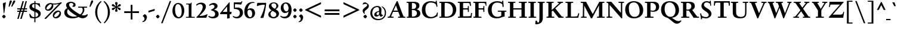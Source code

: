 SplineFontDB: 3.0
FontName: LindenHill-Bold
FullName: Linden Hill Bold
FamilyName: Linden Hill
Weight: Bold
Copyright: Copyright (c) 2009 Barry Schwartz\n\nPermission is hereby granted, free of charge, to any person\nobtaining a copy of this software and associated documentation\nfiles (the "Software"), to deal in the Software without\nrestriction, including without limitation the rights to use,\ncopy, modify, merge, publish, distribute, sublicense, and/or sell\ncopies of the Software, and to permit persons to whom the\nSoftware is furnished to do so, subject to the following\nconditions:\n\nThe above copyright notice and this permission notice shall be\nincluded in all copies or substantial portions of the Software.\n\nTHE SOFTWARE IS PROVIDED "AS IS", WITHOUT WARRANTY OF ANY KIND,\nEXPRESS OR IMPLIED, INCLUDING BUT NOT LIMITED TO THE WARRANTIES\nOF MERCHANTABILITY, FITNESS FOR A PARTICULAR PURPOSE AND\nNONINFRINGEMENT. IN NO EVENT SHALL THE AUTHORS OR COPYRIGHT\nHOLDERS BE LIABLE FOR ANY CLAIM, DAMAGES OR OTHER LIABILITY,\nWHETHER IN AN ACTION OF CONTRACT, TORT OR OTHERWISE, ARISING\nFROM, OUT OF OR IN CONNECTION WITH THE SOFTWARE OR THE USE OR\nOTHER DEALINGS IN THE SOFTWARE.
UComments: "Scaling: Cut the 12-point to 640 pixels high and scale it to 122%.+AAoACgAA-Artificial emboldening: Try setting emboldening to 30 em units." 
Version: 001.000
ItalicAngle: 0
UnderlinePosition: -204
UnderlineWidth: 102
Ascent: 1504
Descent: 544
LayerCount: 3
Layer: 0 0 "Back"  1
Layer: 1 0 "Fore"  0
Layer: 2 0 "backup"  1
NeedsXUIDChange: 1
XUID: [1021 658 797806517 427014]
FSType: 0
OS2Version: 0
OS2_WeightWidthSlopeOnly: 0
OS2_UseTypoMetrics: 1
CreationTime: 1249677682
ModificationTime: 1253785586
OS2TypoAscent: 0
OS2TypoAOffset: 1
OS2TypoDescent: 0
OS2TypoDOffset: 1
OS2TypoLinegap: 184
OS2WinAscent: 0
OS2WinAOffset: 1
OS2WinDescent: 0
OS2WinDOffset: 1
HheadAscent: 0
HheadAOffset: 1
HheadDescent: 0
HheadDOffset: 1
OS2Vendor: 'PfEd'
Lookup: 3 0 0 "'aalt' Access All Alternates lookup 0"  {"'aalt' Access All Alternates lookup 0 subtable"  } ['aalt' ('DFLT' <'dflt' > ) ]
Lookup: 3 0 0 "'aalt' Access All Alternates in Latin lookup 0"  {"'aalt' Access All Alternates in Latin lookup 0 subtable"  } ['aalt' ('latn' <'TRK ' 'AZE ' 'CRT ' 'dflt' > ) ]
Lookup: 1 0 0 "turkish"  {"turkish subtable"  } ['locl' ('latn' <'TRK ' 'AZE ' 'CRT ' > ) ]
Lookup: 1 0 0 "numerators"  {"numerators subtable"  } ['frac' ('latn' <'dflt' 'TRK ' 'AZE ' 'CRT ' > 'DFLT' <'dflt' > ) 'numr' ('latn' <'dflt' 'TRK ' 'AZE ' 'CRT ' > 'DFLT' <'dflt' > ) ]
Lookup: 1 0 0 "denominators"  {"denominators subtable"  } ['dnom' ('latn' <'dflt' 'TRK ' 'AZE ' 'CRT ' > 'DFLT' <'dflt' > ) ]
Lookup: 6 0 0 "'frac' Diagonal Fractions in Latin lookup 3"  {"'frac' Diagonal Fractions in Latin lookup 3 subtable"  } ['frac' ('latn' <'dflt' 'TRK ' 'AZE ' 'CRT ' > 'DFLT' <'dflt' > ) ]
Lookup: 1 0 0 "Single Substitution lookup 4"  {"Single Substitution lookup 4 subtable"  } []
Lookup: 1 0 0 "'sups' Superscript in Latin lookup 5"  {"'sups' Superscript in Latin lookup 5 subtable" ("superior" ) } ['sups' ('latn' <'dflt' 'TRK ' 'AZE ' 'CRT ' > 'DFLT' <'dflt' > ) ]
Lookup: 1 0 0 "'subs' Subscript in Latin lookup 6"  {"'subs' Subscript in Latin lookup 6 subtable" ("inferior" ) } ['subs' ('latn' <'dflt' 'TRK ' 'AZE ' 'CRT ' > 'DFLT' <'dflt' > ) ]
Lookup: 1 0 0 "'hist' Historical Forms in Latin lookup 7"  {"'hist' Historical Forms in Latin lookup 7 subtable"  } ['hist' ('latn' <'dflt' 'TRK ' 'AZE ' 'CRT ' > 'DFLT' <'dflt' > ) ]
Lookup: 4 0 1 "'liga' Standard Ligatures in Latin lookup 8"  {"'liga' Standard Ligatures in Latin lookup 8 subtable"  } ['liga' ('latn' <'dflt' 'TRK ' 'AZE ' 'CRT ' > 'DFLT' <'dflt' > ) ]
Lookup: 260 0 0 "accent anchors"  {"accent anchors-1"  } []
Lookup: 257 0 0 "'cpsp' Capital Spacing in Latin lookup 1"  {"'cpsp' Capital Spacing in Latin lookup 1 subtable"  } ['cpsp' ('latn' <'dflt' 'TRK ' 'AZE ' 'CRT ' > 'DFLT' <'dflt' > ) ]
DEI: 91125
ChainSub2: coverage "'frac' Diagonal Fractions in Latin lookup 3 subtable"  0 0 0 1
 1 1 0
  Coverage: 109 zero.numer one.numer two.numer three.numer four.numer five.numer six.numer seven.numer eight.numer nine.numer
  BCoverage: 118 fraction zero.denom one.denom two.denom three.denom four.denom five.denom six.denom seven.denom eight.denom nine.denom
 1
  SeqLookup: 0 "Single Substitution lookup 4" 
EndFPST
PickledData: "(dp1
S'spacing_anchor_tolerance'
p2
S'5'
sS'spacing_anchor_heights'
p3
(dp4
S'bl'
p5
I30
sS'x'
I770
sS'hi'
p6
I1400
sS'o'
I400
sS'lo'
p7
I-500
ssS'kerning_rounding_function'
p8
S'round'
p9
s."
Encoding: UnicodeBmp
UnicodeInterp: none
NameList: Adobe Glyph List
DisplaySize: -72
AntiAlias: 1
FitToEm: 1
WinInfo: 65528 8 6
BeginPrivate: 12
BlueValues 35 [-48 0 788 835 1365 1416 1476 1498]
OtherBlues 11 [-539 -530]
FamilyBlues 35 [-48 0 788 835 1365 1416 1483 1498]
FamilyOtherBlues 11 [-539 -530]
BlueScale 9 0.0194118
BlueFuzz 1 0
BlueShift 1 7
StdHW 4 [75]
StemSnapH 15 [75 90 105 125]
StdVW 5 [235]
StemSnapV 13 [115 235 290]
ForceBold 4 true
EndPrivate
Grid
-1386.61230469 802 m 25
 3182.61230469 802 l 25
-1359.90039062 1365 m 1
 3186.90039062 1365 l 1
EndSplineSet
AnchorClass2: "commaright"  "accent anchors-1" "cedilla"  "accent anchors-1" "top"  "accent anchors-1" 
BeginChars: 65622 482

StartChar: i
Encoding: 105 105 0
Width: 652
VWidth: 0
Flags: HW
LayerCount: 3
Fore
Refer: 237 775 N 1 0 0 1 727 0 2
Refer: 178 305 N 1 0 0 1 0 0 2
Layer: 2
SplineSet
62 749 m 5xf0
 182 769 311 795 440 828 c 5
 440 131 l 6
 440 67 444 77 614 75 c 5
 614 0 l 5
 64 0 l 5
 64 75 l 5
 179 76 205 70 205 124 c 6
 205 661 l 6
 205 687 196 701 179 701 c 4
 174 701 65 681 65 681 c 5
 62 749 l 5xf0
304 1176 m 4xe8
 304 1216 402 1309 429 1309 c 4
 470 1309 555 1200 555 1176 c 4
 555 1146 470 1045 435 1045 c 4
 403 1045 304 1141 304 1176 c 4xe8
EndSplineSet
AlternateSubs2: "'aalt' Access All Alternates in Latin lookup 0 subtable" i.TRK
Substitution2: "turkish subtable" i.TRK
EndChar

StartChar: j
Encoding: 106 106 1
Width: 512
VWidth: 0
Flags: HW
LayerCount: 3
Fore
Refer: 237 775 N 1 0 0 1 641 0 2
Refer: 179 567 N 1 0 0 1 0 0 2
Layer: 2
SplineSet
259 1176 m 0xe8
 259 1216 357 1309 384 1309 c 0
 425 1309 510 1200 510 1176 c 0
 510 1146 425 1045 390 1045 c 0
 358 1045 259 1141 259 1176 c 0xe8
-191 -413 m 0
 -191 -358 -144 -293 -116 -264 c 0
 -104 -251 -92 -247 -77 -247 c 0
 -45 -247 -29 -274 -17 -295 c 0
 24 -365 44 -408 89 -408 c 0
 158 -408 177 -269 177 -64 c 2
 177 629 l 2
 177 668 173 695 143 695 c 0
 141 695 138 694 135 694 c 0
 114 691 95 687 36 677 c 1
 32 755 l 1
 122 770 279 797 412 828 c 1
 412 -99 l 2xf0
 412 -394 156 -530 44 -530 c 0
 -28 -530 -191 -507 -191 -413 c 0
EndSplineSet
EndChar

StartChar: l
Encoding: 108 108 2
Width: 639
VWidth: 0
Flags: HMW
HStem: 0 75<64 200.09 438.516 604> 1469 20G<383.5 437>
VStem: 202 235<79.5728 1328.98>
AnchorPoint: "commaright" 589 1340 basechar 0
AnchorPoint: "cedilla" 314 -190 basechar 0
AnchorPoint: "top" 281 1500 basechar 0
LayerCount: 3
Fore
SplineSet
49 1389 m 1
 218 1420 330 1455 437 1489 c 1
 437 130 l 2
 437 70 466 79 604 75 c 1
 604 0 l 1
 64 0 l 1
 64 75 l 1
 162 76 202 69 202 131 c 2
 202 1222 l 2
 202 1306 194 1329 164 1329 c 0
 146.9001119 1329 114.078870033 1318.29698143 56 1310 c 1
 49 1389 l 1
EndSplineSet
EndChar

StartChar: space
Encoding: 32 32 3
Width: 380
VWidth: 0
Flags: HW
LayerCount: 3
EndChar

StartChar: .notdef
Encoding: 65536 -1 4
Width: 1024
VWidth: 0
Flags: W
HStem: 0 70<433.688 549.527> 265 63<435.369 542.758> 1338 114<340.261 556.41>
VStem: 106 549<927.689 1113.28> 106 288<99.812 235.399> 106 225<422.587 702.229> 106 173<1178.01 1278.02> 458 460<417.66 609.346> 590 328<99.5259 237.269> 772 146<833.282 1115.76>
LayerCount: 3
Fore
SplineSet
106 0 m 17xe240
 106 1452 l 9
 918 1452 l 25
 918 0 l 25
 106 0 l 17xe240
279 1211 m 0
 279 1195 286 1178 314 1178 c 0
 373 1178 398 1180 427 1180 c 0
 544 1180 655 1100 655 1039 c 0xf0
 655 861 331 786 331 571 c 0
 331 419 454 328 507 328 c 0
 528 328 543 338 543 361 c 0
 543 402 458 424 458 519 c 0xe5
 458 613 595 675 719 822 c 0
 760 871 772 908 772 970 c 0
 772 1160 535 1338 452 1338 c 0
 368 1338 279 1248 279 1211 c 0
394 168 m 0xe880
 394 140 453 72 490 70 c 1
 540 72 590 152 590 167 c 0
 589 199 532 265 494 265 c 0
 465 265 394 209 394 168 c 0xe880
EndSplineSet
Validated: 1
EndChar

StartChar: k
Encoding: 107 107 5
Width: 1298
VWidth: 0
Flags: HMW
HStem: 0 75<65 200.941 439.387 630 1083.46 1243> 727 75<718 858.943 1002.01 1224> 1469 20G<347.5 439>
VStem: 204 235<80.219 301 404 1322.99>
AnchorPoint: "cedilla" 659 -190 basechar 0
LayerCount: 3
Fore
SplineSet
36 1305 m 1
 32 1384 l 1
 154 1406 256 1423 439 1489 c 1
 439 404 l 1
 822 670 l 2
 848 688 859 700 859 708 c 0
 859 730 781 725 718 727 c 1
 718 802 l 1
 1226 802 l 1
 1224 727 l 1
 1090 726 1057 732 961 665 c 2
 715 493 l 1
 1018 170 l 2
 1100 83 1150 75 1202 75 c 2
 1245 75 l 1
 1243 0 l 1
 836 0 l 1
 529 364 l 1
 439 301 l 1
 439 120 l 2
 439 71 470 77 630 75 c 1
 632 0 l 1
 65 0 l 1
 64 75 l 1
 172 78 204 74 204 138 c 2
 204 1244 l 2
 204 1304 198 1323 159 1323 c 0
 134 1323 95 1315 36 1305 c 1
EndSplineSet
Layer: 2
SplineSet
292 338 m 1
 292 116 l 2
 292 59 311 67 454 65 c 1
 456 0 l 1
 36 0 l 1
 35 65 l 1
 138 66 153 59 153 111 c 2
 153 1289 l 2
 153 1359 151 1385 122 1385 c 0
 113 1385 72 1376 34 1366 c 1
 30 1431 l 1
 104 1445 183 1460 297 1485 c 1
 297 410 l 1
 670 714 l 2
 681 723 684 729 684 735 c 0
 684 747 668 749 642 749 c 0
 625 749 604 748 580 748 c 1
 580 803 l 1
 910 803 l 1
 908 748 l 1
 847 747 830 753 766 702 c 2
 475 471 l 1
 780 114 l 2
 819 69 811 65 872 65 c 2
 926 65 l 1
 925 0 l 1
 683 0 l 1
 364 393 l 1
 292 338 l 1
EndSplineSet
EndChar

StartChar: n
Encoding: 110 110 6
Width: 1083
VWidth: 0
Flags: HMW
HStem: 0 75<26 165.029 404.268 499 561 678.293 918.793 1054> 674 142<570.089 825.5> 815 20G<324.083 400>
VStem: 167 235<77.187 646.852> 680 235<79.875 657.309>
AnchorPoint: "cedilla" 524 -190 basechar 0
AnchorPoint: "top" 537 1000 basechar 0
LayerCount: 3
Fore
SplineSet
24 75 m 1xd8
 155 78 167 65 167 147 c 2
 167 645 l 2
 167 685 159 693 139 693 c 0
 119 693 93 682 32 669 c 1
 28 739 l 1
 402 835 l 1xb8
 398 785 400 756 397 686 c 1
 432 700 604 816 753 816 c 0
 898 816 915 710 915 618 c 2
 915 138 l 2
 915 75 957 75 1055 75 c 1
 1054 0 l 1
 561 0 l 1
 561 75 l 1
 653 78 680 64 680 138 c 2
 680 540 l 2
 680 642 639 674 586 674 c 0
 498 674 402 630 402 630 c 1
 402 147 l 2
 402 65 421 77 499 75 c 1
 499 0 l 1
 26 0 l 1
 24 75 l 1xd8
EndSplineSet
EndChar

StartChar: a
Encoding: 97 97 7
Width: 864
VWidth: 0
Flags: W
HStem: -41 21G<616 639.5> -23 131<178.5 394.413> 393 76<341.696 468> 718 112<238.529 571>
VStem: 52 197<126.096 274.173> 79 120<537.583 651.988> 468 191<154.361 393 469 690.966>
AnchorPoint: "top" 391 1000 basechar 0
LayerCount: 3
Fore
SplineSet
52 139 m 0x7a
 52 388 420 467 468 469 c 1
 468 578 l 2
 468 651 437 718 338 718 c 0
 209 718 193 652 193 652 c 1
 193 652 199 636 199 613 c 0
 199 577 159 527 127 527 c 0
 118 527 79 531 79 587 c 0
 79 627 131 830 473 830 c 0
 669 830 672 721 672 599 c 0
 672 473 659 379 659 284 c 0
 659 77 816 153 816 106 c 0
 816 64 644 -41 635 -41 c 0xb6
 597 -41 522 27 485 111 c 1
 430 5 285 -23 248 -23 c 0
 109 -23 52 51 52 139 c 0x7a
249 213 m 0x7a
 249 127 320 108 360 108 c 0
 416 108 468 153 468 221 c 2
 468 393 l 1
 332 393 249 291 249 213 c 0x7a
EndSplineSet
Layer: 2
SplineSet
472 816 m 0
 664 816 667 710 667 590 c 0
 667 466 655 374 655 281 c 0
 655 78 809 153 809 107 c 0
 809 66 640 -37 631 -37 c 0
 594 -37 520 30 484 112 c 1
 430 8 288 -20 252 -20 c 0
 116 -20 59 53 59 139 c 0
 59 383 420 461 467 463 c 1
 467 569 l 2
 467 641 437 707 340 707 c 0
 214 707 198 642 198 642 c 1
 198 642 204 627 204 604 c 0
 204 569 164 519 133 519 c 0
 124 519 86 523 86 578 c 0
 86 617 137 816 472 816 c 0
361 109 m 0
 416 109 467 152 467 219 c 2
 467 388 l 1
 334 388 253 288 253 212 c 0
 253 128 322 109 361 109 c 0
EndSplineSet
EndChar

StartChar: h
Encoding: 104 104 8
Width: 1126
VWidth: 0
Flags: HMW
HStem: 0 75<50 188.344 427.391 533 625 701.984 940.715 1078> 674 142<591.753 849.5> 1472 20G<319 426>
VStem: 191 235<77.0756 646.886 688 1323.99> 704 235<77.55 657.309>
AnchorPoint: "top" 611 1500 basechar 0
LayerCount: 3
Fore
SplineSet
33 1381 m 1
 148 1408 212 1424 426 1492 c 1
 426 688 l 1
 461 702 628 816 777 816 c 0
 922 816 939 710 939 618 c 2
 939 138 l 2
 939 66 965 78 1079 75 c 1
 1078 0 l 1
 625 0 l 1
 625 75 l 1
 682 78 704 75 704 138 c 2
 704 540 l 2
 704 642 663 674 610 674 c 0
 522 674 426 630 426 630 c 1
 426 147 l 2
 426 65 434 80 533 75 c 1
 533 0 l 1
 50 0 l 1
 48 75 l 1
 171 77 191 65 191 147 c 2
 191 1238 l 2
 191 1304 183 1324 155 1324 c 0
 132 1324 103 1310 38 1298 c 1
 33 1381 l 1
EndSplineSet
EndChar

StartChar: f
Encoding: 102 102 9
Width: 671
VWidth: 0
Flags: W
HStem: 0 75<64 202.982 439.97 594> 702 100<62 204 439 593> 1400 94<457.397 613>
VStem: 204 235<76.9512 702 802 1279.49>
LayerCount: 3
Fore
SplineSet
62 702 m 5
 62 802 l 5
 205 802 l 5
 205 1024 l 2
 205 1428 423 1494 574 1494 c 0
 652 1494 755 1447 755 1380 c 0
 755 1347 674 1242 626 1242 c 0
 584 1242 568 1400 514 1400 c 0
 439 1400 438 1298 438 1206 c 2
 438 802 l 5
 593 802 l 5
 593 702 l 5
 439 702 l 5
 439 138 l 2
 439 67 445 77 596 75 c 1
 594 0 l 1
 64 0 l 1
 61 75 l 1
 186 78 204 66 204 132 c 2
 204 702 l 5
 62 702 l 5
EndSplineSet
Validated: 1
Layer: 2
SplineSet
35 704 m 5
 59 802 l 5
 185 802 l 5
 185 1029 l 6
 185 1056 185 1082 187 1108 c 4
 200 1314 335 1503 555 1503 c 4
 624 1503 723 1482 723 1420 c 4
 723 1396 661 1290 613 1290 c 4
 572 1290 556 1410 481 1410 c 4
 337 1410 327 1151 327 1094 c 6
 327 802 l 5
 558 802 l 5
 534 704 l 5
 328 704 l 5
 328 128 l 6
 328 57 348 69 485 65 c 5
 483 0 l 5
 57 0 l 5
 55 65 l 5
 157 69 184 54 184 120 c 6
 184 704 l 5
 35 704 l 5
EndSplineSet
EndChar

StartChar: e
Encoding: 101 101 10
Width: 896
VWidth: 0
Flags: W
HStem: -21 153<413.669 643.946> 747 75<347.757 492.773>
VStem: 73 216<272.575 459 528 591.138>
AnchorPoint: "top" 452 1000 basechar 0
LayerCount: 3
Fore
SplineSet
73 377 m 0
 73 649 245 822 452 822 c 0
 674 822 794 625 794 559 c 0
 794 536 772 528 764 527 c 2
 289 459 l 1
 289 459 290 132 549 132 c 0
 713 132 790 206 825 206 c 0
 835 206 842 199 842 181 c 0
 842 145 661 -21 452 -21 c 0
 247 -21 73 131 73 377 c 0
290 528 m 1
 556 566 l 1
 556 566 531 747 416 747 c 0
 351 747 295 668 290 528 c 1
EndSplineSet
Layer: 2
SplineSet
816 184 m 4
 816 149 638 -14 433 -14 c 4
 232 -14 62 135 62 376 c 4
 62 643 230 813 433 813 c 4
 651 813 769 620 769 555 c 4
 769 532 747 525 739 524 c 6
 271 454 l 5
 271 454 274 136 528 136 c 4
 689 136 765 209 799 209 c 4
 809 209 816 202 816 184 c 4
274 524 m 5
 529 562 l 5
 529 562 483 738 388 738 c 4
 321 738 284 658 274 524 c 5
EndSplineSet
EndChar

StartChar: d
Encoding: 100 100 11
Width: 1104
VWidth: 0
Flags: HMW
HStem: -29 148<403.931 561.86> 67 69<922.587 1042> 753 70<381.6 608.119> 1476 20G<811.5 899>
VStem: 54 234<258.197 610.781> 664 235<134.364 710.5 775 1326.97>
AnchorPoint: "commaright" 1053 1340 basechar 0
LayerCount: 3
Fore
SplineSet
54 414 m 0xbc
 54 642 214 823 445 823 c 0
 604 823 664 775 664 775 c 1
 664 1212 l 2
 664 1290 663 1327 623 1327 c 0
 610 1327 542 1309 489 1294 c 1
 482 1382 l 1
 584 1401 724 1437 899 1496 c 1
 899 186 l 2
 899 128 904 112 922 112 c 0
 934 112 980 128 1042 136 c 1
 1044 67 l 1x7c
 919 40 846 13 669 -54 c 1
 669 18 671 58 671 89 c 0
 671 105 671 116 669 123 c 1
 666 121 579 -29 422 -29 c 0
 221 -29 54 160 54 414 c 0xbc
288 458 m 0
 288 248 401 119 523 119 c 0xbc
 648 119 664 169 664 169 c 1
 664 668 l 1
 664 668 602 753 499 753 c 0
 412 753 288 713 288 458 c 0
EndSplineSet
EndChar

StartChar: c
Encoding: 99 99 12
Width: 885
VWidth: 0
Flags: W
HStem: -29 147<419.655 653.386> 744 82<362.376 526.874>
VStem: 66 238<254.089 581.378>
AnchorPoint: "cedilla" 464 -190 basechar 0
AnchorPoint: "top" 453 1000 basechar 0
LayerCount: 3
Fore
SplineSet
66 379 m 0
 66 620 231 826 483 826 c 0
 660 826 787 712 787 645 c 0
 787 605 695 569 632 569 c 0
 525 569 591 744 441 744 c 0
 338 744 304 592 304 514 c 0
 304 206 425 118 553 118 c 0
 708 118 749 182 784 182 c 0
 797 182 816 172 816 148 c 0
 816 86 623 -29 464 -29 c 0
 150 -29 66 146 66 379 c 0
EndSplineSet
EndChar

StartChar: b
Encoding: 98 98 13
Width: 1103
VWidth: 0
Flags: MW
HStem: -29 90<419.936 702.638> 686 135<509.874 693.485> 1476 20G<342.5 399>
VStem: 164 235<86.1283 665.153 698 1339.99> 809 225<209.528 557.471>
LayerCount: 3
Fore
SplineSet
13 1397 m 1
 121 1414 286 1466 399 1496 c 1
 399 698 l 1
 428 728 535 821 682 821 c 0
 927 821 1034 610 1034 441 c 0
 1034 210 929 -29 560 -29 c 0
 413 -29 311 26 278 26 c 0
 192 26 196 -124 158 -124 c 0
 150 -124 100 -124 100 -91 c 0
 100 -56 164 100 164 314 c 2
 164 1289 l 2
 164 1325 152 1340 125 1340 c 0
 122 1340 26 1318 19 1318 c 1
 13 1397 l 1
399 168 m 2
 399 75 487 61 569 61 c 0
 661 61 809 115 809 358 c 0
 809 658 610 686 566 686 c 0
 443 686 399 640 399 640 c 1
 399 168 l 2
EndSplineSet
Validated: 1
EndChar

StartChar: g
Encoding: 103 103 14
Width: 993
VWidth: 0
Flags: HMW
HStem: -530 111<243.215 609.506> -93 153<263.116 669.059> 175 75<397.392 533.488> 749 86<361.163 526.65>
VStem: -11 173<-344.542 -167.692> 75 251<337.782 657.064> 100 162<8 126.013> 591 234<331.481 608.626> 736 196<-320.793 -147.342>
AnchorPoint: "top" 467 1000 basechar 0
LayerCount: 3
Fore
SplineSet
-11 -286 m 0xf880
 -11 -101 228 -71 228 -71 c 1
 228 -71 100 -33 100 49 c 0xf2
 100 149 292 192 292 192 c 1
 292 192 75 269 75 495 c 0xf4
 75 699 254 835 467 835 c 0
 616 835 717 750 732 750 c 0
 761 750 901 793 928 793 c 0
 936 793 968 674 968 658 c 0
 968 636 809 610 809 599 c 0
 809 589 825 556 825 497 c 0
 825 368 764 184 416 175 c 0
 336 173 262 139 262 102 c 0xf3
 262 60 310 60 362 60 c 0
 454 60 547 65 593 65 c 0
 886 65 932 -86 932 -180 c 0
 932 -405 635 -530 373 -530 c 0
 165 -530 -11 -450 -11 -286 c 0xf880
406 -419 m 0
 564 -419 736 -343 736 -231 c 0
 736 -85 502 -112 373 -100 c 0
 340 -97 314 -93 314 -93 c 1
 312 -93 l 2
 244 -93 162 -176 162 -244 c 0xf880
 162 -349 276 -419 406 -419 c 0
326 551 m 0xf5
 326 307 418 250 467 250 c 0
 547 250 591 344 591 451 c 0
 591 591 553 749 444 749 c 0
 346 749 326 641 326 551 c 0xf5
EndSplineSet
Layer: 2
SplineSet
-21 -286 m 4xf880
 -21 -222 0 -105 228 -71 c 5
 228 -71 100 -33 100 49 c 4xf2
 100 149 292 192 292 192 c 5
 292 192 75 269 75 495 c 4xf4
 75 699 254 842 467 842 c 4
 616 842 717 750 732 750 c 4
 761 750 901 793 928 793 c 4
 936 793 968 674 968 658 c 4
 968 636 809 610 809 599 c 4
 809 589 825 556 825 497 c 4
 825 368 764 184 416 175 c 4
 336 173 262 139 262 102 c 4xf3
 262 60 310 60 362 60 c 4
 454 60 547 65 593 65 c 4
 886 65 932 -86 932 -180 c 4
 932 -405 635 -530 373 -530 c 4
 165 -530 -21 -450 -21 -286 c 4xf880
152 -242 m 4xf880
 152 -365 274 -419 406 -419 c 4
 564 -419 736 -343 736 -231 c 4
 736 -85 502 -112 373 -100 c 4
 340 -97 314 -93 314 -93 c 5
 224 -93 152 -178 152 -242 c 4xf880
326 551 m 4xf5
 326 307 418 250 467 250 c 4
 547 250 581 344 581 451 c 4
 581 591 553 759 444 759 c 4
 346 759 326 641 326 551 c 4xf5
-11 -286 m 0xf880
 -11 -243 8 -122 236 -72 c 1
 236 -72 100 -33 100 49 c 0xf2
 100 149 292 192 292 192 c 1
 292 192 75 269 75 495 c 0xf4
 75 699 254 842 467 842 c 0
 647 842 718 736 733 736 c 0
 762 736 901 793 928 793 c 0
 936 793 968 683 968 667 c 0
 968 645 809 606 809 595 c 0
 809 585 825 556 825 497 c 0
 825 368 764 184 416 175 c 0
 336 173 262 139 262 102 c 0xf3
 262 56 310 55 362 55 c 0
 454 55 547 60 593 60 c 0
 886 60 932 -84 932 -178 c 0
 932 -410 647 -529 391 -529 c 0
 181 -529 -11 -449 -11 -286 c 0xf880
160 -253 m 0xf880
 160 -373 284 -427 416 -427 c 0
 570 -427 736 -355 736 -229 c 0
 736 -100 546 -109 437 -106 c 0
 380 -104 314 -95 314 -95 c 1
 224 -95 160 -182 160 -253 c 0xf880
326 551 m 0xf5
 326 307 418 250 467 250 c 0
 547 250 581 344 581 451 c 0
 581 591 553 759 444 759 c 0
 346 759 326 641 326 551 c 0xf5
EndSplineSet
EndChar

StartChar: r
Encoding: 114 114 15
Width: 806
VWidth: 0
Flags: HMW
HStem: 0 75<71 212.641 451.582 627> 621 196<508.5 707.762>
VStem: 215 235<77.7336 612.127 653 691.994>
AnchorPoint: "cedilla" 334 -190 basechar 0
AnchorPoint: "top" 419 1000 basechar 0
LayerCount: 3
Fore
SplineSet
35 734 m 1
 122 751 188 759 446 822 c 1
 446 653 l 1
 497 688 578 817 668 817 c 0
 722 817 770 768 770 753 c 1
 770 753 719 527 695 527 c 0
 671 527 641 621 534 621 c 0
 483 621 450 582 450 559 c 0
 450 425 450 291 450 157 c 0
 450 62 451 78 627 75 c 1
 627 0 l 1
 71 0 l 1
 71 75 l 1
 211 76 215 70 215 160 c 2
 215 610 l 2
 215 684 201 692 181 692 c 0
 171 692 169 691 45 666 c 1
 35 734 l 1
EndSplineSet
EndChar

StartChar: s
Encoding: 115 115 16
Width: 806
VWidth: 0
Flags: W
HStem: -27 93<222.036 511.27> 748 83<312.058 536.518>
VStem: 74 59<209.256 287> 101 73<-102 -4.93827> 121 173<524.304 723.183> 524 189<93.883 280.462> 614 54<794.555 866> 624 68<529.06 657.301>
AnchorPoint: "cedilla" 397 -190 basechar 0
AnchorPoint: "top" 408 1000 basechar 0
LayerCount: 3
Fore
SplineSet
385 66 m 4xe0
 454 66 524 82 524 149 c 4xe4
 524 175 506 213 457 243 c 6
 277 352 l 6
 194 402 121 467 121 584 c 4
 121 719 230 831 382 831 c 4
 491 831 537 793 589 793 c 4
 616 793 613 836 614 866 c 5
 668 869 l 5xca
 674 755 684 644 692 530 c 5
 631 526 l 5
 624 588 l 6
 615 665 511 748 408 748 c 4
 337 748 294 707 294 663 c 4xc9
 294 604 352 564 429 520 c 6
 541 456 l 6
 635 402 713 334 713 226 c 4
 713 89 589 -27 405 -27 c 4
 308 -27 209 -1 194 -1 c 4
 180 -1 172 -17 172 -31 c 6
 174 -102 l 5
 101 -103 l 5xd4
 96 21 91 138 74 287 c 5
 133 289 l 5
 149 200 l 6
 165 111 306 66 385 66 c 4xe0
EndSplineSet
Layer: 2
SplineSet
74 287 m 5xe0
 133 289 l 5
 149 200 l 6
 172 69 383 55 399 55 c 4
 484 55 526 107 526 147 c 4xe4
 526 211 400 265 289 342 c 4
 201 403 123 460 123 584 c 4
 123 727 230 831 382 831 c 4
 491 831 537 793 589 793 c 4
 616 793 616 836 617 866 c 5
 668 869 l 5xca
 674 755 686 643 694 529 c 5
 631 526 l 5
 624 588 l 6
 611 702 497 749 395 749 c 4
 350 749 299 719 299 663 c 4xc9
 299 505 713 470 713 226 c 4
 713 89 589 -27 405 -27 c 4
 308 -27 209 -1 194 -1 c 4
 180 -1 172 -17 172 -31 c 6
 174 -102 l 5
 101 -103 l 5xd4
 96 21 91 138 74 287 c 5xe0
EndSplineSet
AlternateSubs2: "'aalt' Access All Alternates lookup 0 subtable" longs
AlternateSubs2: "'aalt' Access All Alternates in Latin lookup 0 subtable" longs
Substitution2: "'hist' Historical Forms in Latin lookup 7 subtable" longs
EndChar

StartChar: o
Encoding: 111 111 17
Width: 1031
VWidth: 0
Flags: W
HStem: -31 96<431.073 623.374> 744 91<406.948 608.031>
VStem: 81 251<187.139 602.907> 695 238<181.083 608.38>
AnchorPoint: "top" 509 1000 basechar 0
LayerCount: 3
Fore
SplineSet
81 395 m 0
 81 614 212 835 514 835 c 0
 860 835 933 571 933 372 c 0
 933 137 762 -31 507 -31 c 0
 193 -31 81 193 81 395 c 0
332 418 m 0
 332 235 402 65 523 65 c 0
 667 65 695 229 695 355 c 0
 695 590 648 744 503 744 c 0
 435 744 332 697 332 418 c 0
EndSplineSet
EndChar

StartChar: w
Encoding: 119 119 18
Width: 1648
VWidth: 0
Flags: W
HStem: -44 21G<499.419 560.249 1087.05 1142.66> 727 75<25 150.795 416.14 525 633 763.745 1014.02 1114 1261 1381.97 1490.52 1599>
AnchorPoint: "top" 848 1000 basechar 0
LayerCount: 3
Fore
SplineSet
25 727 m 1
 25 802 l 1
 525 802 l 1
 525 727 l 1
 464 726 416 728 416 686 c 0
 416 671 422 652 435 624 c 2
 599 271 l 1
 783 649 l 1
 758 708 746 727 691 727 c 2
 631 727 l 1
 633 802 l 1
 1114 802 l 1
 1114 727 l 1
 1047 727 1014 721 1014 689 c 0
 1014 678 1018 664 1026 646 c 2
 1188 282 l 1
 1368 654 l 2
 1377 673 1382 688 1382 698 c 0
 1382 728 1342 726 1261 727 c 1
 1261 802 l 1
 1599 802 l 1
 1601 727 l 1
 1541 727 1505 727 1474 662 c 2
 1133 -44 l 1
 1096 -44 l 1
 828 555 l 1
 551 -44 l 1
 509 -44 l 1
 189 624 l 2
 139 728 125 726 25 727 c 1
EndSplineSet
EndChar

StartChar: u
Encoding: 117 117 19
Width: 1177
VWidth: 0
Flags: HMW
HStem: -47 21G<726.5 773> -25 151<321 584.472> 798 20G<378 438 887.5 951>
VStem: 203 235<154.963 706.804> 716 235<157.212 705.736>
AnchorPoint: "top" 553 1000 basechar 0
LayerCount: 3
Fore
SplineSet
25 784 m 1
 91 788 318 802 438 818 c 1
 438 312 l 2
 438 154 501 126 558 126 c 0
 658 126 716 191 716 191 c 1
 716 653 l 2
 716 705 686 706 659 706 c 0
 630 706 553 700 549 696 c 1
 546 780 l 1
 636 787 824 802 951 818 c 1
 951 229 l 2
 951 161 955 139 980 139 c 0
 993 139 1039 152 1133 183 c 1
 1136 103 l 1
 1050 71 818 -17 728 -47 c 1
 725 0 724 70 724 127 c 1
 687 86 569 -25 425 -25 c 0
 217 -25 203 126 203 225 c 2
 203 658 l 2
 203 702 174 708 135 708 c 0
 114 708 90 705 28 699 c 1
 25 784 l 1
EndSplineSet
EndChar

StartChar: t
Encoding: 116 116 20
Width: 734
VWidth: 0
Flags: W
HStem: -37 148<334.5 565.404> 663 125<394 629>
VStem: 179 215<137.53 663>
AnchorPoint: "commaright" 528 1340 basechar 0
AnchorPoint: "cedilla" 362 -190 basechar 0
LayerCount: 3
Fore
SplineSet
29 676 m 0
 29 701 131 773 296 942 c 0
 374 1021 367 1024 382 1024 c 0
 391 1024 394 1015 394 1007 c 2
 394 788 l 1
 654 788 l 1
 629 663 l 1
 394 663 l 1
 394 259 l 2
 394 164 435 111 506 111 c 0
 577 111 632 158 657 158 c 0
 669 158 678 152 678 135 c 0
 678 49 520 -37 387 -37 c 0
 282 -37 179 18 179 223 c 2
 179 663 l 1
 59 663 l 2
 37 663 29 668 29 676 c 0
EndSplineSet
EndChar

StartChar: y
Encoding: 121 121 21
Width: 1210
VWidth: 0
Flags: W
HStem: -537 197<59.1478 293.665> 727 75<65 199.301 492.029 620 751 908.981 1039.21 1174>
AnchorPoint: "top" 673 1000 basechar 0
LayerCount: 3
Fore
SplineSet
47 -445 m 0
 47 -359 96 -340 151 -340 c 0
 183 -340 216 -348 243 -348 c 0
 350 -348 367 -298 565 28 c 1
 239 623 l 2
 177 736 176 726 65 727 c 1
 64 802 l 1
 621 802 l 1
 620 727 l 1
 531 726 492 729 492 699 c 0
 492 680 507 648 536 594 c 2
 702 273 l 1
 817 472 909 662 909 698 c 0
 909 731 883 726 751 727 c 1
 751 802 l 1
 1174 802 l 1
 1174 727 l 1
 1055 725 1061 736 1003 628 c 0
 516 -266 397 -537 139 -537 c 0
 88 -537 47 -518 47 -445 c 0
EndSplineSet
EndChar

StartChar: quoteright
Encoding: 8217 8217 22
Width: 497
VWidth: 0
Flags: W
HStem: 981 513
VStem: 228 192<1134.96 1375>
LayerCount: 3
Fore
SplineSet
228 1177 m 0
 228 1296 99 1299 99 1338 c 0
 99 1370 217 1494 242 1494 c 0
 259 1494 420 1455 420 1295 c 0
 420 1033 151 981 129 981 c 0
 105 981 99 997 99 1005 c 0
 99 1062 228 1061 228 1177 c 0
EndSplineSet
Validated: 1
EndChar

StartChar: G
Encoding: 71 71 23
Width: 1720
VWidth: 0
Flags: W
HStem: -53 132<681.829 1112.75> 529 90<916 1210 1500 1643> 1283 121<655.255 1127.92>
VStem: 64 320<419.686 946.025> 1210 290<149.775 529> 1292 93<1308.66 1438>
AnchorPoint: "cedilla" 829 -190 basechar 0
AnchorPoint: "top" 861 1500 basechar 0
LayerCount: 3
Fore
SplineSet
64 690 m 0xf8
 64 1116 386 1404 879 1404 c 0
 1132 1404 1292 1304 1292 1304 c 1
 1288 1438 l 1
 1385 1443 l 1xf4
 1388 1310 1405 1107 1419 934 c 1
 1320 928 l 1
 1301 1136 l 1
 1301 1136 1169 1283 861 1283 c 0
 479 1283 384 962 384 714 c 0
 384 393 512 79 884 79 c 0
 1124 79 1210 186 1210 186 c 1
 1210 529 l 1
 916 529 l 1
 916 619 l 1
 1643 619 l 1
 1643 529 l 1
 1500 529 l 1
 1500 109 l 1
 1317 93 1189 -2 1016 -34 c 0
 951 -46 885 -53 819 -53 c 0
 237 -53 64 351 64 690 c 0xf8
EndSplineSet
Layer: 2
SplineSet
76 611 m 0xf8
 76 988 362 1388 855 1388 c 0
 1022 1388 1146 1346 1272 1294 c 1
 1272 1397 l 1
 1354 1397 l 1xf4
 1368 950 l 1
 1288 948 l 1xf2
 1274 1162 l 1
 1274 1162 1117 1291 838 1291 c 0
 442 1291 260 1005 260 708 c 0
 260 387 473 53 860 53 c 0
 1100 53 1215 166 1215 166 c 1
 1215 532 l 1
 970 532 l 1
 968 611 l 1
 1533 611 l 1
 1535 532 l 1
 1381 532 l 1
 1381 112 l 1
 1220 44 1078 -48 822 -48 c 0
 306 -48 76 273 76 611 c 0xf8
EndSplineSet
Position2: "'cpsp' Capital Spacing in Latin lookup 1 subtable" dx=13 dy=0 dh=26 dv=0
EndChar

StartChar: A
Encoding: 65 65 24
Width: 1620
VWidth: 0
Flags: W
HStem: 0 90<62 216.403 364.042 567 954 1111.97 1414.64 1574> 511 105<563 930> 1396 20G<825.422 920.725>
AnchorPoint: "top" 860 1500 basechar 0
LayerCount: 3
Fore
SplineSet
60 90 m 1
 195 93 194 78 268 232 c 2
 835 1416 l 1
 913 1416 l 1
 1346 295 l 2
 1424 93 1429 90 1506 90 c 2
 1574 90 l 1
 1577 0 l 1
 954 0 l 1
 953 90 l 1
 1069 91 1112 87 1112 120 c 0
 1112 135 1103 159 1090 194 c 2
 971 511 l 1
 521 511 l 1
 382 189 l 2
 371 162 364 142 364 128 c 0
 364 85 421 91 567 90 c 1
 568 0 l 1
 62 0 l 1
 60 90 l 1
563 616 m 1
 930 616 l 1
 768 1062 l 1
 563 616 l 1
EndSplineSet
Layer: 2
SplineSet
52 0 m 29
 50 80 l 21
 152 86 143 65 218 232 c 4
 491 840 492 840 520 908 c 4
 731 1416 721 1416 745 1416 c 6
 759 1416 l 6
 781 1416 779 1391 841 1240 c 6
 1278 168 l 6
 1318 70 1324 82 1426 80 c 13
 1423 0 l 29
 956 0 l 29
 958 80 l 21
 1069 82 1110 76 1110 104 c 4
 1110 117 1103 136 1090 168 c 6
 938 540 l 13
 462 540 l 21
 301 180 l 6
 290 156 281 130 281 115 c 4
 281 72 314 83 449 80 c 13
 449 0 l 29
 52 0 l 29
501 630 m 29
 903 630 l 29
 708 1117 l 29
 501 630 l 29
EndSplineSet
Position2: "'cpsp' Capital Spacing in Latin lookup 1 subtable" dx=12 dy=0 dh=24 dv=0
EndChar

StartChar: B
Encoding: 66 66 25
Width: 1298
VWidth: 0
Flags: W
HStem: 0 101<63 209.919 501.697 785.529> 684 90<500 779.822> 1265 100<52 208.672 500.007 748.625>
VStem: 210 290<103.447 684 774 1264.21> 868 278<876.008 1153.32> 935 289<242.581 546.153>
LayerCount: 3
Fore
SplineSet
48 1275 m 1xf4
 52 1365 l 1
 637 1365 l 2
 916 1365 1146 1301 1146 1044 c 0xf8
 1146 774 888 736 888 736 c 1
 888 736 1224 700 1224 368 c 0
 1224 174 1068 0 704 0 c 2
 63 0 l 1
 63 90 l 1
 183 94 210 80 210 150 c 2
 210 1201 l 2
 210 1288 160 1272 48 1275 c 1xf4
497 684 m 1
 500 176 l 2
 500 102 516 101 603 101 c 0
 817 101 935 244 935 389 c 0xf4
 935 507 874 684 546 684 c 2
 497 684 l 1
500 774 m 1
 666 774 l 2
 798 774 868 896 868 1019 c 0xf8
 868 1142 783 1265 557 1265 c 0
 510 1265 500 1250 500 1219 c 2
 500 774 l 1
EndSplineSet
Position2: "'cpsp' Capital Spacing in Latin lookup 1 subtable" dx=9 dy=0 dh=19 dv=0
EndChar

StartChar: C
Encoding: 67 67 26
Width: 1552
VWidth: 0
Flags: W
HStem: -41 117<677.938 1095.58> 1286 113<633.39 1106.83>
VStem: 75 304<406.224 934.848> 1264 86<1362.99 1435> 1378 71<325.254 443.615>
AnchorPoint: "cedilla" 823 -190 basechar 0
AnchorPoint: "top" 819 1500 basechar 0
LayerCount: 3
Fore
SplineSet
75 661 m 0
 75 1251 547 1399 819 1399 c 0
 1104 1399 1212 1321 1240 1321 c 0
 1264 1321 1269 1337 1269 1362 c 0
 1269 1383 1265 1406 1264 1435 c 1
 1350 1445 l 1
 1370 1247 1398 1072 1418 940 c 1
 1328 932 l 1
 1328 932 1311 1039 1306 1058 c 0
 1285 1134 1253 1163 1200 1197 c 0
 1113 1251 983 1286 856 1286 c 0
 773 1286 691 1271 623 1237 c 0
 433 1141 379 917 379 709 c 0
 379 180 683 76 885 76 c 0
 963 76 1040 94 1108 126 c 0
 1264 200 1292 243 1301 254 c 0
 1353 319 1365 384 1378 450 c 1
 1449 442 l 1
 1434 267 1422 213 1404 125 c 1
 1394 125 l 2
 1383 125 1364 123 1337 109 c 0
 1282 80 1199 26 1100 -1 c 0
 1015 -24 920 -41 823 -41 c 0
 320 -41 75 248 75 661 c 0
EndSplineSet
Position2: "'cpsp' Capital Spacing in Latin lookup 1 subtable" dx=11 dy=0 dh=23 dv=0
EndChar

StartChar: D
Encoding: 68 68 27
Width: 1603
VWidth: 0
Flags: W
HStem: 0 100<51 206.405 504.984 889.336> 1270 95<45 205.326 501.141 834.484>
VStem: 207 290<109.053 1267.23> 1201 292<452.247 903.099>
LayerCount: 3
Fore
SplineSet
44 1365 m 1
 732 1365 l 2
 786 1365 879 1365 946 1354 c 0
 1060 1336 1186 1290 1308 1176 c 0
 1428 1063 1493 890 1493 708 c 0
 1493 630 1481 550 1456 472 c 0
 1380 236 1167 0 681 0 c 2
 51 0 l 1
 51 90 l 1
 207 93 207 81 207 181 c 2
 207 1196 l 2
 207 1283 183 1273 45 1275 c 1
 44 1365 l 1
497 194 m 2
 497 108 540 100 621 100 c 0
 1107 100 1201 398 1201 672 c 0
 1201 960 1005 1270 597 1270 c 2
 582 1270 l 2
 517 1270 497 1261 497 1174 c 2
 497 194 l 2
EndSplineSet
Position2: "'cpsp' Capital Spacing in Latin lookup 1 subtable" dx=12 dy=0 dh=24 dv=0
EndChar

StartChar: E
Encoding: 69 69 28
Width: 1308
VWidth: 0
Flags: W
HStem: 0 122<493.669 1007.77> 0 90<55 200.941> 716 105<493.376 898.337> 1260 105<494.062 1037.26> 1275 90<41 200.651>
VStem: 202 290<123.412 715.644 821.265 1256.15> 902 85<503 715.064 822.883 1004> 1093 81<1024 1182.76>
AnchorPoint: "top" 621 1500 basechar 0
LayerCount: 3
Fore
SplineSet
39 1365 m 1x6f
 1130 1365 l 1x6f
 1143 1249 1157 1137 1174 1024 c 1
 1093 1024 l 1
 1053 1248 1028 1260 904 1260 c 2
 606 1260 l 2
 494 1260 492 1254 492 1162 c 2
 492 898 l 2
 492 822 506 821 556 821 c 2
 824 821 l 2
 912 821 900 834 902 1004 c 1
 987 1004 l 1
 987 503 l 1
 902 503 l 1
 899 714 912 716 829 716 c 2
 561 716 l 2
 510 716 492 716 492 662 c 2
 492 206 l 2
 492 135 499 122 553 122 c 0xb7
 1151 129 1125 133 1140 186 c 0
 1154 234 1173 377 1182 419 c 1
 1272 406 l 1
 1248 296 1224 130 1212 0 c 1
 55 0 l 1
 54 90 l 1
 194 92 202 80 202 168 c 2
 202 1187 l 2
 202 1274 202 1275 41 1275 c 1
 39 1365 l 1x6f
EndSplineSet
Position2: "'cpsp' Capital Spacing in Latin lookup 1 subtable" dx=10 dy=0 dh=20 dv=0
EndChar

StartChar: F
Encoding: 70 70 29
Width: 1221
VWidth: 0
Flags: W
HStem: 0 90<50 200.049 494.637 736> 716 105<493.376 898.337> 1260 105<494.062 1046.38> 1275 90<41 200.651>
VStem: 202 290<95.7248 715.644 821.265 1256.15> 902 85<503 715.064 822.883 1003> 1109 56<1027 1145.29>
LayerCount: 3
Fore
SplineSet
202 181 m 2xee
 202 1187 l 2
 202 1274 202 1275 41 1275 c 1
 39 1365 l 1
 1153 1365 l 1xde
 1165 1027 l 1
 1109 1027 l 1
 1069 1251 1028 1260 904 1260 c 2
 606 1260 l 2
 494 1260 492 1254 492 1162 c 2
 492 898 l 2
 492 822 506 821 556 821 c 2
 824 821 l 2
 912 821 900 834 902 1004 c 1
 987 1003 l 1
 987 502 l 1
 902 503 l 1
 899 714 912 716 829 716 c 2
 561 716 l 2
 510 716 492 716 492 662 c 2
 492 179 l 2
 492 80 504 92 736 90 c 1
 736 0 l 1
 50 0 l 1
 49 90 l 1
 191 94 202 77 202 181 c 2xee
EndSplineSet
Position2: "'cpsp' Capital Spacing in Latin lookup 1 subtable" dx=9 dy=0 dh=18 dv=0
EndChar

StartChar: H
Encoding: 72 72 30
Width: 1749
VWidth: 0
Flags: W
HStem: 0 90<66 215.392 510.625 719 1037 1203.3 1496.76 1671> 682 105<507 1205> 1275 90<47 215.725 510.382 682 988 1203.71 1499.34 1660>
VStem: 217 290<96.4586 682 787 1270.09> 1205 290<94.219 682 787 1269.41>
AnchorPoint: "top" 831 1500 basechar 0
LayerCount: 3
Fore
SplineSet
1495 1184 m 2
 1495 179 l 2
 1495 81 1502 93 1671 90 c 1
 1671 0 l 1
 1036 0 l 1
 1037 90 l 1
 1202 93 1205 81 1205 181 c 2
 1205 682 l 1
 507 682 l 1
 507 179 l 2
 507 80 533 92 719 90 c 1
 721 0 l 1
 66 0 l 1
 64 90 l 1
 210 93 217 77 217 181 c 2
 217 1206 l 2
 217 1280 194 1272 47 1275 c 1
 47 1365 l 1
 682 1365 l 1
 682 1275 l 1
 533 1269 507 1292 507 1184 c 2
 507 787 l 1
 1205 787 l 1
 1205 1206 l 2
 1205 1280 1184 1274 988 1275 c 1
 985 1365 l 1
 1660 1365 l 1
 1660 1275 l 1
 1533 1268 1495 1292 1495 1184 c 2
EndSplineSet
Layer: 2
SplineSet
1495 1184 m 6
 1495 179 l 6
 1495 81 1502 93 1671 90 c 5
 1671 0 l 5
 1036 0 l 5
 1037 90 l 5
 1202 93 1205 81 1205 181 c 6
 1205 684 l 5
 507 684 l 5
 507 179 l 6
 507 80 533 92 719 90 c 5
 721 0 l 5
 66 0 l 5
 64 90 l 5
 210 93 217 77 217 181 c 6
 217 1206 l 6
 217 1280 194 1272 47 1275 c 5
 47 1365 l 5
 682 1365 l 5
 682 1275 l 5
 533 1269 507 1292 507 1184 c 6
 507 789 l 5
 1205 789 l 5
 1205 1206 l 6
 1205 1280 1184 1274 988 1275 c 5
 985 1365 l 5
 1660 1365 l 5
 1660 1275 l 5
 1533 1268 1495 1292 1495 1184 c 6
EndSplineSet
Position2: "'cpsp' Capital Spacing in Latin lookup 1 subtable" dx=13 dy=0 dh=26 dv=0
Comment: "Try to keep the crossbar below the x-height blue zone." 
EndChar

StartChar: I
Encoding: 73 73 31
Width: 781
VWidth: 0
Flags: W
HStem: 0 90<72 234.284 529.241 724> 1275 90<57 235.295 530.006 697>
VStem: 237 290<94.4417 1268.99>
AnchorPoint: "top" 366 1500 basechar 0
LayerCount: 3
Fore
SplineSet
527 1184 m 2
 527 179 l 2
 527 80 538 92 724 90 c 1
 726 0 l 1
 71 0 l 1
 72 90 l 1
 218 93 237 77 237 181 c 2
 237 1206 l 2
 237 1280 204 1272 57 1275 c 1
 57 1365 l 1
 697 1365 l 1
 697 1275 l 1
 549 1272 527 1288 527 1184 c 2
EndSplineSet
Position2: "'cpsp' Capital Spacing in Latin lookup 1 subtable" dx=6 dy=0 dh=12 dv=0
EndChar

StartChar: J
Encoding: 74 74 32
Width: 781
VWidth: 0
Flags: W
HStem: -537 144<-52 194.187> 1275 90<92 236.184 529.544 692>
VStem: 237 290<-245.287 1271.85>
AnchorPoint: "top" 361 1500 basechar 0
LayerCount: 3
Fore
SplineSet
237 181 m 2
 237 1206 l 2
 237 1280 224 1274 92 1275 c 1
 92 1365 l 1
 692 1365 l 1
 692 1275 l 1
 544 1272 527 1288 527 1184 c 2
 527 -28 l 2
 527 -133 501 -353 279 -462 c 0
 203 -499 104 -537 -5 -537 c 0
 -99 -537 -117 -525 -117 -463 c 0
 -117 -422 -109 -377 -99 -297 c 0
 -99 -295 -94 -218 -31 -218 c 0
 12 -218 20 -252 32 -282 c 2
 46 -317 l 2
 62 -358 87 -393 129 -393 c 0
 212 -393 237 -306 237 181 c 2
EndSplineSet
Position2: "'cpsp' Capital Spacing in Latin lookup 1 subtable" dx=6 dy=0 dh=12 dv=0
EndChar

StartChar: K
Encoding: 75 75 33
Width: 1613
VWidth: 0
Flags: W
HStem: 0 90<78 234.838 529.716 744 1365.72 1539> 1275 90<77 235.58 529.195 691 1031 1159.97 1317.32 1495>
VStem: 237 290<95.3069 535 657 1270.91>
AnchorPoint: "cedilla" 789 -190 basechar 0
AnchorPoint: "top" 711 1500 basechar 0
LayerCount: 3
Fore
SplineSet
527 535 m 1
 527 179 l 2
 527 80 542 92 744 90 c 1
 746 0 l 1
 77 0 l 1
 78 90 l 1
 224 93 237 77 237 181 c 2
 237 1206 l 2
 237 1280 210 1274 77 1275 c 1
 77 1365 l 1
 691 1365 l 1
 691 1275 l 1
 540 1272 527 1288 527 1184 c 2
 527 657 l 1
 1112 1191 l 2
 1140 1216 1160 1235 1160 1249 c 0
 1160 1267 1126 1275 1031 1275 c 1
 1028 1365 l 1
 1495 1365 l 1
 1495 1275 l 1
 1462 1275 l 2
 1377 1275 1356 1274 1214 1146 c 2
 832 802 l 1
 1360 140 l 2
 1400 90 1455 90 1482 90 c 2
 1540 90 l 1
 1539 0 l 1
 1120 0 l 1
 621 619 l 1
 527 535 l 1
EndSplineSet
Position2: "'cpsp' Capital Spacing in Latin lookup 1 subtable" dx=12 dy=0 dh=24 dv=0
EndChar

StartChar: L
Encoding: 76 76 34
Width: 1311
VWidth: 0
Flags: W
HStem: 0 100<82 245.572 538.781 1040.97> 1275 90<67 245.295 541.852 727>
VStem: 247 290<100.692 1268.22>
AnchorPoint: "commaright" 859 1340 basechar 0
AnchorPoint: "cedilla" 654 -190 basechar 0
AnchorPoint: "top" 401 1500 basechar 0
LayerCount: 3
Fore
SplineSet
537 1184 m 2
 537 184 l 2
 537 109 547 100 600 100 c 0
 601 100 950 102 1041 125 c 0
 1081 135 1106 149 1170 393 c 1
 1250 376 l 1
 1221 251 1195 125 1169 0 c 1
 81 0 l 1
 82 90 l 1
 228 93 247 77 247 181 c 2
 247 1206 l 2
 247 1280 214 1272 67 1275 c 1
 67 1365 l 1
 729 1365 l 1
 727 1275 l 1
 579 1272 537 1288 537 1184 c 2
EndSplineSet
Position2: "'cpsp' Capital Spacing in Latin lookup 1 subtable" dx=10 dy=0 dh=20 dv=0
EndChar

StartChar: M
Encoding: 77 77 35
Width: 2190
VWidth: 0
Flags: W
HStem: -48 21G<945.5 993.5> 0 90<72 220.675 343.131 555 1447 1609.28 1904.24 2099> 1275 90<48 223.431 1905.28 2075>
VStem: 225 115<97.463 1032> 1612 290<94.4417 1052>
LayerCount: 3
Fore
SplineSet
1612 1052 m 1
 1042 0 l 2
 1018 -44 1013 -48 974 -48 c 2
 958 -48 l 2
 933 -48 921 -43 898 0 c 2
 348 1032 l 1
 345 746 340 203 340 174 c 0
 340 86 360 92 555 90 c 1
 555 0 l 1
 71 0 l 1
 72 90 l 1
 202 92 223 79 225 184 c 2
 239 1213 l 2
 239 1214 239 1227 224 1248 c 0
 212 1264 191 1274 152 1274 c 2
 48 1275 l 1
 46 1365 l 1
 505 1365 l 1
 1076 316 l 1
 1644 1365 l 1
 2075 1365 l 1
 2075 1275 l 1
 1927 1272 1902 1288 1902 1184 c 2
 1902 179 l 2
 1902 80 1913 92 2099 90 c 1
 2101 0 l 1
 1446 0 l 1
 1447 90 l 1
 1593 93 1612 77 1612 181 c 2
 1612 1052 l 1
EndSplineSet
Position2: "'cpsp' Capital Spacing in Latin lookup 1 subtable" dx=16 dy=0 dh=33 dv=0
EndChar

StartChar: N
Encoding: 78 78 36
Width: 1610
VWidth: 0
Flags: W
HStem: -34 21G<1344.5 1394> 0 90<68 212.354 340.519 552> 1275 90<71 194.734 1094 1292.93 1411.32 1562>
VStem: 215 120<96.5005 1089> 1293 115<420 1271.63>
AnchorPoint: "cedilla" 824 -190 basechar 0
AnchorPoint: "top" 806 1500 basechar 0
LayerCount: 3
Fore
SplineSet
1408 18 m 2
 1408 -16 1403 -34 1385 -34 c 2
 1356 -34 l 2
 1333 -34 1323 -31 1294 2 c 2
 330 1089 l 1
 335 204 l 2
 335.711873604 77.9983721673 348 92 552 90 c 1
 552 0 l 1
 68 0 l 1
 64 90 l 1
 201 92 215 81 215 183 c 2
 215 1207 l 1
 185 1237 174 1275 97 1275 c 2
 68 1275 l 1
 71 1365 l 1
 473 1365 l 1
 1293 420 l 1
 1293 1227 l 2
 1293 1281 1272 1273 1094 1275 c 1
 1091 1365 l 1
 1563 1365 l 1
 1562 1275 l 1
 1413 1273 1408.87304688 1284.99902344 1408.77246094 1168 c 2
 1408 18 l 2
EndSplineSet
Position2: "'cpsp' Capital Spacing in Latin lookup 1 subtable" dx=12 dy=0 dh=24 dv=0
EndChar

StartChar: O
Encoding: 79 79 37
Width: 1696
VWidth: 0
Flags: W
HStem: -48 128<688.525 1069.28> 1311 105<612.816 1005.27>
VStem: 73 314<476.546 970.197> 1314 310<401.031 884.945>
AnchorPoint: "top" 815 1500 basechar 0
LayerCount: 3
Fore
SplineSet
73 697 m 0
 74 1174 398 1416 825 1416 c 0
 1274 1416 1624 1142 1624 653 c 0
 1624 194 1272 -48 825 -48 c 0
 320 -48 73 298 73 697 c 0
387 831 m 0
 387 487 485 80 879 80 c 0
 1091 80 1314 216 1314 540 c 0
 1314 913 1182 1311 825 1311 c 0
 632 1311 387 1223 387 831 c 0
EndSplineSet
Position2: "'cpsp' Capital Spacing in Latin lookup 1 subtable" dx=12 dy=0 dh=25 dv=0
EndChar

StartChar: p
Encoding: 112 112 38
Width: 1084
VWidth: 0
Flags: MW
HStem: -530 75<18 160.476 396.374 617> -12 86<435.927 719.402> 684 136<517.907 804> 803 20G<344 396 609 804>
VStem: 161 235<-451.283 18 113.781 648.851> 805 240<208.539 545.559>
LayerCount: 3
Fore
SplineSet
18 -455 m 1xec
 144 -454 161 -458 161 -406 c 2
 161 612 l 2
 161 656 152 671 125 671 c 0
 103 671 69 660 18 652 c 1
 18 730 l 1
 94 745 292 792 396 823 c 1xdc
 396 694 l 1
 397 695 523 820 695 820 c 0
 913 820 1045 611 1045 402 c 0
 1045 247.66640625 957.6 -12 608 -12 c 0
 474 -12 396 18 396 18 c 1
 396 -404 l 2
 396 -458 404 -454 618 -455 c 1
 617 -530 l 1
 18 -530 l 1
 18 -455 l 1xec
396 150 m 1
 396 150 451 74 596 74 c 0
 749 74 805 196 805 347 c 0
 805 509 721 684 561 684 c 0xec
 447 684 396 607 396 607 c 1
 396 150 l 1
EndSplineSet
EndChar

StartChar: q
Encoding: 113 113 39
Width: 1083
VWidth: 0
Flags: W
HStem: -530 75<460 681.259 925.406 1077> -16 131<269 579.129> 728 90<366.493 659.805>
VStem: 40 239<265.804 590.178> 687 235<-447.084 99 143.551 691.19> 872 74<780.227 897.194>
LayerCount: 3
Fore
SplineSet
922 501 m 2xf8
 922 -360 l 2
 922 -464 929 -454 1077 -455 c 1
 1077 -530 l 1
 460 -530 l 1
 460 -455 l 1
 657 -454 687 -460 687 -375 c 2
 687 99 l 1xf8
 687 99 572 -16 384 -16 c 0
 154 -16 40 209 40 408 c 0
 40 684 281 818 501 818 c 0
 631 818 763 762 800 762 c 0
 828 762 832 774 843 795 c 0
 852 814 863 841 872 869 c 0
 879 891 882 899 890 899 c 0
 910 899 946 891 946 880 c 0xf4
 946 862 922 758 922 501 c 2xf8
687 178 m 1
 687 666 l 1
 687 666 614 728 502 728 c 0
 334 728 279 585 279 471 c 0
 279 306 363 115 527 115 c 0
 637 115 687 178 687 178 c 1
EndSplineSet
Validated: 1
EndChar

StartChar: v
Encoding: 118 118 40
Width: 1168
VWidth: 0
Flags: W
HStem: -44 21G<530.212 615.822> 727 75<32 177.862 455.038 595 715 852.974 969.181 1134>
LayerCount: 3
Fore
SplineSet
30 802 m 1
 596 802 l 1
 595 727 l 1
 507 723 455 735 455 696 c 0
 455 682 461 662 475 633 c 2
 654 260 l 1
 780 522 853 652 853 694 c 0
 853 730 817 725 714 727 c 1
 715 802 l 1
 1134 802 l 1
 1134 727 l 1
 992 724 991 741 938 632 c 2
 606 -44 l 1
 540 -44 l 1
 217 616 l 2
 157 739 165 725 32 727 c 1
 30 802 l 1
EndSplineSet
Validated: 1
EndChar

StartChar: x
Encoding: 120 120 41
Width: 1294
VWidth: 0
Flags: W
HStem: 0 75<33 211.514 333.049 499 639 778.973 1094.99 1244> 727 75<77 249.462 542.027 661 763 874.964 992.913 1201>
LayerCount: 3
Fore
SplineSet
31 0 m 1
 33 75 l 1
 156 76 167 71 248 142 c 2
 529 388 l 1
 275 666 l 2
 211 736 176 724 77 727 c 1
 77 802 l 1
 661 802 l 1
 661 727 l 1
 579 727 542 726 542 708 c 0
 542 699 551 687 566 669 c 2
 688 529 l 1
 834 655 l 2
 863 680 875 696 875 707 c 0
 875 728 825 726 763 727 c 1
 763 802 l 1
 1202 802 l 1
 1201 727 l 1
 1036 724 1049 739 956 661 c 2
 736 476 l 1
 985 212 l 2
 1100 90 1132 75 1244 75 c 1
 1245 0 l 1
 639 0 l 1
 639 75 l 1
 742 76 779 84 779 105 c 0
 779 117 767 132 748 153 c 2
 580 340 l 1
 356 130 l 2
 340 115 333 105 333 97 c 0
 333 74 400 79 499 75 c 1
 501 0 l 1
 31 0 l 1
EndSplineSet
Validated: 1
EndChar

StartChar: z
Encoding: 122 122 42
Width: 902
VWidth: 0
Flags: W
HStem: -0 195<296 780.71> 630 159<181.409 595>
VStem: 75 72<466.805 586.261> 107 61<801.883 866> 815 68<240.528 353.476>
AnchorPoint: "top" 458 1000 basechar 0
LayerCount: 3
Fore
SplineSet
101 96 m 2xd8
 595 630 l 1
 284 630 l 2
 192 630 163 590 147 462 c 9
 75 468 l 17xe8
 94 595 102 725 107 868 c 9
 168 866 l 17
 169 830 178 789 232 789 c 2
 820 789 l 2
 833 789 832 781 832 776 c 0
 832 770 810 746 779 712 c 2
 296 195 l 1
 627 195 l 2
 806 195 790 247 815 359 c 9
 883 352 l 17
 875 328 836 129 818 0 c 1
 67 -0 l 2
 52 0 46 1 46 18 c 0
 46 39 79 72 101 96 c 2xd8
EndSplineSet
EndChar

StartChar: P
Encoding: 80 80 43
Width: 1377
VWidth: 0
Flags: W
HStem: 0 90<86 266.594 563.094 816> 526 93<559.052 923.875> 1266 99<79 268.454 560.821 844.722>
VStem: 269 290<98.5414 559 632.596 1264.15> 1030 272<757.429 1088.09>
LayerCount: 3
Fore
SplineSet
655 1266 m 2
 635 1266 l 2
 571 1266 559 1260 559 1184 c 2
 559 649 l 1
 559 649 602 619 742 619 c 0
 957 619 1030 726 1030 915 c 0
 1030 1126 869 1266 655 1266 c 2
1302 944 m 0
 1302 764 1192 526 802 526 c 0
 658 526 559 559 559 559 c 1
 559 179 l 2
 559 80 587 93 816 90 c 1
 818 0 l 1
 85 0 l 1
 86 90 l 1
 255 93 269 77 269 181 c 2
 269 1206 l 2
 269 1280 242 1273 79 1275 c 1
 79 1365 l 1
 808 1365 l 2
 1008 1365 1302 1328 1302 944 c 0
EndSplineSet
Position2: "'cpsp' Capital Spacing in Latin lookup 1 subtable" dx=10 dy=0 dh=21 dv=0
EndChar

StartChar: Q
Encoding: 81 81 44
Width: 1726
VWidth: 0
Flags: W
HStem: -530 222<1397.23 1626.78> 0 80<996 1063.21> 1311 105<627.059 995.807>
VStem: 83 304<471.466 978.68> 1321 303<394.057 893.279>
LayerCount: 3
Fore
SplineSet
879 80 m 0
 1188 80 1321 336 1321 614 c 0
 1321 946 1131 1311 825 1311 c 0
 502 1311 387 1054 387 757 c 0
 387 406 561 80 879 80 c 0
83 697 m 0
 83 1174 398 1416 825 1416 c 0
 1476 1416 1624 979 1624 653 c 0
 1624 18 996 0 996 0 c 1
 1099 -63 1143 -96 1172 -119 c 0
 1263 -191 1426 -308 1567 -308 c 0
 1646 -308 1720 -273 1762 -254 c 0
 1774 -248 1784 -246 1792 -246 c 0
 1801 -246 1823 -250 1823 -273 c 0
 1823 -282 1819 -295 1810 -311 c 0
 1728 -453 1586 -530 1443 -530 c 0
 1191 -530 1065 -311 762 -91 c 0
 595 30 637 -22 462 54 c 0
 319 116 83 271 83 697 c 0
EndSplineSet
Position2: "'cpsp' Capital Spacing in Latin lookup 1 subtable" dx=13 dy=0 dh=26 dv=0
EndChar

StartChar: R
Encoding: 82 82 45
Width: 1694
VWidth: 0
Flags: W
HStem: 0 90<72 225.207 523.855 764 1419.59 1605> 608 91<517.167 730> 1266 99<47 226.357 519.88 803.924>
VStem: 227 290<101.766 628 705.012 1264.74> 946 294<826.237 1135.13>
AnchorPoint: "cedilla" 764 -190 basechar 0
AnchorPoint: "top" 671 1500 basechar 0
LayerCount: 3
Fore
SplineSet
517 1184 m 2
 517 718 l 1
 517 718 545 699 649 699 c 0
 802 699 946 799 946 978 c 0
 946 1170 801 1266 617 1266 c 2
 590 1266 l 2
 540 1266 517 1263 517 1184 c 2
1240 987 m 0
 1240 756 1016 666 1016 666 c 1
 1418 136 l 2
 1452 91 1482 90 1605 90 c 1
 1608 0 l 1
 1137 0 l 1
 730 608 l 1
 558 608 520 627 517 628 c 1
 517 179 l 2
 517 80 578 92 764 90 c 1
 764 0 l 1
 72 0 l 1
 72 90 l 1
 218 93 227 77 227 181 c 2
 227 1206 l 2
 227 1280 194 1272 47 1275 c 1
 47 1365 l 1
 710 1365 l 2
 920 1365 1240 1354 1240 987 c 0
EndSplineSet
Position2: "'cpsp' Capital Spacing in Latin lookup 1 subtable" dx=12 dy=0 dh=25 dv=0
EndChar

StartChar: S
Encoding: 83 83 46
Width: 1054
VWidth: 0
Flags: W
HStem: -38 110<278.509 669.544> 1304 102<421.022 751.291>
VStem: 82 86<-113.167 -46.0933> 117 216<983.945 1181.86> 744 234<185.036 367.768> 846 75<1359.02 1438>
AnchorPoint: "cedilla" 515 -190 basechar 0
AnchorPoint: "top" 560 1500 basechar 0
LayerCount: 3
Fore
SplineSet
504 -38 m 0xd8
 355 -38 251 7 215 7 c 0
 171 7 165 -17 165 -45 c 0
 165 -68 168 -112 168 -112 c 1
 82 -119 l 1
 64 52 49 153 3 371 c 1
 93 388 l 1
 116 280 l 2
 133 199 164 163 238 132 c 0
 348 86 428 72 520 72 c 0
 658 72 744 159 744 254 c 0xe8
 744 443 451 544 269 705 c 0
 237 734 117 826 117 1010 c 0
 117 1091 146 1174 204 1244 c 0
 306 1367 447 1406 580 1406 c 0
 718 1406 803 1359 815 1359 c 0
 843 1359 846 1383 846 1430 c 2
 846 1438 l 1
 921 1444 l 1xd4
 933 1279 944 1144 954 1029 c 1
 879 1021 l 1
 863 1184 l 1
 863 1184 742 1304 574 1304 c 0
 447 1304 333 1229 333 1100 c 0
 333 818 978 779 978 341 c 0
 978 140 775 -38 504 -38 c 0xd8
EndSplineSet
Position2: "'cpsp' Capital Spacing in Latin lookup 1 subtable" dx=8 dy=0 dh=16 dv=0
EndChar

StartChar: T
Encoding: 84 84 47
Width: 1522
VWidth: 0
Flags: W
HStem: 0 90<455 667.247 962.843 1204> 1250 125<234.328 667.184 959.997 1370.67>
VStem: 108 85<1007.99 1206.86> 669 290<98.1412 1247.75> 1398 84<1000 1226.94>
AnchorPoint: "cedilla" 813 -190 basechar 0
AnchorPoint: "top" 813 1500 basechar 0
LayerCount: 3
Fore
SplineSet
108 1009 m 1
 116 1086 125 1224 136 1375 c 1
 1479 1375 l 1
 1479 1375 1481 1234 1481 1160 c 0
 1481 1108 1482 1055 1482 1000 c 1
 1398 996 l 1
 1398 996 1393 1084 1391 1114 c 0
 1380 1248 1342 1250 1255 1250 c 2
 1026 1250 l 2
 971 1250 959 1237 959 1184 c 2
 959 174 l 2
 959 84 985 92 1204 90 c 1
 1205 0 l 1
 454 0 l 1
 455 90 l 1
 665 94 669 77 669 181 c 2
 669 1178 l 2
 669 1242 650 1250 586 1250 c 2
 388 1250 l 2
 252 1250 240 1238 224 1172 c 0
 214 1129 203 1068 193 1003 c 1
 108 1009 l 1
EndSplineSet
Layer: 2
SplineSet
108 1009 m 5
 116 1086 130 1229 141 1380 c 5
 398 1367 652 1365 813 1365 c 4
 996 1365 1299 1374 1483 1380 c 5
 1482 1306 1481 1234 1481 1160 c 4
 1481 1108 1482 1055 1482 1000 c 5
 1398 996 l 5
 1398 996 1393 1084 1391 1114 c 4
 1380 1248 1342 1250 1255 1250 c 6
 1026 1250 l 6
 971 1250 959 1237 959 1184 c 6
 959 174 l 6
 959 84 985 92 1204 90 c 5
 1205 0 l 5
 454 0 l 5
 455 90 l 5
 665 94 669 77 669 181 c 6
 669 1178 l 6
 669 1242 650 1250 586 1250 c 6
 388 1250 l 6
 252 1250 240 1238 224 1172 c 4
 214 1129 203 1068 193 1003 c 5
 108 1009 l 5
EndSplineSet
Position2: "'cpsp' Capital Spacing in Latin lookup 1 subtable" dx=11 dy=0 dh=23 dv=0
EndChar

StartChar: U
Encoding: 85 85 48
Width: 1567
VWidth: 0
Flags: W
HStem: -48 126<668.993 1107.72> 1275 90<43 196.412 490.283 660 1059 1257.93 1374.89 1521>
VStem: 197 290<259.368 1270.91> 1258 115<233.434 1271.8>
AnchorPoint: "top" 851 1500 basechar 0
LayerCount: 3
Fore
SplineSet
1373 493 m 2
 1373 427 1368 349 1359 298 c 0
 1305 4 1095 -48 812 -48 c 0
 644 -48 496 -19 386 53 c 0
 301 109 197 208 197 442 c 2
 197 1206 l 2
 197 1280 190 1272 43 1275 c 1
 43 1365 l 1
 660 1365 l 1
 660 1275 l 1
 512 1272 487 1288 487 1184 c 2
 487 503 l 2
 487 369 494 78 888 78 c 0
 1234 78 1258 280 1258 500 c 2
 1258 1227 l 2
 1258 1281 1237 1273 1059 1275 c 1
 1056 1365 l 1
 1522 1365 l 1
 1521 1275 l 1
 1376 1273 1373 1284 1373 1177 c 2
 1373 493 l 2
EndSplineSet
Position2: "'cpsp' Capital Spacing in Latin lookup 1 subtable" dx=12 dy=0 dh=24 dv=0
EndChar

StartChar: V
Encoding: 86 86 49
Width: 1554
VWidth: 0
Flags: W
HStem: -46 21G<711.741 797.921> 1275 90<44 193.335 522.018 677 1071 1232.97 1362.22 1508>
LayerCount: 3
Fore
SplineSet
44 1275 m 1
 44 1365 l 1
 680 1365 l 1
 677 1275 l 1
 614 1275 l 2
 546 1275 522 1274 522 1250 c 0
 522 1232 534 1202 555 1151 c 2
 866 386 l 1
 1220 1196 l 2
 1228 1215 1233 1229 1233 1240 c 0
 1233 1273 1196 1275 1146 1275 c 2
 1071 1275 l 1
 1068 1365 l 1
 1509 1365 l 1
 1508 1275 l 1
 1373 1273 1381 1281 1310 1122 c 2
 789 -46 l 1
 720 -46 l 1
 241 1114 l 2
 167 1293 197 1272 44 1275 c 1
EndSplineSet
Position2: "'cpsp' Capital Spacing in Latin lookup 1 subtable" dx=11 dy=0 dh=23 dv=0
EndChar

StartChar: W
Encoding: 87 87 50
Width: 2178
VWidth: 0
Flags: W
HStem: -46 21G<652.69 733.174 1402.92 1483.3> 1275 90<84 185.708 499.026 623 778 947.75 1252.02 1377 1761 1893.97 2009.4 2116>
AnchorPoint: "top" 1070 1500 basechar 0
LayerCount: 3
Fore
SplineSet
84 1275 m 1
 84 1365 l 1
 623 1365 l 1
 623 1275 l 1
 534 1274 499 1277 499 1243 c 0
 499 1225 509 1197 525 1154 c 2
 806 398 l 1
 1049 976 l 1
 935 1255 955 1275 863 1275 c 2
 778 1275 l 1
 778 1365 l 1
 1377 1365 l 1
 1377 1275 l 1
 1283 1274 1252 1275 1252 1250 c 0
 1252 1233 1267 1203 1285 1151 c 2
 1556 386 l 1
 1874 1182 l 2
 1886 1213 1894 1233 1894 1247 c 0
 1894 1279 1849 1273 1761 1275 c 1
 1758 1365 l 1
 2116 1365 l 1
 2118 1275 l 1
 2025 1273 2024 1278 1958 1118 c 2
 1475 -46 l 1
 1410 -46 l 1
 1092 852 l 1
 725 -46 l 1
 660 -46 l 1
 236 1114 l 2
 173 1287 158 1274 84 1275 c 1
EndSplineSet
Position2: "'cpsp' Capital Spacing in Latin lookup 1 subtable" dx=16 dy=0 dh=33 dv=0
EndChar

StartChar: X
Encoding: 88 88 51
Width: 1637
VWidth: 0
Flags: W
HStem: 0 90<74 262.043 412.047 571 893 1028.97 1365.83 1524> 1275 90<109 272.662 589.03 716 1024 1137.97 1275.06 1444>
LayerCount: 3
Fore
SplineSet
74 0 m 1
 74 90 l 1
 222 93 227 83 342 226 c 2
 680 645 l 1
 299 1194 l 2
 248 1267 242 1275 182 1275 c 2
 109 1275 l 1
 106 1365 l 1
 716 1365 l 1
 716 1275 l 1
 630 1273 589 1275 589 1252 c 0
 589 1239 596 1220 621 1185 c 2
 846 864 l 1
 1110 1201 l 2
 1129 1225 1138 1242 1138 1253 c 0
 1138 1278 1093 1274 1023 1275 c 1
 1024 1365 l 1
 1446 1365 l 1
 1444 1275 l 1
 1312 1275 1288 1258 1210 1158 c 2
 911 774 l 1
 1288 237 l 2
 1381 104 1404 90 1458 90 c 2
 1524 90 l 1
 1526 0 l 1
 893 0 l 1
 891 90 l 1
 989 90 1029 90 1029 114 c 0
 1029 127 1017 148 996 179 c 2
 744 554 l 1
 450 186 l 2
 425 154 412 133 412 119 c 0
 412 86 476 91 571 90 c 1
 571 0 l 1
 74 0 l 1
EndSplineSet
Position2: "'cpsp' Capital Spacing in Latin lookup 1 subtable" dx=12 dy=0 dh=25 dv=0
EndChar

StartChar: Y
Encoding: 89 89 52
Width: 1421
VWidth: 0
Flags: HW
HStem: 0 90<367 546.001 842.902 1054> 1275 90<40 159.075 500.027 624 921 1097.98 1214.76 1351>
VStem: 549 290<96.4586 628>
AnchorPoint: "top" 761 1500 basechar 0
LayerCount: 3
Fore
SplineSet
549 628 m 1
 212 1150 l 2
 132 1274 141 1275 40 1275 c 1
 37 1365 l 1
 624 1365 l 1
 624 1275 l 1
 537 1274 500 1277 500 1254 c 0
 500 1241 512 1218 535 1182 c 2
 796 760 l 1
 1082 1215 l 2
 1092 1231 1098 1243 1098 1252 c 0
 1098 1270 1076 1275 1015 1275 c 2
 921 1275 l 1
 918 1365 l 1
 1351 1365 l 1
 1351 1275 l 1
 1249 1273 1242 1279 1185 1188 c 2
 839 634 l 1
 839 179 l 2
 839 80 868 92 1054 90 c 1
 1056 0 l 1
 366 0 l 1
 367 90 l 1
 528 94 549 77 549 181 c 2
 549 628 l 1
EndSplineSet
Position2: "'cpsp' Capital Spacing in Latin lookup 1 subtable" dx=10 dy=0 dh=21 dv=0
EndChar

StartChar: Z
Encoding: 90 90 53
Width: 1439
VWidth: 0
Flags: HW
HStem: 0 270<386 1206.03> 1125 240<174.631 1010>
VStem: 62 82<922.427 1105.15> 1300 64<422.906 505.464>
AnchorPoint: "top" 721 1500 basechar 0
LayerCount: 3
Fore
SplineSet
921 270 m 2
 1227 270 1226 289 1300 514 c 1
 1364 503 l 1
 1351 417 1320 238 1284 0 c 1
 74 0 l 2
 51 0 48 5 48 40 c 0
 48 64 64 74 144 163 c 2
 1010 1125 l 1
 236 1125 l 2
 177 1125 176 1118 144 915 c 1
 62 924 l 1
 79 1040 102 1246 112 1365 c 1
 1271 1365 l 2
 1313 1365 1331 1361 1331 1349 c 0
 1331 1341 1323 1329 1308 1312 c 2
 386 270 l 1
 921 270 l 2
EndSplineSet
Position2: "'cpsp' Capital Spacing in Latin lookup 1 subtable" dx=11 dy=0 dh=22 dv=0
EndChar

StartChar: period
Encoding: 46 46 54
Width: 522
VWidth: 0
Flags: W
HStem: -30 315<168.746 302.612>
VStem: 81 308<56.084 197.097>
LayerCount: 3
Fore
SplineSet
81 130 m 0
 81 168 201 284 238 285 c 0
 269 285 389 161 389 135 c 0
 389 82 278 -30 236 -30 c 0
 211 -30 81 77 81 130 c 0
EndSplineSet
Validated: 1
EndChar

StartChar: hyphen
Encoding: 45 45 55
Width: 604
VWidth: 0
Flags: W
HStem: 450 295
VStem: 50 541
LayerCount: 3
Fore
SplineSet
50 501 m 2
 50 545 l 2
 50 590 51 594 117 614 c 2
 546 742 l 2
 553 744 559 745 564 745 c 0
 581 745 591 734 591 707 c 2
 591 655 l 2
 591 615 591 603 530 585 c 2
 123 463 l 2
 97 455 80 450 69 450 c 0
 53 450 50 462 50 501 c 2
EndSplineSet
EndChar

StartChar: comma
Encoding: 44 44 56
Width: 497
VWidth: 0
Flags: W
HStem: -380 674
VStem: 221 207<-152.301 138.439>
LayerCount: 3
Fore
SplineSet
428 38 m 0
 428 -60 384 -186 304 -274 c 0
 267 -315 221 -344 170 -362 c 0
 143 -371 114 -380 83 -380 c 0
 52 -380 38 -367 38 -345 c 0
 38 -334 45 -322 65 -311 c 0
 118 -281 221 -257 221 -99 c 0
 221 88 75 88 75 132 c 0
 75 171 215 294 240 294 c 0
 257 294 428 236 428 38 c 0
EndSplineSet
Validated: 1
EndChar

StartChar: exclam
Encoding: 33 33 57
Width: 602
VWidth: 0
Flags: W
HStem: -30 315<268.746 402.612>
VStem: 181 308<56.084 197.097> 317 65<399.351 620.903>
LayerCount: 3
Fore
SplineSet
181 130 m 0xc0
 181 168 301 284 338 285 c 0
 369 285 489 161 489 135 c 0
 489 82 378 -30 336 -30 c 0
 311 -30 181 77 181 130 c 0xc0
246 1253 m 0
 246 1269 261 1278 302 1293 c 2
 450 1349 l 2
 466 1355 477 1358 485 1358 c 0
 498 1358 503 1350 503 1337 c 0
 503 1328 500 1315 498 1301 c 2
 382 525 l 2
 364 404 353 398 345 398 c 2
 340 398 l 2
 326 398 321 425 317 451 c 0xa0
 314 467 300 610 299 623 c 0
 276 891 246 1156 246 1253 c 0
EndSplineSet
Position2: "'cpsp' Capital Spacing in Latin lookup 1 subtable" dx=4 dy=0 dh=9 dv=0
EndChar

StartChar: question
Encoding: 63 63 58
Width: 794
VWidth: 0
Flags: W
HStem: -30 315<368.746 502.612> 1228 131<281.877 540.166>
VStem: 214 157<472.626 694.5> 281 308<56.084 197.097> 604 143<1030.58 1188.07>
LayerCount: 3
Fore
SplineSet
281 130 m 0xd8
 281 168 401 284 438 285 c 0
 469 285 589 161 589 135 c 0
 589 82 478 -30 436 -30 c 0
 411 -30 281 77 281 130 c 0xd8
371 512 m 0xe8
 371 451 410 417 410 385 c 0
 410 374 404 365 389 365 c 0
 338 365 214 470 214 636 c 0
 214 753 294 829 383 893 c 2
 475 959 l 2
 549 1011 604 1061 604 1140 c 0
 604 1174 577 1228 442 1228 c 0
 376 1228 289 1198 246 1176 c 0
 221 1164 212 1176 212 1191 c 0
 212 1195 213 1200 214 1204 c 0
 230 1252 276 1359 400 1359 c 0
 462 1359 571 1310 656 1238 c 0
 728 1177 747 1108 747 1046 c 0
 747 929 689 853 629 803 c 2
 554 740 l 2
 445 648 371 591 371 512 c 0xe8
EndSplineSet
Validated: 1
Position2: "'cpsp' Capital Spacing in Latin lookup 1 subtable" dx=6 dy=0 dh=12 dv=0
EndChar

StartChar: semicolon
Encoding: 59 59 59
Width: 522
VWidth: 0
Flags: W
HStem: 505 315<169.166 302.612>
VStem: 81 308<591.16 732.097> 221 207<-152.301 138.439>
LayerCount: 3
Fore
SplineSet
81 665 m 0xc0
 81 703 201 819 238 820 c 0
 269 820 389 696 389 670 c 0
 389 617.039038366 278.045922389 505 236 505 c 0
 210.6875 505 81 612.171875 81 665 c 0xc0
428 38 m 0xa0
 428 -60 384 -186 304 -274 c 0
 267 -315 221 -344 170 -362 c 0
 143 -371 114 -380 83 -380 c 0
 52 -380 38 -367 38 -345 c 0
 38 -334 45 -322 65 -311 c 0
 118 -281 221 -257 221 -99 c 0
 221 88 75 88 75 132 c 0
 75 171 215 294 240 294 c 0
 257 294 428 236 428 38 c 0xa0
EndSplineSet
Validated: 1
EndChar

StartChar: colon
Encoding: 58 58 60
Width: 522
VWidth: 0
Flags: W
HStem: -30 315<169.166 302.612> 505 315<169.166 302.612>
VStem: 81 308<56.1595 197.097 591.16 732.097>
LayerCount: 3
Fore
SplineSet
81 130 m 0
 81 168 201 284 238 285 c 0
 269 285 389 161 389 135 c 0
 389 82.0390625 278.045898438 -30 236 -30 c 0
 210.6875 -30 81 77.171875 81 130 c 0
81 665 m 0
 81 703 201 819 238 820 c 0
 269 820 389 696 389 670 c 0
 389 617.039038366 278.045922389 505 236 505 c 0
 210.6875 505 81 612.171875 81 665 c 0
EndSplineSet
Validated: 1
EndChar

StartChar: emdash
Encoding: 8212 8212 61
Width: 2048
VWidth: 1000
Flags: W
HStem: 532 105<0 2048>
LayerCount: 3
Fore
SplineSet
0 532 m 5
 0 637 l 5
 2048 637 l 5
 2048 532 l 5
 0 532 l 5
EndSplineSet
EndChar

StartChar: endash
Encoding: 8211 8211 62
Width: 1024
VWidth: 1000
Flags: W
HStem: 532 105<0 1024>
LayerCount: 3
Fore
SplineSet
0 532 m 1
 0 637 l 1
 1024 637 l 1
 1024 532 l 1
 0 532 l 1
EndSplineSet
EndChar

StartChar: afii00208
Encoding: 8213 8213 63
Width: 2048
VWidth: 1000
Flags: W
HStem: 532 105<0 2048>
LayerCount: 3
Fore
SplineSet
0 532 m 5
 0 637 l 5
 2048 637 l 5
 2048 532 l 5
 0 532 l 5
EndSplineSet
EndChar

StartChar: quoteleft
Encoding: 8216 8216 64
Width: 497
VWidth: 0
Flags: W
HStem: 981 513
VStem: 99 192<1100 1340.04>
LayerCount: 3
Fore
SplineSet
291 1298 m 0
 291 1179 420 1176 420 1137 c 0
 420 1105 302 981 277 981 c 0
 260 981 99 1020 99 1180 c 0
 99 1442 368 1494 390 1494 c 0
 414 1494 420 1478 420 1470 c 0
 420 1413 291 1414 291 1298 c 0
EndSplineSet
Validated: 1
EndChar

StartChar: quotesinglbase
Encoding: 8218 8218 65
Width: 497
VWidth: 0
Flags: W
HStem: -219 513
VStem: 226 192<-65.0384 175>
LayerCount: 3
Fore
SplineSet
226 -23 m 0
 226 96 97 99 97 138 c 0
 97 170 215 294 240 294 c 0
 257 294 418 255 418 95 c 0
 418 -167 149 -219 127 -219 c 0
 103 -219 97 -203 97 -195 c 0
 97 -138 226 -139 226 -23 c 0
EndSplineSet
Validated: 1
EndChar

StartChar: quotedblleft
Encoding: 8220 8220 66
Width: 994
VWidth: 0
Flags: HW
LayerCount: 3
Fore
Refer: 64 8216 N 1 0 0 1 497 0 2
Refer: 64 8216 N 1 0 0 1 0 0 2
EndChar

StartChar: quotedblright
Encoding: 8221 8221 67
Width: 994
VWidth: 0
Flags: HW
LayerCount: 3
Fore
Refer: 22 8217 N 1 0 0 1 497 0 2
Refer: 22 8217 N 1 0 0 1 0 0 2
EndChar

StartChar: quotedblbase
Encoding: 8222 8222 68
Width: 994
VWidth: 0
Flags: HW
LayerCount: 3
Fore
Refer: 65 8218 N 1 0 0 1 497 0 2
Refer: 65 8218 N 1 0 0 1 0 0 2
EndChar

StartChar: oe
Encoding: 339 339 69
Width: 1567
VWidth: 0
Flags: W
HStem: -31 96<401.073 597.319> -21 153<1063.52 1314.95> 744 91<376.948 578.569 990.463 1154.29>
VStem: 51 251<187.139 602.907> 665 276<272.575 458.945>
LayerCount: 3
Back
SplineSet
312 418 m 4
 312 235 382 65 503 65 c 4
 647 65 675 229 675 355 c 4
 675 590 628 744 483 744 c 4
 415 744 312 697 312 418 c 4
61 395 m 4
 61 614 192 835 494 835 c 4
 740 835 816 624 816 624 c 5
 816 624 916 822 1094 822 c 4
 1316 822 1436 625 1436 559 c 4
 1436 536 1414 528 1406 527 c 6
 931 459 l 5
 931 459 932 132 1191 132 c 4
 1355 132 1432 206 1467 206 c 4
 1477 206 1484 199 1484 181 c 4
 1484 161.341867375 1430.02929454 102.920244641 1347.00000498 53.9311312759 c 4
 1277.97749586 13.2063275175 1188.87361893 -21 1094 -21 c 4
 873 -21 811 175 811 175 c 5
 811 175 756 -31 487 -31 c 4
 173 -31 61 193 61 395 c 4
932 528 m 5
 1198 566 l 5
 1198 566 1173 747 1058 747 c 4
 993 747 937 668 932 528 c 5
EndSplineSet
Fore
SplineSet
302 418 m 0xb8
 302 235 372 65 493 65 c 0
 637 65 665 229 665 355 c 0
 665 590 618 744 473 744 c 0
 405 744 302 697 302 418 c 0xb8
1494 186 m 0
 1494 135 1325 -21 1129 -21 c 0x78
 872 -21 806 175 806 175 c 1
 806 175 746 -31 477 -31 c 0xb8
 163 -31 51 193 51 395 c 0
 51 614 182 835 484 835 c 0
 754 835 806 619 806 619 c 1
 806 619 876 822 1104 822 c 0
 1326 822 1446 625 1446 559 c 0
 1446 536 1424 528 1416 527 c 2
 941 459 l 1
 941 459 942 132 1201 132 c 0x78
 1365 132 1442 206 1477 206 c 0
 1486 206 1494 199 1494 186 c 0
942 528 m 1
 1208 566 l 1
 1208 566 1183 747 1068 747 c 0
 1003 747 947 668 942 528 c 1
EndSplineSet
Layer: 2
SplineSet
40 400 m 0
 40 612 164 822 444 822 c 0
 623 822 734 747 781 646 c 1
 839 747 955 818 1073 818 c 0
 1297 818 1412 626 1412 555 c 0
 1412 532 1388 525 1380 524 c 2
 865 462 l 1
 864 455 864 445 864 435 c 0
 864 229 994 112 1166 112 c 0
 1327 112 1406 209 1440 209 c 0
 1450 209 1457 202 1457 184 c 0
 1457 146 1306 -26 1084 -26 c 0
 935 -26 837 45 788 135 c 1
 726 39 601 -30 449 -30 c 0
 172 -30 40 193 40 400 c 0
203 449 m 0
 203 260 307 50 475 50 c 0
 643 50 703 213 703 382 c 0
 703 629 573 751 426 751 c 0
 307 751 203 649 203 449 c 0
870 535 m 1
 1222 580 l 1
 1222 580 1166 747 1053 747 c 0
 972 747 892 671 870 535 c 1
EndSplineSet
EndChar

StartChar: ae
Encoding: 230 230 70
Width: 1274
VWidth: 0
Flags: W
HStem: -23 133<153.5 377.949> -21 153<808.739 1038.95> 398 71<345.984 470> 718 112<222.574 432.813> 747 75<743.217 887.773>
VStem: 27 201<120.972 270.097> 67 120<537.583 651.988> 473 211<272.575 398 528 657.507>
LayerCount: 3
Back
SplineSet
233 208 m 0
 233 170 249 110 314 110 c 0
 450 110 517 199 517 199 c 1
 506 235 483 331 483 398 c 1
 381 398 233 327 233 208 c 0
234 130.025192261 m 0
 242.27986145 117.971885681 260.971679688 87 306 87 c 0
 378 87 468 131.496170044 468 221 c 2
 468 377 l 1
 468 393 l 1
 299.555511475 393 222.345932007 258.56854248 222.345932007 175.939208984 c 0
 222.345932007 157.27684021 226.284484863 141.256942749 234 130.025192261 c 0
645 528 m 1
 911 566 l 1
 911 566 886 747 771 747 c 0
 706 747 650 668 645 528 c 1
530.526245117 148.1197052 m 1
 530.526245117 148.1197052 394.282226562 -23 228 -23 c 0
 89 -23 32 51 32 139 c 0
 32 388 420 467 468 469 c 1
 468 578 l 2
 468 651 437 718 338 718 c 0
 209 718 193 652 193 652 c 1
 193 652 199 636 199 613 c 0
 199 577 159 527 127 527 c 0
 118 527 79 531 79 587 c 0
 79 617.302325738 108.842505717 741.149429014 272 799.419760572 c 0
 324.215405728 818.068055078 390.084885062 830 473 830 c 0
 544 830 606.119140625 760.049804688 606.119140625 760.049804688 c 1
 606.119140625 760.049804688 666 822 807 822 c 0
 1029 822 1149 625 1149 559 c 0
 1149 536 1127 528 1119 527 c 2
 644 459 l 1
 644 459 645 132 904 132 c 0
 1068 132 1145 206 1180 206 c 0
 1190 206 1197 199 1197 181 c 0
 1197 145 1036 -21 827 -21 c 0
 618 -21 530.526245117 148.1197052 530.526245117 148.1197052 c 1
EndSplineSet
Fore
SplineSet
228 208 m 0xa5
 228 165 246 110 316 110 c 0
 439 110 508 214 508 214 c 1
 498 252 473 331 473 398 c 1
 371 398 228 327 228 208 c 0xa5
685 528 m 1
 951 566 l 1
 951 566 926 747 811 747 c 0x29
 746 747 690 668 685 528 c 1
396 830 m 0xb3
 592 830 603 660 603 660 c 1
 603 660 667 822 847 822 c 0
 1069 822 1189 625 1189 559 c 0
 1189 536 1167 528 1159 527 c 2
 684 459 l 1
 684 459 685 132 944 132 c 0
 1108 132 1185 206 1220 206 c 0
 1230 206 1237 199 1237 181 c 0
 1237 145 1056 -21 847 -21 c 0x6b
 638 -21 539 148 539 148 c 1
 539 148 389 -23 223 -23 c 0
 84 -23 27 51 27 139 c 0xa5
 27 388 422 467 470 469 c 1
 468 524 l 2
 466 592 473 718 326 718 c 0
 197 718 181 652 181 652 c 1
 181 652 187 636 187 613 c 0
 187 577 147 527 115 527 c 0
 106 527 67 531 67 587 c 0
 67 679 206 830 396 830 c 0xb3
EndSplineSet
EndChar

StartChar: f_i
Encoding: 65537 -1 71
Width: 1207
VWidth: 0
Flags: W
HStem: 0 75<50 171.064 410.397 599 655 808.268 1045.83 1183> 702 100<50 172 407 809> 808 20G<1013 1044> 1390 86<529.344 761.746>
VStem: 172 235<80.0494 702 802 1241.63> 809 235<78.0043 702>
LayerCount: 3
Fore
SplineSet
857 1190 m 0
 777 1190 834 1390 656 1390 c 0
 420 1390 406 1085 406 993 c 2
 406 802 l 1
 808 802 l 2
 895 802 982 812 1044 828 c 1
 1044 131 l 2
 1044 67 1082 78 1183 75 c 1
 1183 0 l 1
 655 0 l 1
 655 75 l 1
 770 76 809 70 809 124 c 2
 809 661 l 2
 809 687 800 702 783 702 c 2
 407 702 l 1
 407 138 l 2
 407 67 450 77 601 75 c 1
 599 0 l 1
 47 0 l 1
 50 75 l 1
 155 76 172 70 172 132 c 2
 172 702 l 1
 50 702 l 1
 50 802 l 1
 173 802 l 1
 173 1029 l 2
 173 1171 217 1268 280 1334 c 0
 381 1441 564 1476 675 1476 c 0
 800 1476 971 1399 971 1343 c 0
 971 1310 905 1190 857 1190 c 0
EndSplineSet
Ligature2: "'liga' Standard Ligatures in Latin lookup 8 subtable" f i
LCarets2: 1 0 
EndChar

StartChar: f_l
Encoding: 65538 -1 72
Width: 1217
VWidth: 0
Flags: W
HStem: 0 75<61 183.755 420.626 584 669 819.445 1058.46 1196> 702 100<61 184 419 629> 1408 76<474.688 621.817>
VStem: 184 235<77.5232 702 802 1271.73> 822 235<79.2366 1329>
LayerCount: 3
Fore
SplineSet
185 1024 m 2
 185 1414 414 1484 557 1484 c 0
 621 1484 762 1460 824 1422 c 1
 914 1444 987 1467 1057 1489 c 1
 1057 130 l 2
 1057 70 1086 78 1196 75 c 1
 1196 0 l 1
 669 0 l 1
 669 75 l 1
 767 76 822 69 822 131 c 2
 822 1329 l 1
 786 1285 728 1233 694 1233 c 0
 618 1233 680 1408 546 1408 c 0
 426 1408 418 1208 418 1116 c 2
 418 802 l 1
 632 802 l 1
 629 702 l 1
 419 702 l 1
 419 138 l 2
 419 67 435 77 586 75 c 1
 584 0 l 1
 61 0 l 1
 61 75 l 1
 178 79 184 71 184 126 c 2
 184 702 l 1
 61 702 l 1
 61 802 l 1
 185 802 l 1
 185 1024 l 2
EndSplineSet
Ligature2: "'liga' Standard Ligatures in Latin lookup 8 subtable" f l
LCarets2: 1 0 
EndChar

StartChar: f_f
Encoding: 65539 -1 73
Width: 1265
VWidth: 0
Flags: W
HStem: 0 75<64 202.982 441.282 616 684 824.982 1064.39 1205> 702 100<62 204 439 826 1061 1208> 1344 78<516.289 685.938> 1391 91<1094.2 1216.79>
VStem: 204 235<78.5222 702 802 1220.34> 826 235<79.2287 702 802 1187.79>
LayerCount: 3
Fore
SplineSet
888 1314 m 1xec
 932 1405 1067 1482 1197 1482 c 0
 1298 1482 1408 1427 1408 1365 c 0
 1408 1332 1330 1224 1292 1224 c 0
 1242 1224 1239 1391 1160 1391 c 0xdc
 1104 1391 1060 1319 1060 1196 c 2
 1060 802 l 1
 1208 802 l 1
 1208 702 l 1
 1061 702 l 1
 1061 138 l 2
 1061 67 1107 78 1205 75 c 1
 1206 0 l 1
 684 0 l 1
 683 75 l 1
 808 78 826 72 826 132 c 2
 826 702 l 1
 439 702 l 1
 439 138 l 2
 439 67 465 77 616 75 c 1
 616 0 l 1
 64 0 l 1
 61 75 l 1
 186 78 204 70 204 132 c 2
 204 702 l 1
 62 702 l 1
 62 802 l 1
 205 802 l 1
 205 1024 l 2
 205 1342 458 1422 616 1422 c 0
 702 1422 853 1372 888 1314 c 1xec
438 802 m 1
 827 802 l 1
 827 1024 l 2
 827 1088 833 1143 843 1190 c 1
 824 1168 803 1152 784 1152 c 0
 708 1152 748 1344 600 1344 c 0xec
 444 1344 438 1084 438 992 c 2
 438 802 l 1
EndSplineSet
Layer: 2
SplineSet
501 1345 m 4
 337 1345 327 1139 327 954 c 6
 327 802 l 5
 665 802 l 5
 665 1023 l 6
 665 1136 670 1320 865 1440 c 4
 914 1470 976 1483 1034 1483 c 4
 1119 1483 1193 1455 1193 1408 c 4
 1193 1375 1128 1276 1087 1276 c 4
 1052 1276 1036 1398 961 1398 c 4
 816 1398 807 1131 807 1074 c 6
 807 802 l 5
 1038 802 l 5
 1014 704 l 5
 808 704 l 5
 808 128 l 6
 808 57 826 69 963 65 c 5
 963 0 l 5
 538 0 l 5
 537 65 l 5
 639 69 664 54 664 120 c 6
 664 704 l 5
 328 704 l 5
 328 128 l 6
 328 57 330 69 467 65 c 5
 468 0 l 5
 49 0 l 5
 49 65 l 5
 151 69 184 54 184 120 c 6
 184 704 l 5
 35 704 l 5
 59 802 l 5
 185 802 l 5
 185 965 l 6
 185 1161 209 1319 412 1396 c 4
 481 1423 516 1430 574 1430 c 4
 659 1430 733 1402 733 1355 c 4
 733 1322 668 1223 627 1223 c 4
 592 1223 576 1345 501 1345 c 4
EndSplineSet
Ligature2: "'liga' Standard Ligatures in Latin lookup 8 subtable" f f
LCarets2: 1 0 
EndChar

StartChar: f_f_i
Encoding: 65540 -1 74
Width: 1655
VWidth: 0
Flags: W
HStem: 0 75<30 144.279 381.681 529 577 700.889 940.555 1073 1125 1258.62 1495.83 1633> 702 100<28 145 380 702 937 1259> 808 20G<1463 1494> 1339 77<443.193 617.257> 1392 86<1029.52 1254.63>
VStem: 145 235<77.7815 702 802 1229.19> 702 235<78.7581 702 802 1145.32> 1259 235<78.0043 702>
CounterMasks: 1 07
LayerCount: 3
Fore
SplineSet
703 802 m 1xf7
 703 981 l 2
 703 1024 713 1112 720 1147 c 1
 702 1150 666 1188 648 1242 c 0
 632 1291 604 1339 538 1339 c 0
 392 1339 379 1162 379 1080 c 2
 379 802 l 1
 703 802 l 1xf7
537 1416 m 0
 625 1416 744 1375 803 1326 c 1
 898 1435 1060 1478 1172 1478 c 0
 1297 1478 1432 1411 1432 1351 c 0
 1432 1311 1400 1183 1352 1183 c 0
 1272 1183 1331 1392 1153 1392 c 0xef
 950 1392 936 1164 936 1042 c 2
 936 802 l 1
 1258 802 l 2
 1345 802 1432 812 1494 828 c 1
 1494 131 l 2
 1494 67 1532 78 1633 75 c 1
 1633 0 l 1
 1125 0 l 1
 1125 75 l 1
 1240 76 1259 70 1259 124 c 2
 1259 661 l 2
 1259 687 1250 702 1233 702 c 2
 937 702 l 1
 937 138 l 2
 937 69 986 76 1075 75 c 1
 1073 0 l 1
 577 0 l 1
 574 75 l 1
 681 78 702 68 702 132 c 2
 702 702 l 1
 380 702 l 1
 380 138 l 2
 380 67 398 78 529 75 c 1
 530 0 l 1
 30 0 l 1
 28 75 l 1
 133 76 145 70 145 132 c 2
 145 702 l 1
 25 702 l 1
 28 802 l 1
 146 802 l 1
 146 1029 l 2
 146 1234 244 1331 350 1377 c 0
 402 1400 467 1416 537 1416 c 0
EndSplineSet
Layer: 2
SplineSet
328 704 m 5
 328 128 l 6
 328 57 330 69 467 65 c 5
 468 0 l 5
 49 0 l 5
 49 65 l 5
 151 69 184 54 184 120 c 6
 184 704 l 5
 35 704 l 5
 59 802 l 5
 185 802 l 5
 185 965 l 6
 185 1161 209 1319 412 1396 c 4
 481 1423 516 1430 574 1430 c 4
 659 1430 733 1402 733 1355 c 4
 733 1322 668 1223 627 1223 c 4
 592 1223 576 1345 501 1345 c 4
 337 1345 327 1139 327 954 c 6
 327 802 l 5
 665 802 l 5
 665 1066 l 6
 665 1281 823 1484 1059 1484 c 4
 1160 1484 1254 1452 1254 1403 c 4
 1254 1362 1191 1290 1143 1290 c 4
 1117 1290 1062 1406 969 1406 c 4
 845 1406 807 1212 807 1094 c 6
 807 802 l 5
 1035 802 l 6
 1096 802 1186 803 1294 832 c 5
 1294 120 l 6
 1294 54 1308 68 1418 65 c 5
 1418 0 l 5
 1020 0 l 5
 1020 65 l 5
 1113 70 1150 58 1150 113 c 6
 1150 630 l 6
 1150 704 1149 704 1017 704 c 6
 808 704 l 5
 808 123 l 6
 808 56 819 69 956 65 c 5
 956 0 l 5
 530 0 l 5
 530 65 l 5
 632 69 664 54 664 120 c 6
 664 704 l 5
 328 704 l 5
EndSplineSet
Ligature2: "'liga' Standard Ligatures in Latin lookup 8 subtable" f f i
LCarets2: 2 0 0 
EndChar

StartChar: f_f_l
Encoding: 65541 -1 75
Width: 1655
VWidth: 0
Flags: W
HStem: 0 75<30 144.279 381.681 529 577 700.889 940.555 1073 1121 1257.09 1495.01 1633> 702 100<28 145 380 702 937 1137> 1339 77<443.193 616.293> 1390 86<988.137 1131.11>
VStem: 145 235<77.7815 702 802 1229.19> 702 235<78.7581 702 802 1145.31> 1259 235<79.5728 1221>
CounterMasks: 1 0e
LayerCount: 3
Fore
SplineSet
1259 1221 m 1xde
 1243 1217 1228 1212 1214 1212 c 0
 1186 1212 1172 1226 1161 1264 c 0
 1146 1317 1132 1390 1070 1390 c 0xde
 954 1390 936 1234 936 1111 c 2
 936 802 l 1
 1137 802 l 1
 1137 702 l 1
 937 702 l 1
 937 138 l 2
 937 69 986 76 1075 75 c 1
 1073 0 l 1
 577 0 l 1
 574 75 l 1
 681 78 702 68 702 132 c 2
 702 702 l 1
 380 702 l 1
 380 138 l 2
 380 67 398 78 529 75 c 1
 530 0 l 1
 30 0 l 1
 28 75 l 1
 133 76 145 70 145 132 c 2
 145 702 l 1
 25 702 l 1
 28 802 l 1
 146 802 l 1
 146 1029 l 2
 146 1234 244 1331 350 1377 c 0
 402 1400 467 1416 537 1416 c 0xee
 625 1416 734 1387 793 1338 c 1
 793 1338 890 1476 1065 1476 c 0
 1120 1476 1193 1454 1264 1423 c 1
 1352 1445 1424 1467 1494 1489 c 1
 1494 130 l 2
 1494 70 1512 82 1633 75 c 1
 1633 0 l 1
 1121 0 l 1
 1121 75 l 1
 1219 76 1259 69 1259 131 c 2
 1259 1221 l 1xde
703 802 m 1
 703 986 l 2
 703 1014 708 1112 715 1147 c 1
 697 1150 666 1188 648 1242 c 0
 632 1291 604 1339 538 1339 c 0xee
 392 1339 379 1162 379 1080 c 2
 379 802 l 1
 703 802 l 1
EndSplineSet
Layer: 2
SplineSet
665 802 m 5
 665 1023 l 6
 665 1136 670 1320 865 1440 c 4
 914 1470 976 1483 1034 1483 c 4
 1077 1483 1117 1476 1146 1463 c 5
 1195 1470 1243 1477 1292 1486 c 5
 1292 120 l 6
 1292 60 1308 67 1428 65 c 5
 1429 0 l 5
 1012 0 l 5
 1015 65 l 5
 1113 66 1148 59 1148 121 c 6
 1148 1320 l 5
 1120 1296 1110 1276 1087 1276 c 4
 1052 1276 1036 1398 961 1398 c 4
 816 1398 807 1131 807 1074 c 6
 807 802 l 5
 1038 802 l 5
 1014 704 l 5
 808 704 l 5
 808 128 l 6
 808 57 816 69 953 65 c 5
 956 0 l 5
 534 0 l 5
 535 65 l 5
 637 69 664 54 664 120 c 6
 664 704 l 5
 328 704 l 5
 328 128 l 6
 328 57 330 69 467 65 c 5
 468 0 l 5
 49 0 l 5
 49 65 l 5
 151 69 184 54 184 120 c 6
 184 704 l 5
 35 704 l 5
 59 802 l 5
 185 802 l 5
 185 965 l 6
 185 1161 209 1319 412 1396 c 4
 481 1423 516 1430 574 1430 c 4
 659 1430 733 1402 733 1355 c 4
 733 1322 668 1223 627 1223 c 4
 592 1223 576 1345 501 1345 c 4
 337 1345 327 1139 327 954 c 6
 327 802 l 5
 665 802 l 5
EndSplineSet
Ligature2: "'liga' Standard Ligatures in Latin lookup 8 subtable" f f l
LCarets2: 2 0 0 
EndChar

StartChar: f_j
Encoding: 65542 -1 76
Width: 1207
VWidth: 0
Flags: W
HStem: -530 122<656.776 773.599> 0 75<50 171.105 410.397 599> 702 100<50 172 407 808.96> 808 20G<1013 1044> 1390 86<529.344 761.746>
VStem: 172 235<80.0288 702 802 1241.63> 809 235<-290.797 702>
LayerCount: 3
Fore
SplineSet
555 -247 m 0
 627 -247 639 -408 721 -408 c 0
 790 -408 809 -269 809 -64 c 2
 809 653 l 2
 809 681 806 702 782 702 c 2
 407 702 l 1
 407 138 l 2
 407 67 450 77 601 75 c 1
 599 0 l 1
 47 0 l 1
 50 75 l 1
 156 79 172 69 172 132 c 2
 172 702 l 1
 50 702 l 1
 50 802 l 1
 173 802 l 1
 173 1029 l 2
 173 1171 217 1268 280 1334 c 0
 381 1441 564 1476 675 1476 c 0
 800 1476 971 1399 971 1343 c 0
 971 1310 905 1190 857 1190 c 0
 777 1190 834 1390 656 1390 c 0
 420 1390 406 1085 406 993 c 2
 406 802 l 1
 808 802 l 2
 895 802 982 812 1044 828 c 1
 1044 -99 l 2
 1044 -394 788 -530 676 -530 c 0
 604 -530 441 -507 441 -413 c 0
 441 -358 488 -293 516 -264 c 0
 528 -251 540 -247 555 -247 c 0
EndSplineSet
Ligature2: "'liga' Standard Ligatures in Latin lookup 8 subtable" f j
LCarets2: 1 0 
EndChar

StartChar: f_f_j
Encoding: 65543 -1 77
Width: 1655
VWidth: 0
Flags: W
HStem: -530 122<1106.78 1223.6> 0 75<30 144.279 381.681 529 577 700.889 940.555 1073> 702 100<28 145 380 702 937 1259> 808 20G<1463 1494> 1339 77<443.193 617.257> 1392 86<1029.52 1254.63>
VStem: 145 235<77.7815 702 802 1229.19> 702 235<78.7581 702 802 1145.32> 1259 235<-290.797 702>
CounterMasks: 1 0380
LayerCount: 3
Back
SplineSet
703 802 m 5xf7
 703 981 l 6
 703 1024 713 1112 720 1147 c 5
 702 1150 666 1188 648 1242 c 4
 632 1291 604 1339 538 1339 c 4
 392 1339 379 1162 379 1080 c 6
 379 802 l 5
 703 802 l 5xf7
537 1416 m 4
 625 1416 744 1375 803 1326 c 5
 898 1435 1060 1478 1172 1478 c 4
 1297 1478 1432 1411 1432 1351 c 4
 1432 1311 1400 1183 1352 1183 c 4
 1272 1183 1331 1392 1153 1392 c 4xef
 950 1392 936 1164 936 1042 c 6
 936 802 l 5
 1258 802 l 6
 1345 802 1432 812 1494 828 c 5
 1494 131 l 6
 1494 67 1532 78 1633 75 c 5
 1633 0 l 5
 1125 0 l 5
 1125 75 l 5
 1240 76 1259 70 1259 124 c 6
 1259 661 l 6
 1259 687 1250 702 1233 702 c 6
 937 702 l 5
 937 138 l 6
 937 69 986 76 1075 75 c 5
 1073 0 l 5
 577 0 l 5
 574 75 l 5
 681 78 702 68 702 132 c 6
 702 702 l 5
 380 702 l 5
 380 138 l 6
 380 67 398 78 529 75 c 5
 530 0 l 5
 30 0 l 5
 28 75 l 5
 133 76 145 70 145 132 c 6
 145 702 l 5
 25 702 l 5
 28 802 l 5
 146 802 l 5
 146 1029 l 6
 146 1234 244 1331 350 1377 c 4
 402 1400 467 1416 537 1416 c 4
EndSplineSet
Fore
SplineSet
1259 661 m 2xf780
 1259 687 1250 702 1233 702 c 2
 937 702 l 1
 937 138 l 2
 937 69 986 76 1075 75 c 1
 1073 0 l 1
 577 0 l 1
 574 75 l 1
 681 78 702 68 702 132 c 2
 702 702 l 1
 380 702 l 1
 380 138 l 2
 380 67 398 78 529 75 c 1
 530 0 l 1
 30 0 l 1
 28 75 l 1
 133 76 145 70 145 132 c 2
 145 702 l 1
 25 702 l 1
 28 802 l 1
 146 802 l 1
 146 1029 l 2
 146 1234 244 1331 350 1377 c 0
 402 1400 467 1416 537 1416 c 0xfb80
 625 1416 744 1375 803 1326 c 1
 898 1435 1060 1478 1172 1478 c 0
 1297 1478 1432 1411 1432 1351 c 0
 1432 1311 1400 1183 1352 1183 c 0
 1272 1183 1331 1392 1153 1392 c 0
 950 1392 936 1164 936 1042 c 2
 936 802 l 1
 1258 802 l 2
 1345 802 1432 812 1494 828 c 1
 1494 -99 l 2
 1494 -394 1238 -530 1126 -530 c 0
 1054 -530 891 -507 891 -413 c 0
 891 -358 938 -293 966 -264 c 0
 978 -251 990 -247 1005 -247 c 0
 1077 -247 1089 -408 1171 -408 c 0
 1240 -408 1259 -269 1259 -64 c 2
 1259 661 l 2xf780
703 802 m 1
 703 981 l 2
 703 1024 713 1112 720 1147 c 1
 702 1150 666 1188 648 1242 c 0
 632 1291 604 1339 538 1339 c 0
 392 1339 379 1162 379 1080 c 2
 379 802 l 1
 703 802 l 1
EndSplineSet
Ligature2: "'liga' Standard Ligatures in Latin lookup 8 subtable" f f j
LCarets2: 2 0 0 
EndChar

StartChar: f_b
Encoding: 65544 -1 78
Width: 1745
VWidth: 0
Flags: W
HStem: -29 90<1077.94 1360.64> 0 75<61 183.851 420.626 584> 686 135<1167.87 1351.49> 702 100<61 184 419 629> 1408 76<474.688 621.817>
VStem: 184 235<77.5074 702 802 1271.73> 822 235<86.1283 665.153 698 1329> 1467 225<209.528 557.471>
LayerCount: 3
Back
SplineSet
185 1024 m 6
 185 1414 414 1484 557 1484 c 4
 621 1484 762 1460 824 1422 c 5
 914 1444 987 1467 1057 1489 c 5
 1057 130 l 6
 1057 70 1086 78 1196 75 c 5
 1196 0 l 5
 669 0 l 5
 669 75 l 5
 767 76 822 69 822 131 c 6
 822 1329 l 5
 786 1285 728 1233 694 1233 c 4
 618 1233 680 1408 546 1408 c 4
 426 1408 418 1208 418 1116 c 6
 418 802 l 5
 632 802 l 5
 629 702 l 5
 419 702 l 5
 419 138 l 6
 419 67 435 77 586 75 c 5
 584 0 l 5
 61 0 l 5
 61 75 l 5
 182 78 184 67 184 126 c 4
 184 318 184 510 184 702 c 5
 61 702 l 5
 61 802 l 5
 185 802 l 5
 185 1024 l 6
EndSplineSet
Fore
SplineSet
822 1329 m 1xaf
 786 1285 728 1233 694 1233 c 0
 618 1233 680 1408 546 1408 c 0
 426 1408 418 1208 418 1116 c 2
 418 802 l 1
 632 802 l 1
 629 702 l 1
 419 702 l 1
 419 138 l 2
 419 67 435 77 586 75 c 1
 584 0 l 1
 61 0 l 1
 61 75 l 1
 182 77 184 72 184 126 c 2
 184 702 l 1
 61 702 l 1
 61 802 l 1
 185 802 l 1x5f
 185 1024 l 2
 185 1414 414 1484 557 1484 c 0
 621 1484 762 1460 824 1422 c 1
 914 1444 987 1467 1057 1489 c 1
 1057 698 l 1
 1086 728 1193 821 1340 821 c 0
 1585 821 1692 610 1692 441 c 0
 1692 210 1587 -29 1218 -29 c 0
 1071 -29 969 26 936 26 c 0
 850 26 854 -124 816 -124 c 0
 808 -124 758 -124 758 -91 c 0
 758 -56 822 100 822 314 c 2
 822 1329 l 1xaf
1057 168 m 2
 1057 75 1145 61 1227 61 c 0
 1319 61 1467 115 1467 358 c 0
 1467 658 1268 686 1224 686 c 0xaf
 1101 686 1057 640 1057 640 c 1
 1057 168 l 2
EndSplineSet
Ligature2: "'liga' Standard Ligatures in Latin lookup 8 subtable" f b
LCarets2: 1 0 
EndChar

StartChar: f_f_b
Encoding: 65545 -1 79
Width: 2183
VWidth: 0
Flags: W
HStem: -29 90<1514.94 1797.64> 0 75<30 144.279 381.681 529 577 700.889 940.555 1073> 686 135<1604.87 1788.49> 702 100<28 145 380 702 937 1137> 1339 77<443.193 616.293> 1390 86<988.137 1131.11>
VStem: 145 235<77.7815 702 802 1229.19> 702 235<78.7581 702 802 1145.31> 1259 235<86.1283 665.153 698 1221> 1904 225<209.528 557.471>
LayerCount: 3
Fore
SplineSet
1259 1221 m 1xa7c0
 1243 1217 1228 1212 1214 1212 c 0
 1186 1212 1172 1226 1161 1264 c 0
 1146 1317 1132 1390 1070 1390 c 0xa7c0
 954 1390 936 1234 936 1111 c 2
 936 802 l 1
 1137 802 l 1
 1137 702 l 1
 937 702 l 1
 937 138 l 2
 937 69 986 76 1075 75 c 1
 1073 0 l 1
 577 0 l 1
 574 75 l 1
 681 78 702 68 702 132 c 2
 702 702 l 1
 380 702 l 1
 380 138 l 2
 380 67 398 78 529 75 c 1
 530 0 l 1
 30 0 l 1
 28 75 l 1
 133 76 145 70 145 132 c 2
 145 702 l 1
 25 702 l 1
 28 802 l 1
 146 802 l 1
 146 1029 l 2
 146 1234 244 1331 350 1377 c 0
 402 1400 467 1416 537 1416 c 0x5bc0
 625 1416 734 1387 793 1338 c 1
 793 1338 890 1476 1065 1476 c 0
 1120 1476 1193 1454 1264 1423 c 1
 1352 1445 1424 1467 1494 1489 c 1
 1494 698 l 1
 1523 728 1630 821 1777 821 c 0
 2022 821 2129 610 2129 441 c 0
 2129 210 2024 -29 1655 -29 c 0
 1508 -29 1406 26 1373 26 c 0
 1287 26 1291 -124 1253 -124 c 0
 1245 -124 1195 -124 1195 -91 c 0
 1195 -56 1259 100 1259 314 c 2
 1259 1221 l 1xa7c0
1494 168 m 2
 1494 75 1582 61 1664 61 c 0
 1756 61 1904 115 1904 358 c 0
 1904 658 1705 686 1661 686 c 0
 1538 686 1494 640 1494 640 c 1
 1494 168 l 2
703 802 m 1x1bc0
 703 986 l 2
 703 1014 708 1112 715 1147 c 1
 697 1150 666 1188 648 1242 c 0
 632 1291 604 1339 538 1339 c 0
 392 1339 379 1162 379 1080 c 2
 379 802 l 1
 703 802 l 1x1bc0
EndSplineSet
Ligature2: "'liga' Standard Ligatures in Latin lookup 8 subtable" f f b
LCarets2: 2 0 0 
EndChar

StartChar: f_h
Encoding: 65546 -1 80
Width: 1793
VWidth: 0
Flags: W
HStem: 0 75<61 183.851 420.626 584 681 819.344 1058.39 1164 1256 1332.98 1571.71 1709> 674 142<1222.75 1435.48> 702 100<61 184 419 629> 1408 76<474.688 621.817>
VStem: 184 235<77.5137 702 802 1271.73> 822 235<77.0756 646.886 688 1329> 1335 235<77.55 657.309>
AnchorPoint: "top" 1242 1500 basechar 0
LayerCount: 3
Fore
SplineSet
822 1329 m 1xde
 786 1285 728 1233 694 1233 c 0
 618 1233 680 1408 546 1408 c 0
 426 1408 418 1208 418 1116 c 2
 418 802 l 1
 632 802 l 1
 629 702 l 1
 419 702 l 1
 419 138 l 2
 419 67 435 77 586 75 c 1
 584 0 l 1
 61 0 l 1
 61 75 l 1
 182 77 184 71 184 126 c 2
 184 702 l 1
 61 702 l 1
 61 802 l 1
 185 802 l 1xbe
 185 1024 l 2
 185 1414 414 1484 557 1484 c 0
 621 1484 762 1460 824 1422 c 1
 914 1444 987 1467 1057 1489 c 1
 1057 688 l 1
 1092 702 1259 816 1408 816 c 0
 1553 816 1570 710 1570 618 c 2
 1570 138 l 2
 1570 66 1596 78 1710 75 c 1
 1709 0 l 1
 1256 0 l 1
 1256 75 l 1
 1313 78 1335 75 1335 138 c 2
 1335 540 l 2
 1335 642 1294 674 1241 674 c 0
 1153 674 1057 630 1057 630 c 1
 1057 147 l 2
 1057 65 1065 80 1164 75 c 1
 1164 0 l 1
 681 0 l 1
 679 75 l 1
 802 77 822 65 822 147 c 2
 822 1329 l 1xde
EndSplineSet
Ligature2: "'liga' Standard Ligatures in Latin lookup 8 subtable" f h
LCarets2: 1 0 
EndChar

StartChar: f_f_h
Encoding: 65547 -1 81
Width: 2183
VWidth: 0
Flags: W
HStem: 0 75<30 144.279 381.681 529 577 700.889 940.555 1073 1118 1256.34 1495.39 1601 1693 1769.98 2008.71 2146> 674 142<1659.75 1872.48> 702 100<28 145 380 702 937 1137> 1339 77<443.193 616.293> 1390 86<988.137 1131.11>
VStem: 145 235<77.7815 702 802 1229.19> 702 235<78.7581 702 802 1145.31> 1259 235<77.0756 646.886 688 1221> 1772 235<77.55 657.309>
AnchorPoint: "top" 1679 1500 basechar 0
LayerCount: 3
Fore
SplineSet
1259 1221 m 1xcf80
 1243 1217 1228 1212 1214 1212 c 0
 1186 1212 1172 1226 1161 1264 c 0
 1146 1317 1132 1390 1070 1390 c 0xcf80
 954 1390 936 1234 936 1111 c 2
 936 802 l 1
 1137 802 l 1
 1137 702 l 1
 937 702 l 1
 937 138 l 2
 937 69 986 76 1075 75 c 1
 1073 0 l 1
 577 0 l 1
 574 75 l 1
 681 78 702 68 702 132 c 2
 702 702 l 1
 380 702 l 1
 380 138 l 2
 380 67 398 78 529 75 c 1
 530 0 l 1
 30 0 l 1
 28 75 l 1
 133 76 145 70 145 132 c 2
 145 702 l 1
 25 702 l 1
 28 802 l 1
 146 802 l 1
 146 1029 l 2
 146 1234 244 1331 350 1377 c 0
 402 1400 467 1416 537 1416 c 0xb780
 625 1416 734 1387 793 1338 c 1
 793 1338 890 1476 1065 1476 c 0
 1120 1476 1193 1454 1264 1423 c 1
 1352 1445 1424 1467 1494 1489 c 1
 1494 688 l 1
 1529 702 1696 816 1845 816 c 0
 1990 816 2007 710 2007 618 c 2
 2007 138 l 2
 2007 66 2033 78 2147 75 c 1
 2146 0 l 1
 1693 0 l 1
 1693 75 l 1
 1750 78 1772 75 1772 138 c 2
 1772 540 l 2
 1772 642 1731 674 1678 674 c 0
 1590 674 1494 630 1494 630 c 1
 1494 147 l 2
 1494 65 1502 80 1601 75 c 1
 1601 0 l 1
 1118 0 l 1
 1116 75 l 1
 1239 77 1259 65 1259 147 c 2
 1259 1221 l 1xcf80
703 802 m 1xb780
 703 986 l 2
 703 1014 708 1112 715 1147 c 1
 697 1150 666 1188 648 1242 c 0
 632 1291 604 1339 538 1339 c 0
 392 1339 379 1162 379 1080 c 2
 379 802 l 1
 703 802 l 1xb780
EndSplineSet
Ligature2: "'liga' Standard Ligatures in Latin lookup 8 subtable" f f h
LCarets2: 2 0 0 
EndChar

StartChar: f_k
Encoding: 65548 -1 82
Width: 1926
VWidth: 0
Flags: W
HStem: 0 75<61 183.827 420.626 584 683 818.941 1057.39 1248 1701.46 1861> 702 100<61 184 419 629> 727 75<1336 1476.94 1620.01 1842> 1408 76<474.688 621.817>
VStem: 184 235<77.4534 702 802 1271.73> 822 235<80.219 301 404 1329>
LayerCount: 3
Fore
SplineSet
1057 1489 m 1xbc
 1057 404 l 1
 1440 670 l 2
 1466 688 1477 700 1477 708 c 0
 1477 730 1399 725 1336 727 c 1
 1336 802 l 1
 1844 802 l 1
 1842 727 l 1
 1708 726 1675 732 1579 665 c 2
 1333 493 l 1
 1636 170 l 2
 1718 83 1768 75 1820 75 c 2
 1863 75 l 1
 1861 0 l 1
 1454 0 l 1
 1147 364 l 1
 1057 301 l 1
 1057 120 l 2
 1057 71 1088 77 1248 75 c 1
 1250 0 l 1
 683 0 l 1
 682 75 l 1
 790 78 822 74 822 138 c 2
 822 1329 l 1
 786 1285 728 1233 694 1233 c 0
 618 1233 680 1408 546 1408 c 0
 426 1408 418 1208 418 1116 c 2
 418 802 l 1
 632 802 l 1xbc
 629 702 l 1
 419 702 l 1
 419 138 l 2
 419 67 435 77 586 75 c 1
 584 0 l 1
 61 0 l 1
 61 75 l 1
 181 78 184 70 184 126 c 2
 184 702 l 1
 61 702 l 1
 61 802 l 1xdc
 185 802 l 1
 185 1024 l 2
 185 1414 414 1484 557 1484 c 0
 621 1484 762 1460 824 1422 c 1
 914 1444 987 1467 1057 1489 c 1xbc
EndSplineSet
Ligature2: "'liga' Standard Ligatures in Latin lookup 8 subtable" f k
LCarets2: 1 0 
EndChar

StartChar: f_f_k
Encoding: 65549 -1 83
Width: 2333
VWidth: 0
Flags: W
HStem: 0 75<30 144.279 381.681 529 577 700.889 940.555 1073 1120 1255.94 1494.39 1685 2138.46 2298> 702 100<28 145 380 702 937 1137> 727 75<1773 1913.94 2057.01 2279> 1339 77<443.193 616.293> 1390 86<988.137 1131.11>
VStem: 145 235<77.7815 702 802 1229.19> 702 235<78.7581 702 802 1145.31> 1259 235<80.219 301 404 1221>
CounterMasks: 1 07
LayerCount: 3
Fore
SplineSet
1259 1221 m 1xaf
 1243 1217 1228 1212 1214 1212 c 0
 1186 1212 1172 1226 1161 1264 c 0
 1146 1317 1132 1390 1070 1390 c 0
 954 1390 936 1234 936 1111 c 2
 936 802 l 1xaf
 1137 802 l 1
 1137 702 l 1
 937 702 l 1
 937 138 l 2
 937 69 986 76 1075 75 c 1
 1073 0 l 1
 577 0 l 1
 574 75 l 1
 681 78 702 68 702 132 c 2
 702 702 l 1
 380 702 l 1
 380 138 l 2
 380 67 398 78 529 75 c 1
 530 0 l 1
 30 0 l 1
 28 75 l 1
 133 76 145 70 145 132 c 2
 145 702 l 1
 25 702 l 1
 28 802 l 1xc7
 146 802 l 1
 146 1029 l 2
 146 1234 244 1331 350 1377 c 0
 402 1400 467 1416 537 1416 c 0xb7
 625 1416 734 1387 793 1338 c 1
 793 1338 890 1476 1065 1476 c 0
 1120 1476 1193 1454 1264 1423 c 1
 1352 1445 1424 1467 1494 1489 c 1
 1494 404 l 1
 1877 670 l 2
 1903 688 1914 700 1914 708 c 0
 1914 730 1836 725 1773 727 c 1
 1773 802 l 1
 2281 802 l 1
 2279 727 l 1
 2145 726 2112 732 2016 665 c 2
 1770 493 l 1
 2073 170 l 2
 2155 83 2205 75 2257 75 c 2
 2300 75 l 1
 2298 0 l 1
 1891 0 l 1
 1584 364 l 1
 1494 301 l 1
 1494 120 l 2
 1494 71 1525 77 1685 75 c 1
 1687 0 l 1
 1120 0 l 1
 1119 75 l 1
 1227 78 1259 74 1259 138 c 2
 1259 1221 l 1xaf
703 802 m 1
 703 986 l 2
 703 1014 708 1112 715 1147 c 1
 697 1150 666 1188 648 1242 c 0
 632 1291 604 1339 538 1339 c 0xb7
 392 1339 379 1162 379 1080 c 2
 379 802 l 1
 703 802 l 1
EndSplineSet
Ligature2: "'liga' Standard Ligatures in Latin lookup 8 subtable" f f k
LCarets2: 2 0 0 
EndChar

StartChar: ampersand
Encoding: 38 38 84
Width: 2100
VWidth: 0
Flags: HW
HStem: -21 149<613.212 1068.39> 2 247<1532.2 1825.3> 900 90<1234 1588.66 1743.01 1997> 1320 102<508.559 764.886>
VStem: 44 241<388.746 678.933> 196 259<1025.51 1270.5> 823 191<1082.45 1264.73> 1625 136<530.919 867.858>
LayerCount: 3
Fore
SplineSet
367 771 m 1xbb
 367 771 285 702 285 570 c 0
 285 203 705 128 865 128 c 0
 1056 128 1138 174 1138 174 c 1
 858 326 564 523 367 771 c 1xbb
1014 1149 m 0
 1014 1031 934 969 849 969 c 0
 810 969 770 982 736 1009 c 0
 722 1020 720 1043 738 1055 c 0
 781 1084 823 1097 823 1163 c 0
 823 1202 804 1246 766 1276 c 0
 724 1309 669 1320 635 1320 c 0
 504 1320 455 1231 455 1170 c 0
 455 1063 523 928 836 685 c 0
 1116 468 1410 330 1410 330 c 1
 1410 330 1625 464 1625 721 c 0
 1625 786 1597 867 1560 886 c 0
 1537 898 1512 900 1491 900 c 2
 1234 900 l 1
 1234 990 l 1
 1998 990 l 1
 1997 900 l 1
 1812 900 l 2
 1757 900 1743 893 1743 870 c 0
 1743 834 1761 802 1761 710 c 0
 1761 480 1534 288 1529 282 c 1
 1534 272 1643 249 1709 249 c 0
 1787 249 1927 277 1992 346 c 0
 2003 357 2012 363 2021 363 c 0
 2037 363 2048 343 2048 302 c 0
 2048 222 1975 123 1856 61 c 0
 1773 17 1693 2 1619 2 c 0x77
 1436 2 1271 103 1271 103 c 1
 1271 103 1056 -21 742 -21 c 0
 405 -21 44 114 44 482 c 0xbb
 44 786 295 860 295 860 c 1
 295 860 196 1002 196 1120 c 0xb7
 196 1316 373 1422 625 1422 c 0
 752 1422 865 1378 936 1314 c 0
 996 1261 1014 1201 1014 1149 c 0
EndSplineSet
Position2: "'cpsp' Capital Spacing in Latin lookup 1 subtable" dx=16 dy=0 dh=32 dv=0
EndChar

StartChar: m
Encoding: 109 109 85
Width: 1657
VWidth: 0
Flags: MW
HStem: 0 75<64 202.845 438.195 560 600 716 951 1075 1113 1228.74 1465.19 1620> 674 142<568.523 825.243 1117.88 1330.02> 812 20G<355.347 437.456>
VStem: 203 235<77.7348 648.279> 716 235<76.067 643.641> 1229 235<79.2081 654.418>
CounterMasks: 1 1c
LayerCount: 3
Fore
SplineSet
33 734 m 1xdc
 126 747 438 832 438 832 c 1xbc
 438 832 434 766 434 685 c 1
 468 703 661 816 799 816 c 0
 952 816 950 681 951 681 c 0
 1018 732 1184 816 1293 816 c 0
 1451 816 1464 708 1464 607 c 2
 1464 128 l 2
 1464 73 1495 77 1620 75 c 1
 1620 0 l 1
 1113 0 l 1
 1113 75 l 1
 1222 76 1229 74 1229 124 c 2
 1229 540 l 2
 1229 645 1179 674 1128 674 c 0
 1015 674 951 616 951 616 c 1
 951 109 l 2
 951 70 983 76 1075 75 c 1
 1075 0 l 1
 599 0 l 1
 600 75 l 1
 694 77 716 70 716 109 c 2
 716 546 l 2
 716 642 678 674 600 674 c 0
 526 674 438 630 438 630 c 1
 438 121 l 2
 438 68 453 77 560 75 c 1
 560 0 l 1
 64 0 l 1
 64 75 l 1
 192 80 203 69 203 121 c 2
 203 629 l 2
 203 667 199 685 175 685 c 0
 156 685 55 663 38 659 c 1
 33 734 l 1xdc
EndSplineSet
Validated: 1
EndChar

StartChar: zero
Encoding: 48 48 86
Width: 1154
VWidth: 0
Flags: W
HStem: -28 109<496.783 714.26> 1218 97<416.624 658.321>
VStem: 61 224<401.075 924.482> 854 224<359.08 916.074>
LayerCount: 3
Fore
SplineSet
544 1315 m 0
 906 1315 1078 979 1078 643 c 0
 1078 308 906 -28 582 -28 c 0
 225 -28 61 302 61 635 c 0
 61 974 231 1315 544 1315 c 0
524 1218 m 0
 398 1218 285 1069 285 744 c 0
 285 307 453 81 607 81 c 0
 707 81 854 184 854 590 c 0
 854 753 810 1218 524 1218 c 0
EndSplineSet
AlternateSubs2: "'aalt' Access All Alternates lookup 0 subtable" zero.sub zero.sup zero.denom zero.numer
AlternateSubs2: "'aalt' Access All Alternates in Latin lookup 0 subtable" zero.sub zero.sup zero.denom zero.numer
Substitution2: "'subs' Subscript in Latin lookup 6 subtable" zero.sub
Substitution2: "'sups' Superscript in Latin lookup 5 subtable" zero.sup
Substitution2: "denominators subtable" zero.denom
Substitution2: "numerators subtable" zero.numer
EndChar

StartChar: one
Encoding: 49 49 87
Width: 880
VWidth: 0
Flags: W
HStem: 0 75<43 278.825 521.274 800> 1165 75<64 275.313>
VStem: 282 235<85.2627 1154.12>
LayerCount: 3
Fore
SplineSet
43 0 m 1
 43 75 l 1
 276 77 282 66 282 156 c 2
 282 1084 l 2
 282 1157 252 1165 174 1165 c 2
 62 1165 l 1
 64 1240 l 1
 385 1240 l 2
 459 1240 468 1285 489 1323 c 1
 534 1322 l 1
 534 1322 517 1035 517 840 c 2
 517 153 l 2
 517 76 522 78 800 75 c 1
 800 0 l 1
 43 0 l 1
EndSplineSet
Layer: 2
SplineSet
409 857 m 5xd0
 409 857 402 645 402 450 c 6
 402 128 l 6
 402 51 444 70 605 65 c 5
 605 0 l 5
 63 0 l 5
 63 65 l 5
 249 67 258 56 258 129 c 6
 258 675 l 6xe0
 258 704 258 738 189 738 c 4
 155 738 67 737 67 737 c 5
 68 797 l 5
 280 797 l 6
 356 797 352 819 364 857 c 5
 409 857 l 5xd0
EndSplineSet
AlternateSubs2: "'aalt' Access All Alternates lookup 0 subtable" one.sub one.sup one.denom one.numer
AlternateSubs2: "'aalt' Access All Alternates in Latin lookup 0 subtable" one.sub one.sup one.denom one.numer
Substitution2: "'subs' Subscript in Latin lookup 6 subtable" one.sub
Substitution2: "'sups' Superscript in Latin lookup 5 subtable" one.sup
Substitution2: "denominators subtable" one.denom
Substitution2: "numerators subtable" one.numer
EndChar

StartChar: two
Encoding: 50 50 88
Width: 1082
VWidth: 0
Flags: W
HStem: 0 159<336.015 709.259> 1179 132<256.691 531.002>
VStem: 612 277<781.255 1096.66>
LayerCount: 3
Fore
SplineSet
91 1061 m 0
 62 1061 52 1073 52 1102 c 0
 52 1118 60 1138 84 1162 c 0
 149 1227 300 1311 510 1311 c 0
 718 1311 889 1171 889 974 c 0
 889 813 799 677 689 537 c 0
 565 379 336 182 336 168 c 0
 336 160 356 159 376 159 c 0
 757 159 971 313 1007 313 c 0
 1017 313 1023 309 1023 294 c 0
 1023 281 940 25 919 12 c 0
 912 7 919 0 830 0 c 2
 105 0 l 2
 92 0 64 8 64 30 c 0
 64 40 82 59 105 81 c 0
 199 170 277 257 342 340 c 0
 503 546 612 756 612 945 c 0
 612 1097 523 1179 396 1179 c 0
 286 1179 205 1135 157 1099 c 0
 144 1089 110 1061 91 1061 c 0
EndSplineSet
AlternateSubs2: "'aalt' Access All Alternates lookup 0 subtable" two.sub two.sup two.denom two.numer
AlternateSubs2: "'aalt' Access All Alternates in Latin lookup 0 subtable" two.sub two.sup two.denom two.numer
Substitution2: "'subs' Subscript in Latin lookup 6 subtable" two.sub
Substitution2: "'sups' Superscript in Latin lookup 5 subtable" two.sup
Substitution2: "denominators subtable" two.denom
Substitution2: "numerators subtable" two.numer
EndChar

StartChar: three
Encoding: 51 51 89
Width: 968
VWidth: 0
Flags: W
HStem: -26 134<189.891 510.126> 1169 150<272.618 496.458>
VStem: 546 266<912.269 1117.63> 603 305<197.331 510.907>
LayerCount: 3
Fore
SplineSet
112 170 m 0xd0
 155 145 224 108 356 108 c 0
 520 108 603 216 603 332 c 0xd0
 603 433 584 542 438 613 c 0
 382 640 320 655 266 679 c 0
 245 688 240 695 240 708 c 0
 240 721 270 739 312 761 c 0
 426 822 546 890 546 1004 c 0
 546 1045 534 1088 502 1120 c 0
 468 1153 415 1169 364 1169 c 0
 273 1169 193 1112 176 1101 c 0
 158 1089 140 1077 126 1077 c 0
 102 1077 87 1095 87 1119 c 0
 87 1133 93 1150 108 1166 c 0
 159 1223 302 1319 488 1319 c 0
 655 1319 812 1226 812 1046 c 0xe0
 812 816 480 730 480 730 c 1
 480 730 908 698 908 344 c 0
 908 92 668 -26 432 -26 c 0
 305 -26 155 18 76 76 c 0
 36 105 22 132 22 153 c 0
 22 166 27 190 55 190 c 0
 68 190 86 185 112 170 c 0xd0
EndSplineSet
AlternateSubs2: "'aalt' Access All Alternates lookup 0 subtable" three.sub three.sup three.denom three.numer
AlternateSubs2: "'aalt' Access All Alternates in Latin lookup 0 subtable" three.sub three.sup three.denom three.numer
Substitution2: "'subs' Subscript in Latin lookup 6 subtable" three.sub
Substitution2: "'sups' Superscript in Latin lookup 5 subtable" three.sup
Substitution2: "denominators subtable" three.denom
Substitution2: "numerators subtable" three.numer
EndChar

StartChar: four
Encoding: 52 52 90
Width: 1136
VWidth: 0
Flags: W
HStem: 298 203<279 660 880 1012>
VStem: 660 220<-40 298 501 965>
LayerCount: 3
Fore
SplineSet
126 468 m 2
 830 1314 l 2
 843 1330 855 1339 863 1339 c 0
 874 1339 880 1324 880 1287 c 2
 880 501 l 9
 1054 501 l 25
 1012 298 l 25
 880 298 l 25
 880 -40 l 25
 660 -82 l 25
 660 298 l 17
 105 298 l 2
 67 298 59 299 59 340 c 2
 59 355 l 2
 59 389 63 393 126 468 c 2
279 501 m 9
 660 501 l 25
 660 965 l 17
 279 501 l 9
EndSplineSet
AlternateSubs2: "'aalt' Access All Alternates lookup 0 subtable" four.sub four.sup four.denom four.numer
AlternateSubs2: "'aalt' Access All Alternates in Latin lookup 0 subtable" four.sub four.sup four.denom four.numer
Substitution2: "'subs' Subscript in Latin lookup 6 subtable" four.sub
Substitution2: "'sups' Superscript in Latin lookup 5 subtable" four.sup
Substitution2: "denominators subtable" four.denom
Substitution2: "numerators subtable" four.numer
EndChar

StartChar: five
Encoding: 53 53 91
Width: 992
VWidth: 0
Flags: MW
HStem: -24 127<165.595 493.522> 739 109<209.44 441.385> 1128 153<207.406 705.877> 1365 20G<775.5 831.923>
VStem: 109 98<848.013 1127.99> 629 268<249.201 581.379>
LayerCount: 3
Fore
SplineSet
21 132 m 0
 21 162 41 174 62 174 c 0
 99 174 164 103 316 103 c 0
 552 103 629 270 629 420 c 0
 629 710 330 739 188 739 c 0
 162 739 133 739 115 737 c 1
 110 915 109 985 109 1057 c 0
 109 1235 107 1215 107 1255 c 0
 107 1276 126 1281 147 1281 c 0
 538 1281 496 1288 716 1288 c 0
 734 1288 766 1355 785 1385 c 1
 846 1359 l 1
 802 1253 780 1185 767 1149 c 0
 752 1108 753 1100 725 1100 c 0
 663 1100 273 1128 243 1128 c 0
 213 1128 207 1114 207 1065 c 0
 207 1033 209 987 209 921 c 0
 209 865 211 848 238 848 c 0
 260 848 339 862 404 862 c 0
 672 862 897 738 897 420 c 0
 897 271 765 -24 375 -24 c 0
 201 -24 21 82 21 132 c 0
EndSplineSet
Layer: 2
SplineSet
42 133 m 4
 105 133 66 56 344 56 c 4
 544 56 702 232 702 417 c 4
 702 707 412 779 248 779 c 4
 219 779 189 777 159 774 c 5
 154 927 l 6
 146 1193 133 1165 133 1229 c 4
 133 1250 142 1256 163 1256 c 4
 216 1256 369 1249 465 1249 c 4
 530 1249 598 1252 679 1264 c 4
 712 1269 715 1341 715 1341 c 5
 764 1336 l 5
 740 1168 l 6
 734 1126 723 1110 696 1110 c 4
 615 1110 319 1157 292 1157 c 4
 242 1157 219 1079 219 910 c 4
 219 847 233 847 271 847 c 4
 319 847 346 854 404 854 c 4
 672 854 870 722 870 440 c 4
 870 291 770 -19 350 -19 c 4
 89 -19 21 92 21 112 c 4
 21 129 41 133 42 133 c 4
EndSplineSet
AlternateSubs2: "'aalt' Access All Alternates lookup 0 subtable" five.sub five.sup five.denom five.numer
AlternateSubs2: "'aalt' Access All Alternates in Latin lookup 0 subtable" five.sub five.sup five.denom five.numer
Substitution2: "'subs' Subscript in Latin lookup 6 subtable" five.sub
Substitution2: "'sups' Superscript in Latin lookup 5 subtable" five.sup
Substitution2: "denominators subtable" five.denom
Substitution2: "numerators subtable" five.numer
EndChar

StartChar: six
Encoding: 54 54 92
Width: 1040
VWidth: 0
Flags: W
HStem: -33 100<437.077 637.48> 692 130<395.762 600.18> 1268 82<609.545 914.325>
VStem: 36 270<260.7 825.401> 713 249<216.773 565.862>
LayerCount: 3
Fore
SplineSet
917 1300 m 0
 917 1277 901 1268 875 1268 c 0
 857 1268 830 1271 797 1271 c 0
 749 1271 687 1265 619 1233 c 0
 398 1131 316 847 316 706 c 1
 316 706 384 822 576 822 c 0
 950 822 962 456 962 432 c 0
 962 124 739 -33 508 -33 c 0
 327 -33 36 62 36 534 c 0
 36 774 122 1026 294 1185 c 0
 403 1286 558 1350 724 1350 c 0
 764 1350 917 1350 917 1300 c 0
306 492 m 0
 306 213 431 67 543 67 c 0
 632 67 713 161 713 355 c 0
 713 592 597 692 488 692 c 0
 394 692 306 645 306 492 c 0
EndSplineSet
AlternateSubs2: "'aalt' Access All Alternates lookup 0 subtable" six.sub six.sup six.denom six.numer
AlternateSubs2: "'aalt' Access All Alternates in Latin lookup 0 subtable" six.sub six.sup six.denom six.numer
Substitution2: "'subs' Subscript in Latin lookup 6 subtable" six.sub
Substitution2: "'sups' Superscript in Latin lookup 5 subtable" six.sup
Substitution2: "denominators subtable" six.denom
Substitution2: "numerators subtable" six.numer
EndChar

StartChar: seven
Encoding: 55 55 93
Width: 1048
VWidth: 0
Flags: MW
HStem: -5 21G<364.5 532.5> 1076 200<124.151 289.641> 1161 115<268.254 747.985>
VStem: 748 92<957.953 1263.5>
LayerCount: 3
Fore
SplineSet
95 1048 m 0xd0
 95 1080 112 1206 124 1263 c 0
 127 1276 144 1291 165 1291 c 2xd0
 854 1291 l 2
 882 1291 890 1278 890 1252 c 0
 890 1232 879 1133 869 1054 c 0
 843 850 789 504 680 90 c 0
 656 -1 637 -20 608 -20 c 2
 440 -20 l 2
 429 -20 398 -13 398 19 c 0
 398 33 404 52 420 77 c 0
 567 301 766 903 766 1113 c 0
 766 1131 748 1133 727 1133 c 0
 568 1133 387 1097 330 1081 c 0
 204 1045 134 1009 118 1009 c 0
 102 1009 95 1016 95 1048 c 0xd0
EndSplineSet
AlternateSubs2: "'aalt' Access All Alternates lookup 0 subtable" seven.sub seven.sup seven.denom seven.numer
AlternateSubs2: "'aalt' Access All Alternates in Latin lookup 0 subtable" seven.sub seven.sup seven.denom seven.numer
Substitution2: "'subs' Subscript in Latin lookup 6 subtable" seven.sub
Substitution2: "'sups' Superscript in Latin lookup 5 subtable" seven.sup
Substitution2: "denominators subtable" seven.denom
Substitution2: "numerators subtable" seven.numer
EndChar

StartChar: eight
Encoding: 56 56 94
Width: 1023
VWidth: 0
Flags: W
HStem: -40 114<356.735 639.961> 1258 80<375.902 651.775>
VStem: 51 185<193.777 445.306> 99 219<973.977 1159.59> 742 223<199.523 418.384> 742 167<898.668 1174.6>
LayerCount: 3
Fore
SplineSet
51 288 m 0xe8
 51 545 343 649 343 649 c 1
 307 672 99 793 99 1005 c 0
 99 1209 290 1338 521 1338 c 0
 706 1338 909 1233 909 1041 c 0xd4
 909 831 668 747 668 747 c 1
 720 716 l 2
 779 681 965 586 965 369 c 0
 965 163 781 -40 499 -40 c 0
 262 -40 51 91 51 288 c 0xe8
498 74 m 0
 656 74 742 199 742 302 c 0
 742 423 623 485 552 527 c 2
 420 605 l 1
 413 600 236 519 236 346 c 0xe8
 236 223 323 74 498 74 c 0
318 1111 m 0xd4
 318 940 498 847 598 787 c 1
 598 787 742 846 742 1031 c 0
 742 1163 658 1258 526 1258 c 0
 341 1258 318 1147 318 1111 c 0xd4
EndSplineSet
AlternateSubs2: "'aalt' Access All Alternates lookup 0 subtable" eight.sub eight.sup eight.denom eight.numer
AlternateSubs2: "'aalt' Access All Alternates in Latin lookup 0 subtable" eight.sub eight.sup eight.denom eight.numer
Substitution2: "'subs' Subscript in Latin lookup 6 subtable" eight.sub
Substitution2: "'sups' Superscript in Latin lookup 5 subtable" eight.sup
Substitution2: "denominators subtable" eight.denom
Substitution2: "numerators subtable" eight.numer
EndChar

StartChar: nine
Encoding: 57 57 95
Width: 1077
VWidth: 0
Flags: W
HStem: -27 139<223.25 554.918> 419 141<338.5 642.17> 1233 93<405.714 625.152>
VStem: 95 232<733.067 1071.42> 763 260<376.591 988.125>
LayerCount: 3
Fore
SplineSet
56 167 m 0
 56 187 66 198 82 198 c 0
 104 198 121 182 146 165 c 0
 202 126 278 112 352 112 c 0
 561 112 755 206 755 563 c 1
 732 517 627 419 456 419 c 0
 221 419 95 636 95 856 c 0
 95 1088 233 1326 545 1326 c 0
 782 1326 1023 1141 1023 699 c 0
 1023 347 894 -27 423 -27 c 0
 234 -27 56 102 56 167 c 0
509 1233 m 0
 384 1233 327 1104 327 959 c 0
 327 712 458 560 579 560 c 0
 706 560 763 690 763 835 c 0
 763 1021 669 1233 509 1233 c 0
EndSplineSet
AlternateSubs2: "'aalt' Access All Alternates lookup 0 subtable" nine.sub nine.sup nine.denom nine.numer
AlternateSubs2: "'aalt' Access All Alternates in Latin lookup 0 subtable" nine.sub nine.sup nine.denom nine.numer
Substitution2: "'subs' Subscript in Latin lookup 6 subtable" nine.sub
Substitution2: "'sups' Superscript in Latin lookup 5 subtable" nine.sup
Substitution2: "denominators subtable" nine.denom
Substitution2: "numerators subtable" nine.numer
EndChar

StartChar: dollar
Encoding: 36 36 96
Width: 1158
VWidth: 0
Flags: W
HStem: -33 106<306.804 496 586 711.151> 1210 86<369.901 496 588 733.313>
VStem: 68 224<932.407 1116.89> 496 90<-366 -33 80 521 837 1210 1296 1462> 828 216<202.538 398.157>
LayerCount: 3
Fore
SplineSet
60 337 m 0
 60 356 70 370 87 370 c 0
 103 370 125 352 145 317 c 0
 238 152 309 73 474 73 c 2
 496 73 l 1
 496 547 l 1
 312 636 l 2
 182 699 68 790 68 956 c 0
 68 1294 496 1296 496 1296 c 1
 496 1463 l 1
 588 1462 l 1
 588 1294 l 1
 671 1285 744 1267 818 1267 c 2
 910 1268 l 2
 929 1268 941 1265 954 1240 c 0
 966 1216 999 991 999 982 c 0
 999 958 992 947 972 947 c 0
 961 947 958 952 944 972 c 0
 857 1100 743 1198 586 1210 c 1
 586 802 l 1
 586 802 708 748 822 692 c 0
 947 630 1044 516 1044 370 c 0
 1044 22 586 -27 586 -27 c 1
 586 -366 l 1
 486 -366 l 1
 496 -33 l 1
 481 -33 l 2
 437 -33 305 -31 196 -2 c 0
 116 20 107 73 91 149 c 0
 71 243 60 303 60 337 c 0
496 837 m 1
 496 1210 l 1
 496 1210 292 1203 292 1029 c 0
 292 900 495 838 496 837 c 1
586 521 m 1
 586 80 l 1
 586 80 828 97 828 306 c 0
 828 436 586 521 586 521 c 1
EndSplineSet
EndChar

StartChar: zero.numer
Encoding: 65550 -1 97
Width: 943
VWidth: 0
Flags: HW
LayerCount: 3
Fore
Refer: 107 -1 N 1 0 0 1 0 500 2
AlternateSubs2: "'aalt' Access All Alternates lookup 0 subtable" zero.denom
AlternateSubs2: "'aalt' Access All Alternates in Latin lookup 0 subtable" zero.denom
Substitution2: "Single Substitution lookup 4 subtable" zero.denom
EndChar

StartChar: one.numer
Encoding: 65551 -1 98
Width: 568
VWidth: 0
Flags: HW
LayerCount: 3
Fore
Refer: 108 -1 N 1 0 0 1 0 500 2
AlternateSubs2: "'aalt' Access All Alternates lookup 0 subtable" one.denom
AlternateSubs2: "'aalt' Access All Alternates in Latin lookup 0 subtable" one.denom
Substitution2: "Single Substitution lookup 4 subtable" one.denom
EndChar

StartChar: two.numer
Encoding: 65552 -1 99
Width: 879
VWidth: 0
Flags: HW
LayerCount: 3
Fore
Refer: 109 -1 N 1 0 0 1 0 500 2
AlternateSubs2: "'aalt' Access All Alternates lookup 0 subtable" two.denom
AlternateSubs2: "'aalt' Access All Alternates in Latin lookup 0 subtable" two.denom
Substitution2: "Single Substitution lookup 4 subtable" two.denom
EndChar

StartChar: three.numer
Encoding: 65553 -1 100
Width: 812
VWidth: 0
Flags: HW
LayerCount: 3
Fore
Refer: 110 -1 N 1 0 0 1 0 500 2
AlternateSubs2: "'aalt' Access All Alternates lookup 0 subtable" three.denom
AlternateSubs2: "'aalt' Access All Alternates in Latin lookup 0 subtable" three.denom
Substitution2: "Single Substitution lookup 4 subtable" three.denom
EndChar

StartChar: four.numer
Encoding: 65554 -1 101
Width: 898
VWidth: 0
Flags: HW
LayerCount: 3
Fore
Refer: 111 -1 N 1 0 0 1 0 500 2
AlternateSubs2: "'aalt' Access All Alternates lookup 0 subtable" four.denom
AlternateSubs2: "'aalt' Access All Alternates in Latin lookup 0 subtable" four.denom
Substitution2: "Single Substitution lookup 4 subtable" four.denom
EndChar

StartChar: five.numer
Encoding: 65555 -1 102
Width: 791
VWidth: 0
Flags: HW
LayerCount: 3
Fore
Refer: 112 -1 N 1 0 0 1 0 500 2
AlternateSubs2: "'aalt' Access All Alternates lookup 0 subtable" five.denom
AlternateSubs2: "'aalt' Access All Alternates in Latin lookup 0 subtable" five.denom
Substitution2: "Single Substitution lookup 4 subtable" five.denom
EndChar

StartChar: six.numer
Encoding: 65556 -1 103
Width: 891
VWidth: 0
Flags: HW
LayerCount: 3
Fore
Refer: 113 -1 N 1 0 0 1 0 500 2
AlternateSubs2: "'aalt' Access All Alternates lookup 0 subtable" six.denom
AlternateSubs2: "'aalt' Access All Alternates in Latin lookup 0 subtable" six.denom
Substitution2: "Single Substitution lookup 4 subtable" six.denom
EndChar

StartChar: seven.numer
Encoding: 65557 -1 104
Width: 764
VWidth: 0
Flags: HW
LayerCount: 3
Fore
Refer: 114 -1 N 1 0 0 1 0 500 2
AlternateSubs2: "'aalt' Access All Alternates lookup 0 subtable" seven.denom
AlternateSubs2: "'aalt' Access All Alternates in Latin lookup 0 subtable" seven.denom
Substitution2: "Single Substitution lookup 4 subtable" seven.denom
EndChar

StartChar: eight.numer
Encoding: 65558 -1 105
Width: 832
VWidth: 0
Flags: HW
LayerCount: 3
Fore
Refer: 115 -1 N 1 0 0 1 0 500 2
AlternateSubs2: "'aalt' Access All Alternates lookup 0 subtable" eight.denom
AlternateSubs2: "'aalt' Access All Alternates in Latin lookup 0 subtable" eight.denom
Substitution2: "Single Substitution lookup 4 subtable" eight.denom
EndChar

StartChar: nine.numer
Encoding: 65559 -1 106
Width: 845
VWidth: 0
Flags: HW
LayerCount: 3
Fore
Refer: 116 -1 N 1 0 0 1 0 500 2
AlternateSubs2: "'aalt' Access All Alternates lookup 0 subtable" nine.denom
AlternateSubs2: "'aalt' Access All Alternates in Latin lookup 0 subtable" nine.denom
Substitution2: "Single Substitution lookup 4 subtable" nine.denom
EndChar

StartChar: zero.denom
Encoding: 65560 -1 107
Width: 943
VWidth: 0
Flags: HW
HStem: -29 103<368.698 609.309> 805 97<339.56 580.581>
VStem: 63 162<249.9 652.158> 717 173<230.102 636.239>
LayerCount: 3
Fore
SplineSet
63 458 m 0
 63 703 251 902 467 902 c 0
 753 902 890 676 890 447 c 0
 890 139 674 -29 463 -29 c 0
 261 -29 63 125 63 458 c 0
460 805 m 0
 332 805 225 678 225 470 c 0
 225 211 364 74 493 74 c 0
 617 74 717 193 717 409 c 0
 717 627 614 805 460 805 c 0
EndSplineSet
EndChar

StartChar: one.denom
Encoding: 65561 -1 108
Width: 568
VWidth: 0
Flags: HW
HStem: 0 74<36 196.978 357.057 547> 789 74<46 196.993>
VStem: 197 160<76.9079 786.51>
LayerCount: 3
Fore
SplineSet
371 920 m 1
 369 887 357 722 357 591 c 2
 357 125 l 2
 357 66 363 76 547 74 c 1
 547 0 l 1
 36 0 l 1
 36 74 l 1
 191 75 197 68 197 124 c 2
 197 749 l 2
 197 785 195 789 145 789 c 2
 45 789 l 1
 46 863 l 1
 242 863 l 2
 297 863 300 885 318 921 c 1
 371 920 l 1
EndSplineSet
EndChar

StartChar: two.denom
Encoding: 65562 -1 109
Width: 879
VWidth: 0
Flags: W
HStem: 0 104<299 693.753> 779 119<222.679 497.915>
VStem: 550 201<493.998 726.319>
LayerCount: 3
Fore
SplineSet
299 104 m 1
 618 111 659 142 793 177 c 0
 799 179 802 174 802 166 c 0
 800 143 793 119 787 94 c 0
 768 18 760 0 745 -0 c 2
 150 0 l 2
 118 0 97 9 97 24 c 0
 97 28 99 33 102 38 c 0
 132 84 550 383 550 620 c 0
 550 757 412 779 359 779 c 0
 195 778 206 706 163 706 c 0
 146 706 130 712 130 738 c 0
 130 810 240 898 424 898 c 0
 637 898 751 782 751 633 c 0
 751 403 385 172 299 104 c 1
EndSplineSet
EndChar

StartChar: three.denom
Encoding: 65563 -1 110
Width: 812
VWidth: 0
Flags: W
HStem: -23 102<117.308 489.914> 439 86<243.427 427.537> 784 118<190.435 443.42>
VStem: 480 194<591.132 746.227> 560 190<145.107 353.338>
LayerCount: 3
Fore
SplineSet
46 93 m 0xe8
 46 123 73 131 87 131 c 0
 125 131 166 79 319 79 c 0
 530 79 560 197 560 256 c 0xe8
 560 329 479 422 344 439 c 0
 290 446 243 444 243 477 c 0
 243 512 280 517 329 525 c 0
 465 549 480 640 480 672 c 0
 480 712 428 784 318 784 c 0
 180 784 178 715 131 715 c 0
 110 715 97 732 97 752 c 0
 97 801 193 902 382 902 c 0
 531 902 674 837 674 704 c 0xf0
 674 585 554 521 476 493 c 1
 627 461 750 386 750 252 c 0
 750 60 555 -23 344 -23 c 0
 210 -23 46 23 46 93 c 0xe8
EndSplineSet
EndChar

StartChar: four.denom
Encoding: 65564 -1 111
Width: 898
VWidth: 0
Flags: HW
HStem: -20 21G<539 708> 230 145<274 539 708 837>
VStem: 539 169<-20 230 375 659>
LayerCount: 3
Back
SplineSet
99 230 m 2
 72 230 63 239 63 253 c 0
 63 258 64 263 66 269 c 0
 84 317 190 390 646 889 c 0
 662 906 668 910 682 910 c 0
 706 910 708 881 708 860 c 2
 708 375 l 1
 878 375 l 1
 837 230 l 1
 708 230 l 1
 708 -20 l 1
 539 -20 l 5
 539 230 l 5
 99 230 l 2
539 659 m 5
 274 375 l 1
 539 375 l 5
 539 659 l 5
EndSplineSet
Fore
SplineSet
99 230 m 2
 72 230 63 239 63 253 c 0
 63 258 64 263 66 269 c 0
 84 317 190 390 646 889 c 0
 662 906 668 910 682 910 c 0
 706 910 708 881 708 860 c 2
 708 375 l 1
 878 375 l 1
 837 230 l 1
 708 230 l 1
 708 -20 l 1
 549 -20 l 1
 549 230 l 1
 99 230 l 2
549 670 m 1
 274 375 l 1
 549 375 l 1
 549 670 l 1
EndSplineSet
EndChar

StartChar: five.denom
Encoding: 65565 -1 112
Width: 791
VWidth: 0
Flags: HW
LayerCount: 3
Fore
SplineSet
36 102 m 0
 37 121 52 139 74 139 c 0
 95 139 109 118 154 102 c 0
 184 91 220 84 258 84 c 0
 389 84 543 140 543 294 c 0
 543 464 315 507 195 507 c 0
 169 507 133 504 108 500 c 1
 106 531 99 720 99 815 c 0
 99 856 101 882 137 882 c 0
 177 882 288 876 370 876 c 0
 418 876 469 879 520 883 c 0
 557 886 563 907 570 940 c 1
 630 936 l 1
 611 791 l 2
 608 775 606 733 564 733 c 0
 503 733 258 763 242 763 c 0
 224 763 205 740 205 630 c 0
 205 613 205 609 207 605 c 0
 208 605 211 604 224 604 c 0
 258 604 278 610 331 610 c 0
 537 610 729 516 729 312 c 0
 729 202 627 -17 306 -17 c 0
 154 -17 83 29 54 65 c 0
 41 80 36 95 36 102 c 0
EndSplineSet
EndChar

StartChar: six.denom
Encoding: 65566 -1 113
Width: 891
VWidth: 0
Flags: HW
HStem: -20 95<368.422 600.664> 482 106<345.257 563.77> 812 99<479.859 754.172>
VStem: 73 185<186.177 508.346> 658 165<143.653 389.291>
LayerCount: 3
Back
SplineSet
73 393 m 4
 73 679 322 911 612 911 c 4
 675 911 770 882 770 837 c 4
 770 813 749 801 733 801 c 4
 724 801 692 812 643 812 c 4
 599 812 542 804 474 770 c 4
 378 723 286 633 247 484 c 5
 316 558 419 587 485 587 c 4
 803 587 823 330 823 308 c 4
 823 97 652 -20 462 -20 c 4
 204 -20 73 165 73 393 c 4
258 326 m 4
 258 197 364 75 489 75 c 4
 575 75 658 139 658 247 c 4
 658 380 559 462 436 462 c 4
 333 462 258 390 258 326 c 4
EndSplineSet
Fore
SplineSet
73 393 m 0
 73 679 322 911 612 911 c 0
 675 911 770 882 770 837 c 0
 770 813 749 801 733 801 c 0
 724 801 692 812 643 812 c 0
 465 812 284 671 240 452 c 1
 309 534 376 588 507 588 c 0
 715 588 823 426 823 308 c 0
 823 97 652 -20 462 -20 c 0
 204 -20 73 165 73 393 c 0
258 326 m 0
 258 197 364 75 489 75 c 0
 575 75 658 139 658 247 c 0
 658 380 559 482 436 482 c 0
 333 482 258 390 258 326 c 0
EndSplineSet
EndChar

StartChar: seven.denom
Encoding: 65567 -1 114
Width: 764
VWidth: 0
Flags: MW
HStem: -14 21G<274.5 421.5> 752 134<208.261 551.997>
VStem: 552 132<623.815 865.5>
LayerCount: 3
Fore
SplineSet
140 886 m 2
 651 886 l 2
 675 886 684 875 684 856 c 0
 684 731 553 318 526 240 c 2
 467 64 l 2
 442 -10 434 -14 409 -14 c 2
 291 -14 l 2
 258 -14 250 0 250 17 c 0
 250 28 258 39 267 51 c 0
 342 156 378 218 464 438 c 0
 522 586 552 717 552 747 c 0
 552 752 548 752 530 752 c 0
 318 749 104 679 101 679 c 0
 84 679 76 690 76 726 c 0
 76 757 82 811 93 862 c 0
 97 880 108 886 140 886 c 2
EndSplineSet
EndChar

StartChar: eight.denom
Encoding: 65568 -1 115
Width: 832
VWidth: 0
Flags: W
HStem: -24 90<267.598 542.422> 821 93<288.089 533.549>
VStem: 57 143<131.06 332.248> 100 162<606.083 794.51> 578 126<576.334 775.696> 587 168<107.152 313.616>
LayerCount: 3
Fore
SplineSet
57 208 m 0xe4
 57 353 208 425 272 453 c 1
 160 514 100 592 100 683 c 0
 100 821 229 914 420 914 c 0
 568 914 704 821 704 701 c 0xd8
 704 580 598 514 544 488 c 1
 614 454 755 376 755 244 c 0
 755 101 632 -24 406 -24 c 0
 173 -24 57 87 57 208 c 0xe4
200 234 m 0xe4
 200 143 286 66 408 66 c 0
 557 66 587 156 587 209 c 0
 587 317 492 360 347 430 c 1
 304 409 200 336 200 234 c 0xe4
262 702 m 0xd8
 262 592 415 534 455 520 c 1
 483 530 578 577 578 672 c 0
 578 777 488 821 400 821 c 0
 287 821 262 751 262 702 c 0xd8
EndSplineSet
EndChar

StartChar: nine.denom
Encoding: 65569 -1 116
Width: 845
VWidth: 0
Flags: W
HStem: -7 113<139.092 472.857> 296 105<302.605 550.741> 829 88<278.15 491.445>
VStem: 56 166<486.29 760.39> 605 187<354.739 701.75>
LayerCount: 3
Back
SplineSet
381.918321886 829 m 4
 327.654988463 829 222 789.092773438 222 636.05859375 c 4
 222 582.223632812 251.159179688 419 450.271765361 419 c 4
 557.795898438 419 605 471.657226562 605 536.694335938 c 4
 605 688.678710938 506.062593541 829 381.918321886 829 c 4
55 590.876953125 m 4
 55 754.830078125 178.427734375 917 391.032114349 917 c 4
 637.709960938 917 792 746.413085938 792 486.961914062 c 4
 792 124.6015625 539.531750336 -7 311.286430295 -7 c 4
 153.278320312 -7 61 66.7529296875 61 125 c 4
 61 148.400390625 75.400390625 164 97 164 c 4
 145.630859375 164 162.612304688 104 290 104 c 4
 526.419548435 104 616.006835938 279.865234375 626.013671875 399.017578125 c 5
 587.01171875 358.41796875 499.716759531 296 347.741600149 296 c 4
 169.799804688 296 55 433.654296875 55 590.876953125 c 4
EndSplineSet
Fore
SplineSet
382 829 m 0
 328 829 222 789 222 636 c 0
 222 483 320 401 427 401 c 0
 485 401 605 428 605 537 c 0
 605 689 506 829 382 829 c 0
61 122 m 0
 62 144 75 162 99 163 c 0
 112 163 131 156 145 147 c 0
 182 123 241 106 305 106 c 0
 489 106 616 241 626 404 c 1
 567 331 477 296 351 296 c 0
 201 296 56 399 56 595 c 0
 56 754 169 917 391 917 c 0
 638 917 792 746 792 487 c 0
 792 146 559 -7 320 -7 c 0
 183 -7 100 39 71 89 c 0
 64 100 61 109 61 122 c 0
EndSplineSet
EndChar

StartChar: zero.sub
Encoding: 65570 -1 117
Width: 943
VWidth: 0
Flags: HW
LayerCount: 3
Fore
Refer: 107 -1 N 1 0 0 1 0 -200 2
EndChar

StartChar: one.sub
Encoding: 65571 -1 118
Width: 568
VWidth: 0
Flags: HW
LayerCount: 3
Fore
Refer: 108 -1 N 1 0 0 1 0 -200 2
EndChar

StartChar: two.sub
Encoding: 65572 -1 119
Width: 879
VWidth: 0
Flags: HW
LayerCount: 3
Fore
Refer: 109 -1 N 1 0 0 1 0 -200 2
EndChar

StartChar: three.sub
Encoding: 65573 -1 120
Width: 812
VWidth: 0
Flags: HW
LayerCount: 3
Fore
Refer: 110 -1 N 1 0 0 1 0 -200 2
EndChar

StartChar: four.sub
Encoding: 65574 -1 121
Width: 898
VWidth: 0
Flags: HW
LayerCount: 3
Fore
Refer: 111 -1 N 1 0 0 1 0 -200 2
EndChar

StartChar: five.sub
Encoding: 65575 -1 122
Width: 791
VWidth: 0
Flags: HW
LayerCount: 3
Fore
Refer: 112 -1 N 1 0 0 1 0 -200 2
EndChar

StartChar: six.sub
Encoding: 65576 -1 123
Width: 891
VWidth: 0
Flags: HW
LayerCount: 3
Fore
Refer: 113 -1 N 1 0 0 1 0 -200 2
EndChar

StartChar: seven.sub
Encoding: 65577 -1 124
Width: 764
VWidth: 0
Flags: HW
LayerCount: 3
Fore
Refer: 114 -1 N 1 0 0 1 0 -200 2
EndChar

StartChar: eight.sub
Encoding: 65578 -1 125
Width: 832
VWidth: 0
Flags: HW
LayerCount: 3
Fore
Refer: 115 -1 N 1 0 0 1 0 -200 2
EndChar

StartChar: nine.sub
Encoding: 65579 -1 126
Width: 845
VWidth: 0
Flags: HW
LayerCount: 3
Fore
Refer: 116 -1 N 1 0 0 1 0 -200 2
EndChar

StartChar: zero.sup
Encoding: 65580 -1 127
Width: 943
VWidth: 0
Flags: HW
LayerCount: 3
Fore
Refer: 107 -1 N 1 0 0 1 0 600 2
EndChar

StartChar: one.sup
Encoding: 65581 -1 128
Width: 568
VWidth: 0
Flags: HW
LayerCount: 3
Fore
Refer: 108 -1 N 1 0 0 1 0 600 2
EndChar

StartChar: two.sup
Encoding: 65582 -1 129
Width: 879
VWidth: 0
Flags: HW
LayerCount: 3
Fore
Refer: 109 -1 N 1 0 0 1 0 600 2
EndChar

StartChar: three.sup
Encoding: 65583 -1 130
Width: 812
VWidth: 0
Flags: HW
LayerCount: 3
Fore
Refer: 110 -1 N 1 0 0 1 0 600 2
EndChar

StartChar: four.sup
Encoding: 65584 -1 131
Width: 898
VWidth: 0
Flags: HW
LayerCount: 3
Fore
Refer: 111 -1 N 1 0 0 1 0 600 2
EndChar

StartChar: five.sup
Encoding: 65585 -1 132
Width: 791
VWidth: 0
Flags: HW
LayerCount: 3
Fore
Refer: 112 -1 N 1 0 0 1 0 600 2
EndChar

StartChar: six.sup
Encoding: 65586 -1 133
Width: 891
VWidth: 0
Flags: HW
LayerCount: 3
Fore
Refer: 113 -1 N 1 0 0 1 0 600 2
EndChar

StartChar: seven.sup
Encoding: 65587 -1 134
Width: 764
VWidth: 0
Flags: HW
LayerCount: 3
Fore
Refer: 114 -1 N 1 0 0 1 0 600 2
EndChar

StartChar: eight.sup
Encoding: 65588 -1 135
Width: 832
VWidth: 0
Flags: HW
LayerCount: 3
Fore
Refer: 115 -1 N 1 0 0 1 0 600 2
EndChar

StartChar: nine.sup
Encoding: 65589 -1 136
Width: 845
VWidth: 0
Flags: HW
LayerCount: 3
Fore
Refer: 116 -1 N 1 0 0 1 0 600 2
EndChar

StartChar: slash
Encoding: 47 47 137
Width: 911
VWidth: 1000
Flags: W
LayerCount: 3
Fore
SplineSet
11 -473 m 1
 750 1445 l 1
 877 1445 l 1
 138 -473 l 1
 11 -473 l 1
EndSplineSet
Layer: 2
SplineSet
-10 -530 m 1
 733.918945312 1484 l 1
 860.84375 1484 l 1
 116.924804688 -530 l 1
 -10 -530 l 1
EndSplineSet
AlternateSubs2: "'aalt' Access All Alternates lookup 0 subtable" fraction
AlternateSubs2: "'aalt' Access All Alternates in Latin lookup 0 subtable" fraction
Substitution2: "numerators subtable" fraction
EndChar

StartChar: fraction
Encoding: 8260 8260 138
Width: 911
VWidth: 1000
Flags: W
LayerCount: 3
Fore
SplineSet
-83 -86 m 1
 1022 1420 l 1
 1116 1356 l 1
 11 -152 l 1
 -83 -86 l 1
EndSplineSet
EndChar

StartChar: bar
Encoding: 124 124 139
Width: 881
VWidth: 1000
Flags: W
VStem: 372 120<-473 1445>
LayerCount: 3
Fore
SplineSet
372 -473 m 1
 372 1445 l 1
 492 1445 l 1
 492 -473 l 1
 372 -473 l 1
EndSplineSet
EndChar

StartChar: at
Encoding: 64 64 140
Width: 1506
VWidth: 0
Flags: W
HStem: -213 107<519.167 987.043> 100 131<514.5 730.413> 516 76<677.696 804> 922 98<466.493 754.2>
VStem: 54 165<190.61 639.279> 388 197<249.096 397.173> 804 191<277.361 516 592 874.489> 1296 106<200.063 675>
LayerCount: 3
Fore
SplineSet
678 1020 m 0
 882 1020 1008 882 1008 722 c 0
 1008 596 995 502 995 407 c 0
 995 200 1152 276 1152 229 c 0
 1152 187 980 82 971 82 c 0
 933 82 858 150 821 234 c 1
 766 128 621 100 584 100 c 0
 445 100 388 174 388 262 c 0
 388 511 756 590 804 592 c 1
 804 701 l 2
 804 774 804 922 640 922 c 0
 357 922 219 647 219 416 c 0
 219 156 382 -106 754 -106 c 0
 1026 -106 1296 56 1296 438 c 0
 1296 817 1018 923 1018 961 c 0
 1018 968 1021 984 1038 984 c 0
 1081 984 1402 862 1402 440 c 0
 1402 -12 1062 -213 719 -213 c 0
 268 -213 54 95 54 403 c 0
 54 711 268 1020 678 1020 c 0
585 336 m 0
 585 250 656 231 696 231 c 0
 752 231 804 276 804 344 c 2
 804 516 l 1
 668 516 585 414 585 336 c 0
EndSplineSet
EndChar

StartChar: parenleft
Encoding: 40 40 141
Width: 724
VWidth: 0
Flags: HW
VStem: 82 178<168.826 794.496>
LayerCount: 3
Fore
SplineSet
82 473 m 0
 82 1156 572 1445 583 1451 c 1
 633 1387 l 1
 577 1343 260 1060 260 482 c 0
 260 -132 598 -409 611 -419 c 1
 557 -487 l 1
 554 -484 82 -116 82 473 c 0
EndSplineSet
Layer: 2
SplineSet
92 468 m 0
 92 1122 576 1405 576 1405 c 1
 609 1367 l 1
 609 1367 230 1071 230 477 c 0
 230 -137 587 -410 587 -410 c 1
 551 -452 l 1
 551 -452 92 -93 92 468 c 0
EndSplineSet
EndChar

StartChar: parenright
Encoding: 41 41 142
Width: 724
VWidth: 0
Flags: W
VStem: 455 178<168.826 794.496>
LayerCount: 3
Fore
SplineSet
633 473 m 0
 633 -116 161 -484 158 -487 c 1
 104 -419 l 1
 117 -409 455 -132 455 482 c 0
 455 1060 138 1343 82 1387 c 1
 132 1451 l 1
 143 1445 633 1156 633 473 c 0
EndSplineSet
Layer: 2
SplineSet
92 1367 m 1
 125 1405 l 1
 125 1405 609 1122 609 468 c 0
 609 -93 150 -452 150 -452 c 1
 114 -410 l 1
 114 -410 471 -137 471 477 c 0
 471 1071 92 1367 92 1367 c 1
EndSplineSet
EndChar

StartChar: asterisk
Encoding: 42 42 143
Width: 944
VWidth: 0
Flags: MW
LayerCount: 3
Fore
SplineSet
78 764 m 0
 78 881 390 885 390 925 c 0
 390 968 78 936 78 1076 c 0
 78 1134 129 1183 177 1183 c 0
 247 1183 381 998 430 998 c 0
 432 998 433 1007 433 1012 c 0
 433 1072 357 1213 357 1250 c 0
 357 1313 400 1361 465 1361 c 0
 526 1361 574 1325 574 1239 c 0
 574 1190 508 1063 508 1003 c 0
 508 993 509 990 511 990 c 0
 552 990 666 1179 757 1179 c 0
 838 1179 855 1107 855 1089 c 0
 854 944 546 962 546 925 c 0
 546 884 839 897 839 761 c 0
 839 722 810 663 754 663 c 0
 658 663 546 853 505 853 c 0
 501 853 500 844 500 837 c 0
 500 783 568 664 568 610 c 0
 568 578 550 514 466 514 c 0
 382 514 358 576 358 605 c 0
 358 639 428 801 428 842 c 0
 428 848 427 852 423 852 c 0
 390 852 261 664 169 664 c 0
 106 664 78 733 78 764 c 0
EndSplineSet
Layer: 2
SplineSet
78 764 m 4xa0
 78 881 390 885 390 925 c 4
 390 968 78 936 78 1076 c 4
 78 1134 129 1183 177 1183 c 4
 247 1183 381 998 430 998 c 4
 432 998 433 1007 433 1012 c 4
 433 1072 357 1213 357 1250 c 4
 357 1313 400 1361 465 1361 c 4
 526 1361 574 1325 574 1239 c 4
 574 1190 508 1063 508 1003 c 4
 508 993 509 990 511 990 c 4
 552 990 666 1179 757 1179 c 4
 838 1179 855 1107 855 1089 c 4
 854 944 546 962 546 925 c 4
 546 884 839 897 839 761 c 4
 839 722 810 663 754 663 c 4
 658 663 546 853 505 853 c 4
 501 853 500 844 500 837 c 4xa0
 500 783 568 664 568 610 c 4
 568 556 526 514 475 514 c 4
 472 514 469 515 466 515 c 4
 463 515 460 514 457 514 c 4
 408 514 358 555 358 605 c 4xc0
 358 639 428 801 428 842 c 4
 428 848 427 852 423 852 c 4
 390 852 261 664 169 664 c 4
 106 664 78 733 78 764 c 4xa0
EndSplineSet
EndChar

StartChar: bracketleft
Encoding: 91 91 144
Width: 850
VWidth: 0
Flags: HW
HStem: -488 90<324 650> 1370 90<324 650>
VStem: 168 156<-398 1370>
LayerCount: 3
Fore
SplineSet
168 -488 m 1
 168 1460 l 1
 650 1460 l 1
 650 1370 l 1
 324 1370 l 1
 324 -398 l 1
 650 -398 l 1
 650 -488 l 1
 168 -488 l 1
EndSplineSet
EndChar

StartChar: backslash
Encoding: 92 92 145
Width: 911
VWidth: 1000
Flags: HW
LayerCount: 3
Fore
SplineSet
11 1445 m 1
 138 1445 l 1
 877 -473 l 1
 750 -473 l 1
 11 1445 l 1
EndSplineSet
EndChar

StartChar: bracketright
Encoding: 93 93 146
Width: 858
VWidth: 0
Flags: HW
HStem: -488 90<168 494> 1370 90<168 494>
VStem: 494 156<-398 1370>
LayerCount: 3
Fore
SplineSet
168 -398 m 1
 494 -398 l 1
 494 1370 l 1
 168 1370 l 1
 168 1460 l 1
 650 1460 l 1
 650 -488 l 1
 168 -488 l 1
 168 -398 l 1
EndSplineSet
EndChar

StartChar: plus
Encoding: 43 43 147
Width: 1728
VWidth: 0
Flags: W
HStem: 406 150<222 787.21 922.85 1488>
VStem: 780 150<-152 413.572 548.477 1114>
LayerCount: 3
Fore
SplineSet
222 406 m 1
 222 556 l 1
 237 556 l 2
 610.115234375 555.9140625 742.650390625 551.302734375 787.209960938 548.4765625 c 1
 784.413085938 588.551757812 780 711.260742188 780 1099 c 2
 780 1114 l 1
 930 1114 l 1
 930 1099 l 2
 929.921875 737.065429688 926.170898438 596.280273438 922.849609375 548.427734375 c 1
 964.987304688 551.05078125 1094.4765625 556 1473 556 c 2
 1488 556 l 1
 1488 406 l 1
 1473 406 l 2
 1100.35449219 406.0859375 966.869140625 410.802734375 922.395507812 413.592773438 c 1
 925.009765625 371.99609375 930 243.0703125 930 -137 c 2
 930 -152 l 1
 780 -152 l 1
 780 -137 l 2
 780.0859375 235.552734375 784.796875 369.065429688 787.586914062 413.572265625 c 1
 746.166992188 410.94140625 617.959960938 406 237 406 c 2
 222 406 l 1
EndSplineSet
Validated: 1
EndChar

StartChar: braceright
Encoding: 125 125 148
Width: 661
VWidth: 1000
Flags: HW
HStem: -478 70<70 193.717> 459 62<498.962 606> 1386 69<70 195.921>
VStem: 282 161<-296.125 420.75 560.783 1274.14>
LayerCount: 3
Fore
SplineSet
435 201 m 0
 435 126 443 42 443 -49 c 0
 443 -433 228 -478 85 -478 c 2
 70 -478 l 1
 70 -408 l 1
 85 -408 l 2
 269 -408 282 -226 282 -59 c 0
 282 53 273 145 273 234 c 0
 273 356 303 445 388 492 c 1
 303 538 272 624 272 753 c 0
 272 846 281 939 281 1053 c 0
 281 1219 269 1386 85 1386 c 2
 70 1386 l 1
 70 1455 l 1
 85 1455 l 2
 347 1455 443 1274 443 1040 c 0
 443 946 436 860 436 786 c 0
 439 521 505 544 606 521 c 1
 606 459 l 1
 513 435 438 467 435 201 c 0
EndSplineSet
EndChar

StartChar: percent
Encoding: 37 37 149
Width: 1843
VWidth: 0
Flags: HW
LayerCount: 3
Fore
SplineSet
192 -52 m 0
 192 -39 202 -26 215 -13 c 2
 1425 1232 l 1
 1345 1203 1210 1167 1036 1167 c 0
 997 1167 956 1169 913 1174 c 1
 935 1130 940 1083 940 1044 c 0
 940 806 718 612 493 612 c 0
 321 612 235 728 235 862 c 0
 235 1113 502 1284 690 1284 c 0
 786 1284 792 1251 1033 1251 c 0
 1349 1251 1580 1364 1641 1364 c 0
 1665 1364 1671 1349 1671 1339 c 0
 1671 1326 1667 1309 1631 1273 c 2
 312 -82 l 1
 243 -82 l 2
 198 -82 192 -64 192 -52 c 0
353 813 m 0
 353 768 379 725 444 725 c 0
 628 725 808 978 808 1110 c 0
 808 1156 771 1186 720 1186 c 0
 588 1186 353 951 353 813 c 0
898 219 m 0
 898 476 1172 650 1360 650 c 0
 1492 650 1604 573 1604 395 c 0
 1604 157 1387 -37 1163 -37 c 0
 986 -37 898 82 898 219 c 0
1020 165 m 0
 1020 120 1047 76 1115 76 c 0
 1299 76 1477 330 1477 462 c 0
 1477 507 1440 537 1389 537 c 0
 1257 537 1020 303 1020 165 c 0
EndSplineSet
Layer: 2
SplineSet
192 -67 m 4x9680
 192 -61 196 -53 211 -37 c 6
 1441 1275 l 5
 1396 1252 1237 1182 1003 1182 c 4x9680
 957 1182 908 1186 856 1193 c 5
 881 1155 895 1107 895 1044 c 4
 895 815 686 627 476 627 c 4
 313 627 235 739 235 867 c 4
 235 1113 491 1282 667 1282 c 4xae80
 759 1282 765 1249 1000 1249 c 4
 1308 1249 1539 1364 1596 1364 c 4
 1604 1364 1611 1362 1611 1353 c 4
 1611 1339 1594 1316 1575 1296 c 6
 290 -82 l 5
 228 -82 l 6
 207 -82 192 -79 192 -67 c 4x9680
323 813 m 4
 323 760 356 710 429 710 c 4
 616 710 797 970 797 1110 c 4
 797 1164 754 1201 696 1201 c 4xae80
 559 1201 323 959 323 813 c 4
884 219 m 4xc580
 884 466 1141 635 1317 635 c 4
 1441 635 1544 562 1544 395 c 4
 1544 166 1336 -22 1126 -22 c 4
 962 -22 884 91 884 219 c 4xc580
972 165 m 4
 972 112 1005 61 1079 61 c 4
 1266 61 1447 322 1447 462 c 4
 1447 516 1403 552 1345 552 c 4
 1208 552 972 311 972 165 c 4
EndSplineSet
EndChar

StartChar: sterling
Encoding: 163 163 150
Width: 1162
VWidth: 0
Flags: W
HStem: -45 112<773.826 910.939> 491 101<186 404 593 850> 1257 97<658.074 837.79>
VStem: 388 215<595.166 1078.36> 854 194<1063.55 1246.26> 918 124<69.9976 216.404>
LayerCount: 3
Fore
SplineSet
166 47 m 0xf4
 166 162 325 205 382 242 c 1
 405 269 420 373 420 442 c 0
 420 443 416 469 414 491 c 1
 186 491 l 1
 186 592 l 1
 404 592 l 1
 398 659 388 761 388 802 c 0
 388 1171 570 1354 809 1354 c 0
 929 1354 1048 1268 1048 1153 c 0
 1048 1090 1006 1042 955 1042 c 0
 911 1042 871 1070 854 1153 c 0xf8
 843 1209 836 1257 759 1257 c 0
 695 1257 598 1208 598 1050 c 0
 598 997 603 907 603 733 c 0
 603 685 599 634 593 592 c 1
 850 592 l 1
 850 491 l 1
 575 491 l 1
 550 388 514 306 494 267 c 1
 689 265 760 67 860 67 c 0
 892 67 918 102 918 142 c 0
 918 201 836 220 836 295 c 0
 836 337 868 385 915 385 c 0
 995 385 1042 281 1042 201 c 0
 1042 71 934 -45 780 -45 c 0
 630 -45 592 45 522 128 c 0
 484 173 461 186 446 186 c 0
 392 186 381 -42 250 -42 c 0
 201 -42 166 1 166 47 c 0xf4
EndSplineSet
Layer: 2
SplineSet
166 45 m 0xfa
 166 154 320.338569551 195.527549679 377 236 c 0
 418.338569551 265.527549679 434 380 434 437 c 0
 434 441 430 463 426 493 c 1
 186 493 l 1
 186 590 l 1
 414 590 l 1
 402 674 388 771 388 813 c 0
 388 1181 599 1358 869 1358 c 0
 1016 1358 1155 1274 1155 1167 c 0
 1155 1108 1100 1068 1038 1068 c 0
 984 1068 931 1091 909 1165 c 1xfc
 897 1221 888 1278 801 1278 c 0
 736 1278 637 1224 637 1056 c 0
 637 1002 643 914 643 740 c 0
 643 686 635 636 626 590 c 1
 875 590 l 1
 875 493 l 1
 607 493 l 1
 557 346 474 254 474 254 c 1
 474 254 486 261 503 261 c 0
 714 261 787 62 917 62 c 0
 970 62 1005 106 1005 149 c 0
 1005 214 891 233 891 298 c 0
 891 331 927 371 984 371 c 0
 1078 371 1146 280 1146 199 c 0
 1146 75 1026 -36 852 -36 c 0
 696 -36 658 49 579 135 c 0
 538 180 507 200 481 200 c 0
 397 200 396 -32 249 -32 c 0
 201 -32 166 4 166 45 c 0xfa
367.12890625 242.463867188 m 1
 390.073242188 269.614257812 404 372.75390625 404 442 c 0
 404 442.65625 401.596679688 466.947265625 399.387695312 489 c 1
 171 489 l 1
 171 594 l 1
 388.5078125 594 l 1
 382.053710938 662.166992188 373 764.399414062 373 806 c 0
 373 1182.79101562 542.981445312 1369 764 1369 c 0
 884.426757812 1369 1003 1282.8671875 1003 1168 c 0
 1003 1104.7109375 961.0546875 1057 910 1057 c 0
 866.497070312 1057 826.095703125 1085.15332031 809.302734375 1168.00292969 c 0
 797.86371221 1224.43836598 790.857421875 1272 717 1272 c 0
 657.799804688 1272 569 1221.27539062 569 1060 c 0
 569 1005.64160156 573 914.165039062 573 736 c 0
 573 686.659179688 569.044921875 636.856445312 563.961914062 594 c 1
 805 594 l 1
 805 489 l 1
 546.107421875 489 l 1
 523.200195312 385.5703125 490.949216203 305.800370046 472.501392566 266.987388604 c 1
 652.802552211 265.168329473 717.877511748 66.9999890365 815 67 c 0
 847.26953125 67 873 102.162109375 873 142 c 0
 873 201.287109375 791 219.934570312 791 295 c 0
 791 336.924804688 822.599609375 385 870 385 c 0
 949.921875 385 997 281.048828125 997 201 c 0
 997 70.69140625 889.80859375 -45 737 -45 c 0
 598.682617188 -45 563.135376904 44.612782193 498.16796875 127.780273438 c 0
 463.168945312 172.583984375 442.026367188 186 428 186 c 0
 376.130859375 186 365.727539062 -42 235 -42 c 0
 185.599609375 -42 151 0.8505859375 151 47 c 0
 151 161.87890625 309.802734375 205.388671875 367.12890625 242.463867188 c 1
1166 47 m 4xfa
 1166 152 1320 193 1377 231 c 5
 1407 263 1419 382 1419 442 c 4
 1419 446 1416 469 1413 501 c 5
 1186 501 l 5
 1186 582 l 5
 1405 582 l 5
 1397 666 1388 764 1388 806 c 4
 1388 1176 1553 1354 1764 1354 c 4
 1879 1354 1988 1272 1988 1168 c 4
 1988 1111 1951 1072 1910 1072 c 4
 1874 1072 1839 1095 1824 1171 c 4xfc
 1812 1228 1803 1287 1717 1287 c 4
 1652 1287 1554 1232 1554 1060 c 4
 1554 1005 1558 914 1558 736 c 4
 1558 681 1553 629 1547 582 c 5
 1790 582 l 5
 1790 501 l 5
 1534 501 l 5
 1501 344 1445 246 1445 246 c 5
 1445 246 1456 252 1470 252 c 4
 1646 252 1707 52 1815 52 c 4
 1859 52 1888 98 1888 142 c 4
 1888 209 1806 228 1806 295 c 4
 1806 329 1831 370 1870 370 c 4
 1935 370 1982 281 1982 201 c 4
 1982 79 1882 -30 1737 -30 c 4
 1607 -30 1576 53 1510 137 c 4
 1476 181 1450 201 1428 201 c 4
 1358 201 1357 -27 1235 -27 c 4
 1195 -27 1166 8 1166 47 c 4xfa
EndSplineSet
EndChar

StartChar: less
Encoding: 60 60 151
Width: 1560
VWidth: 0
Flags: W
LayerCount: 3
Fore
SplineSet
1451 9 m 1
 102 647 l 1
 102 713 l 1
 1451 1351 l 1
 1451 1181 l 1
 377 680 l 1
 1451 179 l 1
 1451 9 l 1
EndSplineSet
EndChar

StartChar: equal
Encoding: 61 61 152
Width: 1748
VWidth: 0
Flags: W
HStem: 235 150<231 1497> 577 150<231 1497>
LayerCount: 3
Fore
SplineSet
231 235 m 1
 231 385 l 1
 1497 385 l 1
 1497 235 l 1
 231 235 l 1
231 577 m 1
 231 727 l 1
 1497 727 l 1
 1497 577 l 1
 231 577 l 1
EndSplineSet
EndChar

StartChar: greater
Encoding: 62 62 153
Width: 1560
VWidth: 0
Flags: HW
HStem: -1 21G<103 125>
LayerCount: 3
Fore
SplineSet
102 9 m 1
 102 179 l 1
 1176 680 l 1
 102 1181 l 1
 102 1351 l 1
 1451 713 l 1
 1451 647 l 1
 102 9 l 1
EndSplineSet
EndChar

StartChar: notequal
Encoding: 8800 8800 154
Width: 1476
VWidth: 0
Flags: W
HStem: 474 130<138 425 759 1356> 759 130<138 731 1064 1356>
LayerCount: 3
Fore
SplineSet
73 137 m 1
 425 474 l 1
 138 474 l 1
 138 604 l 1
 565 604 l 1
 731 759 l 1
 138 759 l 1
 138 889 l 1
 871 889 l 1
 1235 1231 l 1
 1423 1231 l 1
 1064 889 l 1
 1356 889 l 1
 1356 759 l 1
 925 759 l 1
 759 604 l 1
 1356 604 l 1
 1356 474 l 1
 619 474 l 1
 260 137 l 1
 73 137 l 1
EndSplineSet
EndChar

StartChar: asciitilde
Encoding: 126 126 155
Width: 1988
VWidth: 0
Flags: HW
LayerCount: 3
Fore
Refer: 156 8275 N 1 0 0 1 0 0 2
EndChar

StartChar: uni2053
Encoding: 8275 8275 156
Width: 1988
VWidth: 0
Flags: MW
HStem: 444 139<1335.52 1644.63> 767 153<365.334 661.259>
LayerCount: 3
Fore
SplineSet
69 454 m 1
 72 465 153 920 568 920 c 0
 947 920 1237 583 1533 583 c 0
 1594 583 1764 609 1855 916 c 1
 1932 902 l 1
 1903 798 1812 444 1440 444 c 0
 1048 444 761 767 452 767 c 0
 280 767 177 597 149 437 c 1
 69 454 l 1
EndSplineSet
Layer: 2
SplineSet
65 457 m 5
 65 457 149 920 539 920 c 4
 905 920 1187 553 1483 553 c 4
 1707 553 1794 917 1794 917 c 5
 1860 905 l 5
 1850 883 1775 444 1392 444 c 4
 1013 444 733 797 425 797 c 4
 183 797 131 443 131 443 c 5
 65 457 l 5
EndSplineSet
EndChar

StartChar: plusminus
Encoding: 177 177 157
Width: 1628
VWidth: 0
Flags: W
HStem: -62 150<262 1448> 576 150<262 788 922 1448>
VStem: 780 150<158 584 718 1164>
LayerCount: 3
Fore
SplineSet
262 -62 m 1
 262 88 l 1
 1448 88 l 1
 1448 -62 l 1
 262 -62 l 1
262 576 m 1
 262 726 l 1
 277 726 l 2
 609 726 743 721 788 718 c 1
 785 758 780 872 780 1149 c 2
 780 1164 l 1
 930 1164 l 1
 930 1149 l 2
 930 880 924 759 922 718 c 1
 966 720 1101 726 1433 726 c 2
 1448 726 l 1
 1448 576 l 1
 1433 576 l 2
 1098 576 966 581 922 584 c 1
 925 545 930 451 930 173 c 2
 930 158 l 1
 780 158 l 1
 780 173 l 2
 780 449 785 544 788 584 c 1
 746 581 619 576 277 576 c 2
 262 576 l 1
EndSplineSet
EndChar

StartChar: minus
Encoding: 8722 8722 158
Width: 1652
VWidth: 0
Flags: W
HStem: 406 150<210 1436>
LayerCount: 3
Fore
SplineSet
210 406 m 1
 210 556 l 1
 1436 556 l 1
 1436 406 l 1
 210 406 l 1
EndSplineSet
EndChar

StartChar: multiply
Encoding: 215 215 159
Width: 1728
VWidth: 0
Flags: HW
HStem: -20 21G<441 480.361 1229.64 1269>
LayerCount: 3
Fore
SplineSet
761 481 m 1
 354 875 l 1
 461 982 l 1
 855 575 l 1
 1249 982 l 1
 1356 875 l 1
 949 481 l 1
 1356 87 l 1
 1249 -20 l 1
 855 387 l 1
 461 -20 l 1
 354 87 l 1
 761 481 l 1
EndSplineSet
EndChar

StartChar: divide
Encoding: 247 247 160
Width: 1652
VWidth: 0
Flags: W
HStem: 21 278<722.661 923.339> 406 150<210 1436> 663 278<722.661 923.339>
VStem: 684 278<59.6608 260.339 701.661 902.339>
CounterMasks: 1 e0
LayerCount: 3
Fore
SplineSet
210 406 m 1
 210 556 l 1
 1436 556 l 1
 1436 406 l 1
 210 406 l 1
823 299 m 0
 899 299 962 236 962 160 c 0
 962 84 899 21 823 21 c 0
 747 21 684 84 684 160 c 0
 684 236 747 299 823 299 c 0
823 941 m 0
 899 941 962 878 962 802 c 0
 962 726 899 663 823 663 c 0
 747 663 684 726 684 802 c 0
 684 878 747 941 823 941 c 0
EndSplineSet
EndChar

StartChar: underscore
Encoding: 95 95 161
Width: 380
VWidth: 1000
Flags: MW
HStem: -218 105<0 380>
LayerCount: 3
Fore
SplineSet
0 -113 m 1
 380 -113 l 1
 380 -218 l 1
 0 -218 l 1
 0 -113 l 1
EndSplineSet
EndChar

StartChar: asciicircum
Encoding: 94 94 162
Width: 885
VWidth: 0
Flags: W
LayerCount: 3
Fore
SplineSet
82 678 m 1
 434 1362 l 1
 490 1362 l 1
 827 678 l 1
 663 678 l 1
 456 1092 l 1
 243 678 l 1
 82 678 l 1
EndSplineSet
EndChar

StartChar: numbersign
Encoding: 35 35 163
Width: 1050
VWidth: 0
Flags: W
HStem: 511 100<101 277 427 547 701 934> 735 100<103 339 495 615 763 937> 1386 20G<541.765 673 808.116 928>
LayerCount: 3
Fore
SplineSet
101 511 m 1
 101 611 l 1
 306 611 l 1
 339 735 l 1
 103 735 l 1
 103 835 l 1
 370 835 l 1
 548 1406 l 1
 673 1406 l 1
 495 835 l 1
 646 835 l 1
 814 1406 l 1
 928 1406 l 1
 763 835 l 1
 937 835 l 1
 937 735 l 1
 735 735 l 1
 701 611 l 1
 934 611 l 1
 934 511 l 1
 671 511 l 1
 479 -100 l 1
 354 -100 l 1
 547 511 l 1
 396 511 l 1
 218 -100 l 1
 103 -100 l 1
 277 511 l 1
 101 511 l 1
465 735 m 1
 427 611 l 1
 577 611 l 1
 615 735 l 1
 465 735 l 1
EndSplineSet
Layer: 2
SplineSet
126 284 m 5
 126 354 l 5
 377 354 l 5
 433 564 l 5
 126 564 l 5
 126 634 l 5
 452 634 l 5
 652 1379 l 5
 734 1379 l 5
 534 634 l 5
 750 634 l 5
 950 1379 l 5
 1033 1379 l 5
 833 634 l 5
 1062 634 l 5
 1062 564 l 5
 814 564 l 5
 758 354 l 5
 1062 354 l 5
 1062 284 l 5
 739 284 l 5
 529 -498 l 5
 447 -498 l 5
 656 284 l 5
 440 284 l 5
 231 -498 l 5
 148 -498 l 5
 358 284 l 5
 126 284 l 5
459 354 m 5
 675 354 l 5
 731 564 l 5
 516 564 l 5
 459 354 l 5
EndSplineSet
EndChar

StartChar: currency
Encoding: 164 164 164
Width: 1080
Flags: W
HStem: 119 141<393.308 684.543> 813 137<394.643 684.261>
VStem: 122 147<384.13 684.053> 810 149<387.119 683.288>
LayerCount: 3
Fore
SplineSet
66 163 m 2
 198 294 l 1
 150 362 122 445 122 536 c 0
 122 624 149 708 196 775 c 1
 66 906 l 2
 65 907 26 940 26 979 c 0
 26 1020 60 1049 95 1049 c 0
 128 1049 153 1023 168 1008 c 2
 300 876 l 1
 367 923 450 950 538 950 c 0
 632 950 713 921 778 876 c 1
 911 1008 l 2
 912 1009 945 1048 984 1048 c 0
 1025 1048 1054 1014 1054 979 c 0
 1054 946 1028 921 1013 906 c 2
 881 773 l 1
 928 705 959 622 959 533 c 0
 959 445 928 362 881 295 c 1
 1013 163 l 2
 1014 162 1053 129 1053 90 c 0
 1053 49 1019 20 984 20 c 0
 951 20 926 46 911 61 c 2
 779 193 l 1
 712 146 627 119 538 119 c 0
 451 119 366 144 299 191 c 1
 168 61 l 2
 167 60 134 21 95 21 c 0
 54 21 25 55 25 90 c 0
 25 123 51 148 66 163 c 2
269 533 m 0
 269 379 392 260 539 260 c 0
 685 260 810 383 810 535 c 0
 810 685 688 813 539 813 c 0
 389 813 269 684 269 533 c 0
EndSplineSet
EndChar

StartChar: dagger
Encoding: 8224 8224 165
Width: 1028
VWidth: 0
Flags: W
HStem: 744 218<112.218 367.889 658.843 906.789> 1464 20G<474 543.5>
VStem: 382 255<1101.11 1449.83> 420 170<-444.573 158.578> 465 99<890 1116.75>
LayerCount: 3
Fore
SplineSet
376 426 m 1xd0
 379 438 456 747 467 814 c 1
 387 809 297 744 205 744 c 0
 163 744 88 765 88 848 c 0
 88 931 165 962 198 962 c 0
 280 962 397 898 465 890 c 1xc8
 460 1003 382 1238 382 1321 c 0
 382 1431 439 1484 509 1484 c 0
 578 1484 637 1439 637 1327 c 0xe0
 637 1269 564 982 564 890 c 1xc8
 651 899 717 962 804 962 c 0
 847 962 929 937 929 857 c 0
 929 772 857 744 803 744 c 0
 730 744 644 808 556 813 c 1
 565 749 630 455 637 426 c 1xe0
 590 207 591 -304 590 -339 c 0
 589 -398 549 -463 508 -463 c 0
 450 -463 420 -390 420 -341 c 0
 419 259 376 426 376 426 c 1xd0
EndSplineSet
Layer: 2
SplineSet
88 848 m 4xa4
 88 920 155 947 183 947 c 4xa4
 267 947 387 874 450 874 c 4
 454 874 454 876 454 878 c 4
 454 990 378 1247 378 1331 c 4
 378 1438 425 1484 479 1484 c 4
 534 1484 581 1445 581 1338 c 4
 581 1282 514 988 514 891 c 4
 514 875 516 874 520 874 c 4x70
 608 879 673 947 759 947 c 4
 798 947 869 925 869 857 c 4
 869 783 806 759 758 759 c 4
 686 759 599 828 511 828 c 4
 506 828 506 827 506 823 c 4xa4
 506 789 581 426 581 426 c 5xb0
 581 426 538 250 538 -339 c 4
 538 -380 510 -448 478 -448 c 4
 434 -448 413 -380 413 -341 c 4xa8
 413 256 372 426 372 426 c 5
 372 426 457 792 457 825 c 4
 457 827 451 829 450 829 c 4x64
 372 829 282 759 190 759 c 4
 180 759 88 761 88 848 c 4xa4
EndSplineSet
EndChar

StartChar: daggerdbl
Encoding: 8225 8225 166
Width: 1028
VWidth: 0
Flags: W
HStem: -82 218<111.211 358.93 648.616 903.782> 894 218<113.218 368.384 658.07 905.789>
VStem: 381 254<-411.43 -149.569 186.958 401.421 1181.17 1441.75> 453 182<-194.924 -146.668 725 964>
LayerCount: 3
Fore
SplineSet
453 -10 m 1xd0
 367 -19 301 -82 214 -82 c 0
 171 -82 89 -57 89 23 c 0
 89 108 161 136 215 136 c 0
 288 136 374 73 461 67 c 1
 453 106 414 223 392 284 c 1
 408 365 440 432 461 509 c 1
 438 583 405 647 387 726 c 1
 404 772 457 918 467 964 c 1
 389 958 296 894 206 894 c 0
 164 894 89 915 89 998 c 0
 89 1081 166 1112 199 1112 c 0
 280 1112 398 1048 465 1040 c 1
 459 1145 382 1240 382 1326 c 0
 382 1435 448 1474 515 1474 c 0
 588 1474 636 1435 636 1333 c 0
 636 1274 564 1135 564 1040 c 1
 650 1049 716 1112 803 1112 c 0
 846 1112 928 1087 928 1007 c 0
 928 922 856 894 802 894 c 0
 729 894 643 957 556 963 c 1
 564 921 603 791 625 725 c 1
 608 647 577 583 556 509 c 1
 579 433 613 365 630 284 c 1
 605 223 559 106 550 66 c 1
 628 72 721 136 811 136 c 0
 853 136 928 115 928 32 c 0
 928 -51 851 -82 818 -82 c 0
 737 -82 619 -18 552 -10 c 1
 558 -115 635 -210 635 -296 c 0
 635 -401 569 -444 502 -444 c 0
 453 -444 381 -426 381 -303 c 0xe0
 381 -244 453 -105 453 -10 c 1xd0
EndSplineSet
Layer: 2
SplineSet
89 23 m 4x84
 89 97 152 121 200 121 c 4x84
 272 121 359 52 446 52 c 4
 451 52 451 53 451 57 c 4
 451 91 386 289 386 289 c 5
 451 509 l 5
 382 721 l 5
 382 721 457 942 457 975 c 4
 457 977 451 979 450 979 c 4x54
 372 979 283 909 191 909 c 4
 181 909 89 911 89 998 c 4
 89 1070 156 1097 184 1097 c 4x24
 268 1097 387 1024 450 1024 c 4
 454 1024 454 1026 454 1028 c 4
 454 1140 378 1242 378 1326 c 4
 378 1425 430 1459 484 1459 c 4
 539 1459 580 1430 580 1333 c 4
 580 1277 514 1138 514 1041 c 4
 514 1025 516 1024 520 1024 c 4x14
 607 1029 672 1097 758 1097 c 4
 797 1097 868 1075 868 1007 c 4
 868 933 805 909 757 909 c 4
 685 909 598 978 511 978 c 4
 506 978 506 977 506 973 c 4
 506 939 571 721 571 721 c 5
 506 509 l 5
 575 289 l 5
 575 289 500 88 500 55 c 4
 500 53 506 51 507 51 c 4
 585 51 674 121 766 121 c 4
 776 121 868 119 868 32 c 4
 868 -40 801 -67 773 -67 c 4xa4
 689 -67 570 6 507 6 c 4
 503 6 503 4 503 2 c 4x44
 503 -110 579 -212 579 -296 c 4
 579 -392 527 -429 473 -429 c 4
 418 -429 377 -398 377 -303 c 4x48
 377 -247 443 -108 443 -11 c 4
 443 5 441 6 437 6 c 4x44
 350 1 285 -67 199 -67 c 4
 160 -67 89 -45 89 23 c 4x84
EndSplineSet
EndChar

StartChar: paragraph
Encoding: 182 182 167
Width: 1591
VWidth: 0
Flags: W
HStem: 1341 95<744.104 1018.87>
VStem: 76 375<386.198 951.884> 632 109<8 1307> 1249 156<-384.617 -245.122>
LayerCount: 3
Fore
SplineSet
76 698 m 0
 76 1150 438 1436 864 1436 c 0
 1082 1436 1137 1360 1143 1330 c 0
 1144 1327 1143 1325 1143 1322 c 0
 1143 1288 1112 1270 1088 1270 c 0
 1033 1270 1001 1341 846 1341 c 0
 801 1341 764 1335 741 1332 c 1
 741 -16 l 1
 963 -63 1405 -25 1405 -267 c 0
 1405 -343 1365 -407 1305 -407 c 0
 1249 -407 1235 -369 1235 -337 c 0
 1235 -312 1249 -297 1249 -287 c 0
 1249 -182 713.702306443 -154.665025783 498 -58 c 0
 202.702306443 74.3349742165 76 361 76 698 c 0
451 1218 m 1
 451 96 l 1
 502 54 551 30 632 8 c 1
 632 1307 l 1
 539 1283 484 1246 451 1218 c 1
EndSplineSet
Layer: 2
SplineSet
1076 707 m 0
 1076 1155 1470 1438 1922 1438 c 0
 2135 1438 2207 1361 2207 1324 c 0
 2207 1296 2185 1281 2169 1281 c 0
 2125 1281 2086 1352 1936 1352 c 0
 1881 1352 1834 1342 1818 1341 c 9
 1818 -32 l 17
 2041 -83 2506 -41 2506 -271 c 0
 2506 -331 2468 -396 2395 -396 c 0
 2377 -396 2324 -394 2324 -340 c 0
 2324 -317 2342 -306 2342 -290 c 0
 2342 -163 1771 -147 1527 -44 c 0
 1215 87 1076 370 1076 707 c 0
1518 79 m 17
 1575 29 1630 9 1723 -15 c 9
 1723 1322 l 17
 1614 1296 1553 1254 1518 1223 c 9
 1518 79 l 17
76 698 m 4
 76 1141 427 1421 830 1421 c 4
 1020 1421 1084 1354 1084 1322 c 4
 1084 1298 1062 1285 1046 1285 c 4
 1002 1285 962 1356 812 1356 c 4
 757 1356 712 1346 696 1345 c 13
 692 -28 l 21
 903 -79 1345 -37 1345 -267 c 4
 1345 -327 1316 -392 1260 -392 c 4
 1246 -392 1205 -390 1205 -337 c 4
 1205 -314 1219 -303 1219 -287 c 4
 1219 -161 703 -145 483 -44 c 4
 201 86 76 365 76 698 c 4
416 89 m 21
 473 39 528 12 621 -12 c 13
 621 1326 l 21
 512 1300 451 1256 416 1225 c 13
 416 89 l 21
EndSplineSet
EndChar

StartChar: section
Encoding: 167 167 168
Width: 1024
VWidth: 0
Flags: HW
HStem: -446 95<393.202 650.226> -35 20G<294.5 350> 165 70<661.509 748.549> 781 67<265.025 319> 1355 98<347.768 533.651>
VStem: 114 122<563.464 759.49> 180 132<1095.66 1318.56> 196 189<-321.455 -134> 536 228<1183.77 1354.39> 696 133<-303.921 -98.9787> 763 110<246.916 623.979>
LayerCount: 3
Fore
SplineSet
236 681 m 0xfc20
 236 528 558 235 667 235 c 0
 722 235 763 262 763 313 c 0
 763 459 439 764 366 781 c 1
 265 781 236 721 236 681 c 0xfc20
114 604 m 0
 114 783 224 845 319 848 c 1
 274 899 180 1019 180 1173 c 0
 180 1369 318 1453 470 1453 c 0
 668 1453 764 1338 764 1237 c 0
 764 1141 705 1107 646 1107 c 0
 569 1107 484 1154 484 1210 c 0
 484 1255 536 1295 536 1323 c 0xfa80
 536 1338 517 1355 485 1355 c 0
 394 1355 312 1325 312 1206 c 0
 312 982 873 821 873 417 c 0xfa20
 873 204 758 165 681 165 c 0
 674 165 667 165 661 166 c 1
 728 99 829 -22 829 -179 c 0
 829 -360 680 -446 522 -446 c 0
 354 -446 196 -354 196 -183 c 0
 196 -85 256 -15 333 -15 c 0
 367 -15 476 -73 476 -131 c 0
 476 -187 385 -236 385 -279 c 0
 385 -308 410 -351 528 -351 c 0
 607 -351 696 -297 696 -216 c 0xf940
 696 -78 524 17 363 154 c 0
 174 315 114 480 114 604 c 0
EndSplineSet
Layer: 2
SplineSet
231 681 m 0xfc20
 231 527 550 232 660 232 c 0
 715 232 758 260 758 313 c 0
 758 462 431.050706007 783 362 783 c 0
 264 783 231 727 231 681 c 0xfc20
114 604 m 0
 114 784 225 844 321 845 c 1
 278 893 180 1017 180 1173 c 0
 180 1368 318 1450 466 1450 c 0
 660 1450 753 1337 753 1237 c 0
 753 1143 696 1110 638 1110 c 0
 570 1110 482 1151 482 1210 c 0
 482 1255 533 1293 533 1323 c 0
 533 1340 512 1358 480 1358 c 0
 394 1358 307 1330 307 1206 c 0
 307 980 863 820 863 417 c 0xfaa0
 863 205 749 168 674 168 c 0
 664 168 655 168 647 169 c 1
 714 103 819 -19 819 -179 c 0
 819 -358 673 -444 517 -444 c 0
 354 -444 196 -353 196 -183 c 0
 196 -86 255 -18 330 -18 c 0
 362 -18 469 -75 469 -131 c 0
 469 -187 379 -235 379 -279 c 0
 379 -309 403 -354 522 -354 c 0
 602 -354 691 -298 691 -216 c 0xf940
 691 -77 517 22 362 156 c 0
 175 317 114 481 114 604 c 0
1114 604 m 4xfc40
 1114 777 1220 833 1311 833 c 4
 1322 833 1331 832 1338 831 c 5
 1333 841 1180 981 1180 1173 c 4
 1180 1361 1312 1438 1443 1438 c 4
 1616 1438 1703 1329 1703 1237 c 4
 1703 1152 1654 1122 1601 1122 c 4
 1540 1122 1470 1162 1470 1210 c 4
 1470 1251 1516 1288 1516 1323 c 4
 1516 1349 1490 1370 1456 1370 c 4
 1371 1370 1282 1337 1282 1206 c 4
 1282 970 1813 814 1813 417 c 4xfaa0
 1813 215 1707 180 1636 180 c 4
 1605 180 1589 186 1568 191 c 5
 1626 137 1769 4 1769 -179 c 4
 1769 -350 1629 -431 1489 -431 c 4
 1346 -431 1196 -344 1196 -183 c 4
 1196 -92 1251 -30 1318 -30 c 4
 1345 -30 1433 -84 1433 -131 c 4
 1433 -180 1352 -229 1352 -279 c 4xf940
 1352 -314 1377 -366 1494 -366 c 4
 1570 -366 1666 -308 1666 -216 c 4
 1666 -70 1502 32 1358 165 c 5
 1175 327 1114 485 1114 604 c 4xfc40
1206 681 m 4xfc20
 1206 520 1511 220 1622 220 c 4
 1683 220 1733 252 1733 313 c 4
 1733 472 1405 796 1348 796 c 4
 1263 796 1206 747 1206 681 c 4xfc20
EndSplineSet
EndChar

StartChar: brokenbar
Encoding: 166 166 169
Width: 851
VWidth: 1000
Flags: W
VStem: 357 120<-488 310 662 1460>
LayerCount: 3
Fore
SplineSet
357 310 m 1
 477 310 l 1
 477 -488 l 1
 357 -488 l 1
 357 310 l 1
357 662 m 1
 357 1460 l 1
 477 1460 l 1
 477 662 l 1
 357 662 l 1
EndSplineSet
EndChar

StartChar: exclamdown
Encoding: 161 161 170
Width: 602
VWidth: 0
Flags: W
HStem: -30 21G<192.5 203> 1043 315<281.388 415.254>
VStem: 195 308<1130.9 1271.92> 302 65<707.097 928.649>
LayerCount: 3
Fore
SplineSet
503 1198 m 0xe0
 503 1160 383 1044 346 1043 c 0
 315 1043 195 1167 195 1193 c 0
 195 1246 306 1358 348 1358 c 0
 373 1358 503 1251 503 1198 c 0xe0
438 75 m 0
 438 59 423 50 382 35 c 2
 234 -21 l 2
 218 -27 207 -30 199 -30 c 0
 186 -30 181 -22 181 -9 c 0
 181 0 184 13 186 27 c 2
 302 803 l 2
 320 924 331 930 339 930 c 2
 344 930 l 2
 358 930 363 903 367 877 c 0xd0
 370 861 384 718 385 705 c 0
 408 437 438 172 438 75 c 0
EndSplineSet
Position2: "'cpsp' Capital Spacing in Latin lookup 1 subtable" dx=4 dy=0 dh=9 dv=0
EndChar

StartChar: questiondown
Encoding: 191 191 171
Width: 794
VWidth: 0
Flags: W
HStem: -30 131<258.834 517.123> 1044 315<296.388 430.254>
VStem: 52 143<140.934 298.422> 210 308<1131.9 1272.92> 428 157<634.5 856.374>
LayerCount: 3
Fore
SplineSet
518 1199 m 0xf0
 518 1161 398 1045 361 1044 c 0
 330 1044 210 1168 210 1194 c 0
 210 1247 321 1359 363 1359 c 0
 388 1359 518 1252 518 1199 c 0xf0
428 817 m 0xe8
 428 878 389 912 389 944 c 0
 389 955 395 964 410 964 c 0
 461 964 585 859 585 693 c 0
 585 576 505 500 416 436 c 2
 324 370 l 2
 250 318 195 268 195 189 c 0
 195 155 222 101 357 101 c 0
 423 101 510 131 553 153 c 0
 578 165 587 153 587 138 c 0
 587 134 586 129 585 125 c 0
 569 77 523 -30 399 -30 c 0
 337 -30 228 19 143 91 c 0
 71 152 52 221 52 283 c 0
 52 400 110 476 170 526 c 2
 245 589 l 2
 354 681 428 738 428 817 c 0xe8
EndSplineSet
Position2: "'cpsp' Capital Spacing in Latin lookup 1 subtable" dx=6 dy=0 dh=12 dv=0
EndChar

StartChar: cent
Encoding: 162 162 172
Width: 1016
VWidth: 0
Flags: HW
HStem: -45 106<429.871 703.723> 815 97<437.746 515 632 680.928>
VStem: 98 204<230.312 650.288> 612 270<558.277 723.058>
LayerCount: 3
Fore
SplineSet
302 436 m 0
 302 341 325 248 351 192 c 1
 515 815 l 1
 393 793 302 613 302 436 c 0
918 175 m 1
 846 93 728 -44 540 -45 c 0
 492 -45 439 -37 383 -15 c 1
 265 -437 l 1
 178 -410 l 1
 306 33 l 1
 191 112 98 252 98 448 c 0
 98 667 250 904 540 912 c 1
 694 1505 l 1
 791 1491 l 1
 632 902 l 1
 765 874 882 785 882 664 c 0
 882 585 822 518 742 518 c 0
 675 518 612 570 612 635 c 0
 612 711 675 729 691 756 c 0
 693 759 693 759 691 763 c 0
 684 776 654 802 606 808 c 1
 419 114 l 1
 467 75 515 61 560 61 c 0
 718 61 853 237 853 237 c 1
 918 175 l 1
EndSplineSet
Layer: 2
SplineSet
118 448 m 0
 118 662 258 892 546 892 c 1
 694 1484 l 1
 776 1474 l 1
 607 886 l 1
 747 863 862 776 862 664 c 0
 862 596 810 538 742 538 c 0
 683 538 632 583 632 635 c 0
 632 705 713 727 713 759 c 0
 713 786 658 827 591 829 c 1
 396 107 l 1
 444 64 503 45 562 45 c 0
 740 45 848 210 850 212 c 1
 894 170 l 1
 878 156 755 -24 539 -24 c 0
 482 -24 424 -11 370 13 c 1
 265 -413 l 1
 193 -395 l 1
 319 41 l 1
 203 115 118 252 118 448 c 0
282 436 m 0
 282 312 309 222 351 159 c 1
 528 823 l 1
 373 792 282 633 282 436 c 0
EndSplineSet
EndChar

StartChar: quotedbl
Encoding: 34 34 173
Width: 750
VWidth: 0
Flags: HW
LayerCount: 3
Fore
Refer: 175 8243 N 1 0 0 1 0 0 2
EndChar

StartChar: minute
Encoding: 8242 8242 174
Width: 504
VWidth: 0
Flags: HMW
VStem: 112 310
LayerCount: 3
Fore
SplineSet
112 982 m 0
 112 1015 155 1129 163 1152 c 0
 223 1327 225 1503 344 1503 c 0
 403 1503 422 1446 422 1421 c 0
 422 1349 328 1216 270 1109 c 0
 214 1006 204 969 180 951 c 0
 176 948 166 942 153 942 c 0
 123 942 112 964 112 982 c 0
EndSplineSet
Layer: 2
SplineSet
112 997 m 4
 112 1025 146 1116 162 1162 c 4
 221 1336 224 1503 329 1503 c 4
 376 1503 392 1456 392 1436 c 4
 391 1370 296 1231 242 1131 c 4
 178 1014 171 972 138 972 c 4
 117 972 112 987 112 997 c 4
EndSplineSet
EndChar

StartChar: second
Encoding: 8243 8243 175
Width: 750
VWidth: 0
Flags: HMW
VStem: 126 530
LayerCount: 3
Fore
SplineSet
126 985 m 0
 126 1017 197 1357 217 1430 c 0
 230 1478 270 1504 317 1504 c 0
 367 1504 400 1457 400 1423 c 0
 400 1368 322 1234 266 1111 c 0
 231 1034 215 983 193 961 c 0
 181 949 168 949 165 949 c 0
 146 949 126 963 126 985 c 0
359 991 m 0
 359 1023 395 1113 417 1161 c 0
 448 1228 503 1501 617 1501 c 0
 680 1501 696 1462 696 1436 c 0
 696 1370 601 1234 522 1112 c 0
 460 1016 447 979 423 961 c 0
 415 955 407 952 398 952 c 0
 367 952 359 973 359 991 c 0
EndSplineSet
Layer: 2
SplineSet
126 1000 m 4
 126 1026 193 1358 216 1441 c 4
 227 1482 262 1504 302 1504 c 4
 344 1504 370 1464 370 1438 c 4
 370 1388 291 1250 237 1132 c 20
 194 1038 180 979 150 979 c 4
 137 979 126 988 126 1000 c 4
319 1006 m 4
 319 1030 348 1108 376 1170 c 20
 447 1326 461 1501 562 1501 c 4
 614 1501 626 1471 626 1451 c 4
 626 1388 519 1235 454 1135 c 4
 387 1032 373 982 343 982 c 4
 333 982 319 984 319 1006 c 4
EndSplineSet
EndChar

StartChar: degree
Encoding: 176 176 176
Width: 585
VWidth: 0
Flags: W
HStem: 982 103<175.597 394.403> 1405 103<175.597 394.403>
VStem: 22 103<1135.6 1354.4> 445 103<1135.6 1354.4>
LayerCount: 3
Fore
SplineSet
285 1508 m 0
 431 1508 548 1391 548 1245 c 0
 548 1099 431 982 285 982 c 0
 139 982 22 1099 22 1245 c 0
 22 1391 139 1508 285 1508 c 0
125 1245 m 0
 125 1157 197 1085 285 1085 c 0
 373 1085 445 1157 445 1245 c 0
 445 1333 373 1405 285 1405 c 0
 197 1405 125 1333 125 1245 c 0
EndSplineSet
EndChar

StartChar: yen
Encoding: 165 165 177
Width: 1481
VWidth: 0
Flags: W
HStem: 0 90<367 546.001 842.902 1054> 402 100<246 549 839 1152> 702 100<246 437 944 1152> 1275 90<40 159.075 500.027 624 921 1097.98 1214.76 1351>
VStem: 549 290<96.4586 402 502 633>
LayerCount: 3
Fore
SplineSet
944 802 m 1
 1152 802 l 1
 1152 702 l 1
 875 702 l 1
 839 639 l 1
 839 502 l 1
 1152 502 l 1
 1152 402 l 1
 839 402 l 1
 839 179 l 2
 839 80 868 92 1054 90 c 1
 1056 0 l 1
 366 0 l 1
 367 90 l 1
 528 94 549 77 549 181 c 2
 549 402 l 1
 246 402 l 1
 246 502 l 1
 549 502 l 1
 549 633 l 1
 507 702 l 1
 246 702 l 1
 246 802 l 1
 437 802 l 1
 212 1150 l 2
 132 1274 141 1275 40 1275 c 1
 37 1365 l 1
 624 1365 l 1
 624 1275 l 1
 537 1274 500 1277 500 1254 c 0
 500 1241 513 1218 535 1182 c 2
 796 760 l 1
 1082 1215 l 2
 1092 1231 1098 1243 1098 1252 c 0
 1098 1270 1076 1275 1015 1275 c 2
 921 1275 l 1
 918 1365 l 1
 1351 1365 l 1
 1351 1275 l 1
 1249 1273 1242 1279 1185 1188 c 2
 944 802 l 1
EndSplineSet
Layer: 2
SplineSet
42 1285 m 5
 45 1365 l 5
 504 1365 l 5
 504 1285 l 5
 418 1281 357 1290 357 1257 c 4
 357 1241 366 1229 597 866 c 6
 687 724 l 5
 1045 1232 l 6
 1052 1243 1056 1251 1056 1258 c 4
 1056 1287 990 1283 891 1285 c 5
 888 1365 l 5
 1261 1365 l 5
 1261 1285 l 5
 1186 1282 1176 1286 1115 1198 c 6
 840 802 l 5
 1058 802 l 5
 1034 704 l 5
 757 704 l 5
 714 635 l 5
 714 502 l 5
 1058 502 l 5
 1034 404 l 5
 714 404 l 5
 714 174 l 6
 714 68 717 84 927 80 c 5
 926 0 l 5
 351 0 l 5
 352 80 l 5
 526 83 548 67 548 171 c 6
 548 404 l 5
 225 404 l 5
 249 502 l 5
 548 502 l 5
 548 651 l 5
 519 704 l 5
 225 704 l 5
 249 802 l 5
 442 802 l 5
 212 1160 l 6
 132 1284 143 1285 42 1285 c 5
EndSplineSet
EndChar

StartChar: dotlessi
Encoding: 305 305 178
Width: 652
VWidth: 0
Flags: HMW
HStem: 0 75<64 204.494 440.504 614> 808 20G<375.5 440>
VStem: 205 235<76.9766 700.99>
AnchorPoint: "top" 327 1000 basechar 0
LayerCount: 3
Fore
SplineSet
62 749 m 1
 182 769 311 795 440 828 c 1
 440 131 l 2
 440 67 444 77 614 75 c 1
 614 0 l 1
 64 0 l 1
 64 75 l 1
 179 76 205 70 205 124 c 2
 205 661 l 2
 205 687 196 701 179 701 c 0
 174 701 65 681 65 681 c 1
 62 749 l 1
EndSplineSet
EndChar

StartChar: uni0237
Encoding: 567 567 179
Width: 512
VWidth: 0
Flags: W
HStem: -530 122<24.8778 141.599> 808 20G<345.5 412>
VStem: 177 235<-290.797 694.98>
AnchorPoint: "top" 241 1000 basechar 0
LayerCount: 3
Fore
SplineSet
-191 -413 m 0
 -191 -358 -144 -293 -116 -264 c 0
 -104 -251 -92 -247 -77 -247 c 0
 -45 -247 -29 -274 -17 -295 c 0
 24 -365 44 -408 89 -408 c 0
 158 -408 177 -269 177 -64 c 2
 177 629 l 2
 177 668 173 695 143 695 c 0
 141 695 138 694 135 694 c 0
 114 691 95 687 36 677 c 1
 32 755 l 1
 122 770 279 797 412 828 c 1
 412 -99 l 2
 412 -394 156 -530 44 -530 c 0
 -28 -530 -191 -507 -191 -413 c 0
EndSplineSet
EndChar

StartChar: uni00A0
Encoding: 160 160 180
Width: 380
VWidth: 0
Flags: HW
LayerCount: 3
EndChar

StartChar: uni2000
Encoding: 8192 8192 181
Width: 1024
VWidth: 0
Flags: HW
LayerCount: 3
EndChar

StartChar: uni2001
Encoding: 8193 8193 182
Width: 2048
VWidth: 0
Flags: HW
LayerCount: 3
EndChar

StartChar: uni2002
Encoding: 8194 8194 183
Width: 1024
VWidth: 0
Flags: HW
LayerCount: 3
EndChar

StartChar: uni2003
Encoding: 8195 8195 184
Width: 2048
VWidth: 0
Flags: HW
LayerCount: 3
EndChar

StartChar: uni2004
Encoding: 8196 8196 185
Width: 682
VWidth: 0
Flags: HW
LayerCount: 3
EndChar

StartChar: uni2005
Encoding: 8197 8197 186
Width: 512
VWidth: 0
Flags: HW
LayerCount: 3
EndChar

StartChar: uni2006
Encoding: 8198 8198 187
Width: 341
VWidth: 0
Flags: HW
LayerCount: 3
EndChar

StartChar: uni2007
Encoding: 8199 8199 188
Width: 1154
VWidth: 0
Flags: HW
LayerCount: 3
EndChar

StartChar: uni2008
Encoding: 8200 8200 189
Width: 522
VWidth: 0
Flags: HW
LayerCount: 3
EndChar

StartChar: uni2009
Encoding: 8201 8201 190
Width: 341
VWidth: 0
Flags: HW
LayerCount: 3
EndChar

StartChar: uni200A
Encoding: 8202 8202 191
Width: 204
VWidth: 0
Flags: HW
LayerCount: 3
EndChar

StartChar: uni200B
Encoding: 8203 8203 192
Width: 0
VWidth: 0
Flags: HW
LayerCount: 3
EndChar

StartChar: afii61664
Encoding: 8204 8204 193
Width: 0
VWidth: 0
Flags: HW
LayerCount: 3
EndChar

StartChar: afii301
Encoding: 8205 8205 194
Width: 0
VWidth: 0
Flags: HW
LayerCount: 3
EndChar

StartChar: afii299
Encoding: 8206 8206 195
Width: 0
VWidth: 0
Flags: HW
LayerCount: 3
EndChar

StartChar: afii300
Encoding: 8207 8207 196
Width: 0
VWidth: 0
Flags: HW
LayerCount: 3
EndChar

StartChar: uni202F
Encoding: 8239 8239 197
Width: 341
VWidth: 0
Flags: HW
LayerCount: 3
EndChar

StartChar: uni205F
Encoding: 8287 8287 198
Width: 455
VWidth: 0
Flags: HW
LayerCount: 3
EndChar

StartChar: uni2060
Encoding: 8288 8288 199
Width: 0
VWidth: 0
Flags: HW
LayerCount: 3
EndChar

StartChar: uniFEFF
Encoding: 65279 65279 200
Width: 0
VWidth: 0
Flags: HW
LayerCount: 3
EndChar

StartChar: uni00AD
Encoding: 173 173 201
Width: 604
VWidth: 0
Flags: HW
LayerCount: 3
Fore
Refer: 55 45 N 1 0 0 1 0 0 2
EndChar

StartChar: uni2010
Encoding: 8208 8208 202
Width: 604
VWidth: 0
Flags: HW
LayerCount: 3
Fore
Refer: 55 45 N 1 0 0 1 0 0 2
EndChar

StartChar: uni2011
Encoding: 8209 8209 203
Width: 604
VWidth: 0
Flags: HW
LayerCount: 3
Fore
Refer: 55 45 N 1 0 0 1 0 0 2
EndChar

StartChar: i.TRK
Encoding: 65590 -1 204
Width: 652
VWidth: 0
Flags: HW
LayerCount: 3
Fore
Refer: 0 105 N 1 0 0 1 0 0 2
EndChar

StartChar: uni00B9
Encoding: 185 185 205
Width: 568
VWidth: 0
Flags: HW
LayerCount: 3
Fore
Refer: 128 -1 N 1 0 0 1 0 0 2
EndChar

StartChar: uni00B2
Encoding: 178 178 206
Width: 879
VWidth: 0
Flags: HW
LayerCount: 3
Fore
Refer: 129 -1 N 1 0 0 1 0 0 2
EndChar

StartChar: uni00B3
Encoding: 179 179 207
Width: 812
VWidth: 0
Flags: HW
LayerCount: 3
Fore
Refer: 130 -1 N 1 0 0 1 0 0 2
EndChar

StartChar: onequarter
Encoding: 188 188 208
Width: 2377
VWidth: 0
Flags: HW
LayerCount: 3
Fore
Refer: 111 -1 N 1 0 0 1 1479 0 2
Refer: 138 8260 N 1 0 0 1 568 0 2
Refer: 98 -1 N 1 0 0 1 0 0 2
EndChar

StartChar: onehalf
Encoding: 189 189 209
Width: 2358
VWidth: 0
Flags: HW
LayerCount: 3
Fore
Refer: 109 -1 N 1 0 0 1 1479 0 2
Refer: 138 8260 N 1 0 0 1 568 0 2
Refer: 98 -1 N 1 0 0 1 0 0 2
EndChar

StartChar: threequarters
Encoding: 190 190 210
Width: 2621
VWidth: 0
Flags: HW
LayerCount: 3
Fore
Refer: 111 -1 N 1 0 0 1 1723 0 2
Refer: 138 8260 N 1 0 0 1 812 0 2
Refer: 100 -1 N 1 0 0 1 0 0 2
EndChar

StartChar: napostrophe
Encoding: 329 329 211
Width: 1580
VWidth: 0
Flags: HW
LayerCount: 3
Fore
Refer: 6 110 N 1 0 0 1 497 0 2
Refer: 22 8217 N 1 0 0 1 0 0 2
EndChar

StartChar: IJ
Encoding: 306 306 212
Width: 1562
VWidth: 0
Flags: HW
LayerCount: 3
Fore
Refer: 32 74 N 1 0 0 1 781 0 2
Refer: 31 73 N 1 0 0 1 0 0 2
Position2: "'cpsp' Capital Spacing in Latin lookup 1 subtable" dx=11 dy=0 dh=23 dv=0
EndChar

StartChar: ij
Encoding: 307 307 213
Width: 1164
VWidth: 0
Flags: HW
LayerCount: 3
Fore
Refer: 1 106 N 1 0 0 1 652 0 2
Refer: 0 105 N 1 0 0 1 0 0 2
EndChar

StartChar: quotesingle
Encoding: 39 39 214
Width: 504
VWidth: 0
Flags: HW
LayerCount: 3
Fore
Refer: 174 8242 N 1 0 0 1 0 0 2
EndChar

StartChar: bullet
Encoding: 8226 8226 215
Width: 858
Flags: W
HStem: 355 524<287.651 571.054>
VStem: 167 524<471.064 759.054>
LayerCount: 3
Fore
SplineSet
429 879 m 0
 573 879 691 763 691 618 c 0
 691 473 575 355 430 355 c 0
 285 355 167 472 167 617 c 0
 167 761 284 879 429 879 c 0
EndSplineSet
EndChar

StartChar: quotereversed
Encoding: 8219 8219 216
Width: 497
VWidth: 0
Flags: W
HStem: 981 513
VStem: 99 192<1134.96 1375>
LayerCount: 3
Fore
SplineSet
291 1177 m 0
 291 1061 420 1062 420 1005 c 0
 420 997 414 981 390 981 c 0
 368 981 99 1033 99 1295 c 0
 99 1455 260 1494 277 1494 c 0
 302 1494 420 1370 420 1338 c 0
 420 1299 291 1296 291 1177 c 0
EndSplineSet
Validated: 1
EndChar

StartChar: uni201F
Encoding: 8223 8223 217
Width: 994
VWidth: 0
Flags: HW
LayerCount: 3
Fore
Refer: 216 8219 N 1 0 0 1 497 0 2
Refer: 216 8219 N 1 0 0 1 0 0 2
EndChar

StartChar: ellipsis
Encoding: 8230 8230 218
Width: 1566
VWidth: 0
Flags: HW
CounterMasks: 1 70
LayerCount: 3
Fore
Refer: 54 46 N 1 0 0 1 1044 0 2
Refer: 54 46 N 1 0 0 1 522 0 2
Refer: 54 46 N 1 0 0 1 0 0 2
EndChar

StartChar: figuredash
Encoding: 8210 8210 219
Width: 1065
VWidth: 0
Flags: W
HStem: 0 70<433.688 549.527> 265 63<435.369 542.758> 532 105<1000 2024> 1338 114<340.261 556.41>
VStem: 106 549<927.689 1113.28> 106 288<99.812 235.399> 106 225<422.587 702.229> 106 173<1178.01 1278.02> 458 460<417.66 609.346> 590 328<99.5259 237.269> 772 146<833.282 1115.76>
LayerCount: 3
Fore
SplineSet
1000 532 m 1xf0
 1000 637 l 1
 2024 637 l 1
 2024 532 l 1
 1000 532 l 1xf0
106 0 m 17xf120
 106 1452 l 9
 918 1452 l 25
 918 0 l 25
 106 0 l 17xf120
279 1211 m 0
 279 1195 286 1178 314 1178 c 0
 373 1178 398 1180 427 1180 c 0
 544 1180 655 1100 655 1039 c 0xf8
 655 861 331 786 331 571 c 0
 331 419 454 328 507 328 c 0
 528 328 543 338 543 361 c 0
 543 402 458 424 458 519 c 0xf280
 458 613 595 675 719 822 c 0
 760 871 772 908 772 970 c 0
 772 1160 535 1338 452 1338 c 0
 368 1338 279 1248 279 1211 c 0
394 168 m 0xf440
 394 140 453 72 490 70 c 1
 540 72 590 152 590 167 c 0
 589 199 532 265 494 265 c 0
 465 265 394 209 394 168 c 0xf440
EndSplineSet
EndChar

StartChar: braceleft
Encoding: 123 123 220
Width: 661
VWidth: 1000
Flags: W
HStem: -478 70<482.283 606> 459 62<70 177.038> 1386 69<480.079 606>
VStem: 233 161<-296.125 420.75 560.783 1274.14>
LayerCount: 3
Fore
SplineSet
241 201 m 0
 238 467 163 435 70 459 c 1
 70 521 l 1
 171 544 237 521 240 786 c 0
 240 860 233 946 233 1040 c 0
 233 1274 329 1455 591 1455 c 2
 606 1455 l 1
 606 1386 l 1
 591 1386 l 2
 407 1386 395 1219 395 1053 c 0
 395 939 404 846 404 753 c 0
 404 624 373 538 288 492 c 1
 373 445 403 356 403 234 c 0
 403 145 394 53 394 -59 c 0
 394 -226 407 -408 591 -408 c 2
 606 -408 l 1
 606 -478 l 1
 591 -478 l 2
 448 -478 233 -433 233 -49 c 0
 233 42 241 126 241 201 c 0
EndSplineSet
Layer: 2
SplineSet
70 471 m 5
 70 509 l 5
 162 527 240 520 240 781 c 4
 240 855 233 939 233 1031 c 4
 233 1254 324 1445 576 1445 c 5
 576 1386 l 5
 379 1386 365 1211 365 1043 c 4
 365 930 374 838 374 748 c 4
 374 613 339 530 237 492 c 5
 339 454 373 365 373 234 c 4
 373 146 364 54 364 -59 c 4
 364 -229 378 -413 576 -413 c 5
 576 -473 l 5
 323 -473 233 -295 233 -49 c 4
 233 41 241 125 241 201 c 4
 241 469 152 453 70 471 c 5
EndSplineSet
EndChar

StartChar: logicalnot
Encoding: 172 172 221
Width: 1472
VWidth: 0
Flags: W
HStem: 406 150<110 1136>
VStem: 1136 150<-82 406>
LayerCount: 3
Fore
SplineSet
110 406 m 1
 110 556 l 1
 1286 556 l 1
 1286 -82 l 1
 1136 -82 l 1
 1136 406 l 1
 110 406 l 1
EndSplineSet
Validated: 1
Layer: 2
SplineSet
210 406 m 1
 210 556 l 1
 1436 556 l 1
 1436 -132 l 1
 1286 -132 l 1
 1286 406 l 1
 210 406 l 1
EndSplineSet
EndChar

StartChar: guillemotleft
Encoding: 171 171 222
Width: 988
Flags: HW
LayerCount: 3
Fore
Refer: 224 8249 N 1 0 0 1 494 0 2
Refer: 224 8249 N 1 0 0 1 0 0 2
EndChar

StartChar: guillemotright
Encoding: 187 187 223
Width: 988
Flags: HW
LayerCount: 3
Fore
Refer: 225 8250 N 1 0 0 1 494 0 2
Refer: 225 8250 N 1 0 0 1 0 0 2
EndChar

StartChar: guilsinglleft
Encoding: 8249 8249 224
Width: 494
Flags: HW
LayerCount: 3
Fore
SplineSet
40 443 m 1
 376 736 l 1
 429 677 l 1
 236 443 l 1
 429 209 l 1
 376 150 l 1
 40 443 l 1
EndSplineSet
EndChar

StartChar: guilsinglright
Encoding: 8250 8250 225
Width: 494
Flags: HW
HStem: 171 544
VStem: 40 346
LayerCount: 3
Fore
SplineSet
429 443 m 5
 93 150 l 5
 40 209 l 5
 233 443 l 5
 40 677 l 5
 93 736 l 5
 429 443 l 5
EndSplineSet
EndChar

StartChar: registered
Encoding: 174 174 226
Width: 979
Flags: W
HStem: 666 95<320.851 664.253> 911 43<256 307.868 407.571 491 699.062 767> 1118 41<407.007 479> 1332 44<247 307.992 407.053 519.737> 1484 90<324.875 650.743>
VStem: 39 97<945.587 1287.99> 308 99<954.344 1125 1159 1331.81> 553 100<1173.07 1317.02> 837 97<933.332 1293.14>
LayerCount: 3
Fore
SplineSet
407 1307 m 2
 407 1165 l 1
 407 1165 417 1159 452 1159 c 0
 504 1159 553 1189 553 1244 c 0
 553 1303 504 1332 441 1332 c 2
 432 1332 l 2
 415 1332 407 1331 407 1307 c 2
653 1247 m 0
 653 1168 577 1138 577 1138 c 1
 703 970 l 2
 715 955 725 954 767 954 c 1
 768 911 l 1
 618 911 l 1
 479 1118 l 1
 421 1118 408 1125 407 1125 c 1
 407 984 l 2
 407 950 428 955 491 954 c 1
 491 911 l 1
 256 911 l 1
 256 954 l 1
 306 955 308 950 308 985 c 2
 308 1309 l 2
 308 1335 297 1332 247 1333 c 1
 247 1376 l 1
 473 1376 l 2
 544 1376 653 1372 653 1247 c 0
486 1574 m 0
 739 1574 934 1371 934 1118 c 0
 934 872 764 666 486 666 c 0
 237 666 39 872 39 1118 c 0
 39 1371 237 1574 486 1574 c 0
136 1117 m 0
 136 921 292 761 491 761 c 0
 704 761 837 922 837 1117 c 0
 837 1316 683 1484 491 1484 c 0
 293 1484 136 1316 136 1117 c 0
EndSplineSet
Layer: 2
SplineSet
63 1118 m 4
 63 1358 250 1550 486 1550 c 4
 726 1550 910 1358 910 1118 c 4
 910 885 750 690 486 690 c 4
 250 690 63 885 63 1118 c 4
128 1117 m 4
 128 917 288 753 491 753 c 4
 708 753 845 917 845 1117 c 4
 845 1320 688 1492 491 1492 c 4
 288 1492 128 1320 128 1117 c 4
271 1347 m 5
 272 1396 l 5
 441 1396 l 6
 517 1396 560 1389 597 1359 c 4
 635 1329 654 1287 654 1247 c 4
 654 1200 628 1150 555 1126 c 5
 688 950 l 6
 699 936 704 933 712 933 c 6
 733 933 l 5
 735 885 l 5
 633 885 l 5
 475 1111 l 5
 471 1111 467 1111 463 1111 c 4
 431 1111 415 1112 405 1113 c 5
 405 943 l 6
 405 933 405 933 425 933 c 4
 438 933 451 933 464 933 c 5
 462 885 l 5
 276 885 l 5
 276 933 l 5
 297 933 l 6
 324 933 326 934 326 941 c 6
 326 1331 l 6
 326 1346 319 1347 298 1347 c 6
 271 1347 l 5
405 1156 m 5
 414 1153 429 1153 443 1153 c 4
 538 1153 561 1186 561 1237 c 4
 561 1301 513 1347 418 1347 c 4
 408 1347 405 1347 405 1323 c 6
 405 1156 l 5
EndSplineSet
EndChar

StartChar: copyright
Encoding: 169 169 227
Width: 1630
Flags: W
HStem: -277 110<586.601 1038.04> -27 111<683.011 1032.93> 849 116<650.816 1001.64> 1130 112<591.419 1043.55>
VStem: 57 119<250.585 714.466> 300 167<305.226 661.426> 1442 119<245.671 723.096>
LayerCount: 3
Fore
SplineSet
176 486 m 0
 176 124 449 -167 819 -167 c 0
 1160 -167 1442 118 1442 489 c 0
 1442 831 1186 1130 817 1130 c 0
 457 1130 176 836 176 486 c 0
819 1242 m 0
 1245 1242 1561 900 1561 486 c 0
 1561 78 1254 -277 817 -277 c 0
 371 -277 57 54 57 486 c 0
 57 899 388 1242 819 1242 c 0
1177 858 m 2
 1177 726 l 2
 1177 701 1174 675 1158 675 c 0
 1116 675 1057 849 820 849 c 0
 607 849 467 673 467 483 c 0
 467 282 627 84 851 84 c 0
 1110 84 1148 278 1183 278 c 0
 1194 278 1203 262 1203 226 c 2
 1203 113 l 2
 1203 106 1200 104 1198 102 c 0
 1197 101 1063 -27 817 -27 c 0
 488 -27 300 202 300 462 c 0
 300 810 588 965 816 965 c 0
 1009 965 1092 922 1140 896 c 0
 1174 878 1177 872 1177 858 c 2
EndSplineSet
EndChar

StartChar: uni00B5
Encoding: 181 181 228
Width: 1090
Flags: HW
LayerCount: 3
Fore
SplineSet
998 264 m 0
 1017 264 1024 249 1024 229 c 0
 1024 202 1014 167 991 125 c 0
 943 39 847 -44 736 -44 c 0
 649 -44 634 32 634 107 c 0
 634 171 699 402 699 402 c 1
 699 402 590 214 493 113 c 0
 423 40 319 -37 231 -37 c 0
 159 -37 147 66 147 66 c 1
 147 66 127 -6 127 -98 c 0
 127 -237 178 -287 178 -329 c 0
 178 -346 158 -407 92 -407 c 0
 32 -407 18 -356 18 -292 c 0
 18 -100 91 71 145 308 c 0
 239 721 234 782 266 801 c 0
 271 804 278 805 284 805 c 0
 315 803 392 789 392 743 c 0
 392 659 287 328 287 186 c 0
 287 146 295 121 317 121 c 0
 471 121 649 433 762 673 c 0
 816 788 805 804 841 804 c 0
 848 804 859 802 882 798 c 0
 919 791 951 781 951 752 c 0
 951 724 823 247 823 162 c 0
 823 144 837 112 854 112 c 0
 901 112 935 184 957 223 c 0
 970 246 975 264 998 264 c 0
EndSplineSet
EndChar

StartChar: Euro
Encoding: 8364 8364 229
Width: 1257
Flags: HW
HStem: -35 126<547.738 924.956> 362 129<77 184 338 911> 540 127<70 184 339 986> 938 126<544.347 920.114>
VStem: 184 127<491 540>
LayerCount: 3
Back
SplineSet
1092 98 m 5
 991 14 877 -35 733 -35 c 4
 551 -35 303 57 204 362 c 5
 25 362 l 5
 77 491 l 5
 184 491 l 5
 184 540 l 5
 18 540 l 5
 70 667 l 5
 204 667 l 5
 299 973 570 1064 720 1064 c 4
 952 1064 1055 963 1135 893 c 5
 1085 780 l 5
 1059 780 l 5
 1039 812 929 938 730 938 c 4
 602 938 423 873 339 667 c 5
 1038 667 l 5
 986 540 l 5
 311 540 l 5
 311 533 310 525 310 516 c 4
 310 506 311 498 311 491 c 5
 966 491 l 5
 911 362 l 5
 338 362 l 5
 413 170 597 91 727 91 c 4
 941 91 1038 218 1062 243 c 5
 1092 243 l 5
 1092 98 l 5
EndSplineSet
Fore
SplineSet
1092 98 m 1
 991 14 877 -35 733 -35 c 0
 551 -35 303 57 204 362 c 1
 25 362 l 1
 69 471 l 1
 176 471 l 1
 188 560 l 1
 26 560 l 1
 70 667 l 1
 204 667 l 1
 299 973 570 1064 720 1064 c 0
 952 1064 1055 963 1135 893 c 1
 1085 780 l 1
 1059 780 l 1
 1039 812 929 938 730 938 c 0
 602 938 423 873 339 667 c 1
 1038 667 l 1
 994 560 l 1
 315 560 l 1
 315 553 310 525 310 516 c 0
 310 506 303 478 303 471 c 1
 958 471 l 1
 911 362 l 1
 338 362 l 1
 413 170 597 91 727 91 c 0
 941 91 1038 218 1062 243 c 1
 1092 243 l 1
 1092 98 l 1
EndSplineSet
EndChar

StartChar: grave
Encoding: 96 96 230
Width: 800
VWidth: 0
Flags: HW
LayerCount: 3
Fore
Refer: 231 768 N 1 0 0 1 800 0 2
EndChar

StartChar: gravecomb
Encoding: 768 768 231
Width: 0
VWidth: 0
Flags: W
HStem: 990 330<-453 -435>
VStem: -629 300
AnchorPoint: "top" -400 1000 mark 0
LayerCount: 3
Fore
SplineSet
-329 990 m 25
 -453 990 l 25
 -629 1320 l 25
 -435 1320 l 25
 -329 990 l 25
EndSplineSet
EndChar

StartChar: acutecomb
Encoding: 769 769 232
Width: 0
VWidth: 0
Flags: W
HStem: 990 330<-365 -347>
VStem: -471 300
AnchorPoint: "top" -400 1000 mark 0
LayerCount: 3
Back
SplineSet
-446 990 m 29
 -340 1320 l 29
 -196 1320 l 29
 -372 990 l 29
 -446 990 l 29
EndSplineSet
Fore
SplineSet
-471 990 m 25
 -365 1320 l 25
 -171 1320 l 25
 -347 990 l 25
 -471 990 l 25
EndSplineSet
EndChar

StartChar: uni0302
Encoding: 770 770 233
Width: 0
VWidth: 0
Flags: W
HStem: 1019 292<-496.217 -456.291>
VStem: -628 503
AnchorPoint: "top" -400 1000 mark 0
LayerCount: 3
Back
SplineSet
-160 1019 m 5
 -279 1019 l 5
 -322 1067 -364 1146 -405 1205 c 5
 -447 1142 -487 1069 -531 1019 c 5
 -608 1019 l 5
 -554 1101 -505 1191 -444 1301 c 5
 -324 1301 l 5
 -269 1201 -217 1101 -160 1019 c 5
EndSplineSet
Fore
SplineSet
-125 1019 m 1
 -294 1019 l 1
 -325 1068 -370 1146 -405 1205 c 1
 -446 1140 -486 1076 -526 1019 c 1
 -628 1019 l 1
 -573 1107 -525 1201 -464 1311 c 1
 -289 1311 l 1
 -234 1211 -183 1107 -125 1019 c 1
EndSplineSet
EndChar

StartChar: tildecomb
Encoding: 771 771 234
Width: 0
VWidth: 0
Flags: W
HStem: 1089 131<-385.219 -210.642> 1161 136<-579.175 -395.062>
VStem: -183 48<1265.3 1304.29>
AnchorPoint: "top" -400 1000 mark 0
LayerCount: 3
Fore
SplineSet
-492 1297 m 0x60
 -458 1297 -426 1287 -399 1272 c 2
 -337 1239 l 2
 -314 1226 -295 1220 -274 1220 c 0
 -238 1220 -201 1256 -183 1312 c 1
 -135 1301 l 1
 -148 1223 -201 1089 -301 1089 c 0xa0
 -333 1089 -357 1096 -380 1108 c 2
 -444 1142 l 2
 -463 1152 -493 1161 -526 1161 c 0
 -560 1161 -596 1128 -611 1054 c 1
 -660 1065 l 1
 -658 1073 -617 1297 -492 1297 c 0x60
EndSplineSet
Layer: 2
SplineSet
-648 1072 m 1x60
 -648 1072 -608 1287 -492 1287 c 0x60
 -460 1287 -430 1277 -404 1263 c 2
 -342 1230 l 2
 -318 1217 -297 1210 -274 1210 c 0
 -207 1210 -176 1301 -176 1301 c 1
 -146 1294 l 1
 -149 1283 -187 1101 -301 1101 c 0xa0
 -329 1101 -353 1108 -376 1119 c 2
 -440 1151 l 2
 -461 1161 -493 1171 -526 1171 c 0
 -598 1171 -619 1065 -619 1065 c 1
 -648 1072 l 1x60
EndSplineSet
EndChar

StartChar: uni0304
Encoding: 772 772 235
Width: 0
VWidth: 0
Flags: W
HStem: 1138 110<-622 -151>
VStem: -622 471<1138 1248>
AnchorPoint: "top" -400 1000 mark 0
LayerCount: 3
Fore
SplineSet
-151 1138 m 1
 -622 1138 l 1
 -622 1248 l 1
 -151 1248 l 1
 -151 1138 l 1
EndSplineSet
Layer: 2
SplineSet
-151 1167 m 5
 -622 1167 l 5
 -622 1265 l 5
 -151 1265 l 5
 -151 1167 l 5
EndSplineSet
EndChar

StartChar: uni0306
Encoding: 774 774 236
Width: 0
VWidth: 0
Flags: W
HStem: 1024 112<-457.183 -289.944>
VStem: -624 140<1161.79 1301> -258 82<1173.71 1301>
AnchorPoint: "top" -400 1000 mark 0
LayerCount: 3
Fore
SplineSet
-372 1136 m 0
 -317 1136 -258 1187 -258 1289 c 0
 -258 1293 -258 1297 -258 1301 c 1
 -177 1301 l 1
 -176 1292 -176 1282 -176 1271 c 0
 -176 1169 -224 1024 -397 1024 c 0
 -503 1024 -624 1068 -624 1276 c 0
 -624 1284 -623 1292 -623 1301 c 1
 -484 1301 l 1
 -484 1287 l 2
 -484 1206 -454 1136 -372 1136 c 0
EndSplineSet
Layer: 2
SplineSet
-501 1260 m 4
 -499 1180 -436 1136 -372 1136 c 4
 -307 1136 -242 1181 -242 1281 c 4
 -242 1293 -243 1301 -243 1301 c 5
 -192 1301 l 5
 -192 1301 -190 1286 -190 1265 c 4
 -190 1111 -285 1034 -397 1034 c 4
 -509 1034 -604 1112 -604 1270 c 4
 -604 1288 -603 1301 -603 1301 c 5
 -499 1301 l 5
 -499 1301 -501 1284 -501 1260 c 4
EndSplineSet
EndChar

StartChar: uni0307
Encoding: 775 775 237
Width: 0
VWidth: 0
Flags: W
HStem: 1045 264<-427.698 -299.945>
VStem: -488 251<1108.2 1245.82>
AnchorPoint: "top" -400 1000 mark 0
LayerCount: 3
Fore
SplineSet
-237 1178 m 0
 -237 1138 -335 1045 -362 1045 c 0
 -403 1045 -488 1154 -488 1178 c 0
 -488 1208 -403 1309 -368 1309 c 0
 -336 1309 -237 1213 -237 1178 c 0
EndSplineSet
Layer: 2
SplineSet
-488 1176 m 4
 -488 1216 -390 1309 -363 1309 c 4
 -322 1309 -237 1200 -237 1176 c 4
 -237 1146 -322 1045 -357 1045 c 4
 -389 1045 -488 1141 -488 1176 c 4
EndSplineSet
EndChar

StartChar: uni0308
Encoding: 776 776 238
Width: 0
VWidth: 0
Flags: W
HStem: 1045 264<-633.055 -505.302 -276.055 -148.302>
VStem: -696 251<1108.18 1245.8> -339 251<1108.18 1245.8>
AnchorPoint: "top" -400 1000 mark 0
LayerCount: 3
Fore
SplineSet
-696 1176 m 0
 -696 1216 -598 1309 -571 1309 c 0
 -530 1309 -445 1200 -445 1176 c 0
 -445 1146 -530 1045 -565 1045 c 0
 -597 1045 -696 1141 -696 1176 c 0
-339 1176 m 0
 -339 1216 -241 1309 -214 1309 c 0
 -173 1309 -88 1200 -88 1176 c 0
 -88 1146 -173 1045 -208 1045 c 0
 -240 1045 -339 1141 -339 1176 c 0
EndSplineSet
Layer: 2
SplineSet
-629 1216 m 4
 -629 1244 -561 1303 -540 1303 c 4
 -503 1303 -455 1233 -455 1210 c 4
 -455 1178 -518 1125 -545 1125 c 4
 -568 1125 -629 1182 -629 1216 c 4
-329 1216 m 4
 -329 1244 -261 1303 -240 1303 c 4
 -203 1303 -155 1233 -155 1210 c 4
 -155 1178 -218 1125 -245 1125 c 4
 -268 1125 -329 1182 -329 1216 c 4
EndSplineSet
EndChar

StartChar: uni030A
Encoding: 778 778 239
Width: 0
VWidth: 0
Flags: W
HStem: 1003 91<-456.479 -319.084> 1245 96<-453.387 -319.583>
VStem: -562 100<1100.29 1238.78> -314 100<1097.86 1239.88>
AnchorPoint: "top" -400 1000 mark 0
LayerCount: 3
Fore
SplineSet
-214 1168 m 0
 -214 1080 -290 1003 -381 1003 c 0
 -471 1003 -562 1070 -562 1160 c 0
 -562 1242 -477 1341 -387 1341 c 0
 -293 1341 -214 1256 -214 1168 c 0
-385 1094 m 0
 -354 1094 -314 1107 -314 1169 c 0
 -314 1229 -357 1245 -387 1245 c 0
 -451 1245 -462 1184 -462 1164 c 0
 -462 1121 -432 1094 -385 1094 c 0
EndSplineSet
Layer: 2
SplineSet
-387 1332 m 0
 -313 1332 -250 1263 -250 1193 c 0
 -250 1123 -311 1062 -383 1062 c 0
 -455 1062 -526 1116 -526 1187 c 0
 -526 1253 -458 1332 -387 1332 c 0
-385 1124 m 0
 -355 1124 -319 1138 -319 1194 c 0
 -319 1251 -360 1265 -387 1265 c 0
 -446 1265 -457 1208 -457 1190 c 0
 -457 1150 -429 1124 -385 1124 c 0
EndSplineSet
EndChar

StartChar: uni030B
Encoding: 779 779 240
Width: 0
VWidth: 0
Flags: W
HStem: 990 330<-541 -523 -241 -223>
VStem: -647 600
AnchorPoint: "top" -400 1000 mark 0
LayerCount: 3
Fore
SplineSet
-347 990 m 25
 -241 1320 l 25
 -47 1320 l 25
 -223 990 l 25
 -347 990 l 25
-647 990 m 25
 -541 1320 l 25
 -347 1320 l 25
 -523 990 l 25
 -647 990 l 25
EndSplineSet
EndChar

StartChar: uni030C
Encoding: 780 780 241
Width: 0
VWidth: 0
Flags: W
HStem: 1019 292<-504.709 -464.783>
VStem: -661 503
AnchorPoint: "top" -400 1000 mark 0
LayerCount: 3
Fore
SplineSet
-661 1311 m 1
 -492 1311 l 1
 -461 1262 -416 1184 -381 1125 c 1
 -340 1190 -300 1254 -260 1311 c 1
 -158 1311 l 1
 -213 1223 -261 1129 -322 1019 c 1
 -497 1019 l 1
 -552 1119 -603 1223 -661 1311 c 1
EndSplineSet
EndChar

StartChar: uni0312
Encoding: 786 786 242
Width: 0
VWidth: 0
Flags: W
HStem: 933 416
VStem: -544 156<1030 1237.9>
AnchorPoint: "top" -400 1000 mark 0
LayerCount: 3
Fore
SplineSet
-388 1190 m 0
 -388 1094 -284 1092 -284 1060 c 0
 -284 1034 -380 933 -400 933 c 0
 -414 933 -544 965 -544 1095 c 0
 -544 1307 -326 1349 -308 1349 c 0
 -289 1349 -284 1334 -284 1328 c 0
 -284 1282 -388 1284 -388 1190 c 0
EndSplineSet
Layer: 2
SplineSet
-493 1104 m 4
 -493 1240 -349 1322 -296 1322 c 4
 -283 1322 -275 1317 -275 1307 c 4
 -275 1267 -386 1262 -386 1161 c 4
 -386 1080 -294 1095 -294 1069 c 4
 -294 1065 -297 1060 -301 1054 c 6
 -345 997 l 6
 -349 993 -362 978 -373 978 c 4
 -383 978 -399 985 -425 1000 c 4
 -463 1022 -493 1033 -493 1104 c 4
EndSplineSet
EndChar

StartChar: uni0315
Encoding: 789 789 243
Width: 0
VWidth: 1500
Flags: W
HStem: 1032 354
VStem: -470 100<1043.99 1079.08>
AnchorPoint: "commaright" -400 1342 mark 0
LayerCount: 3
Fore
SplineSet
-470 1046 m 25
 -434 1386 l 25
 -268 1367 l 25
 -370 1032 l 25
 -470 1046 l 25
EndSplineSet
Layer: 2
SplineSet
-470 1044 m 29
 -434 1384 l 29
 -305 1369 l 29
 -401 1034 l 29
 -470 1044 l 29
EndSplineSet
EndChar

StartChar: uni0326
Encoding: 806 806 244
Width: 0
VWidth: 0
Flags: W
HStem: -539 416
VStem: -412 156<-427.897 -220>
AnchorPoint: "cedilla" -400 -190 mark 0
LayerCount: 3
Fore
SplineSet
-412 -380 m 0
 -412 -284 -516 -282 -516 -250 c 0
 -516 -224 -420 -123 -400 -123 c 0
 -386 -123 -256 -155 -256 -285 c 0
 -256 -497 -474 -539 -492 -539 c 0
 -511 -539 -516 -524 -516 -518 c 0
 -516 -472 -412 -474 -412 -380 c 0
EndSplineSet
EndChar

StartChar: uni0327
Encoding: 807 807 245
Width: 0
VWidth: 0
Flags: W
HStem: -539 416
VStem: -412 156<-427.897 -220>
AnchorPoint: "cedilla" -400 -190 mark 0
LayerCount: 3
Fore
SplineSet
-412 -380 m 0
 -412 -284 -516 -282 -516 -250 c 0
 -516 -224 -420 -123 -400 -123 c 0
 -386 -123 -256 -155 -256 -285 c 0
 -256 -497 -474 -539 -492 -539 c 0
 -511 -539 -516 -524 -516 -518 c 0
 -516 -472 -412 -474 -412 -380 c 0
EndSplineSet
Layer: 2
SplineSet
-286 -282 m 4
 -286 -418 -430 -500 -483 -500 c 4
 -496 -500 -504 -495 -504 -485 c 4
 -504 -445 -393 -440 -393 -339 c 4
 -393 -258 -485 -273 -485 -247 c 4
 -485 -243 -482 -238 -478 -232 c 6
 -434 -175 l 6
 -430 -171 -417 -156 -406 -156 c 4
 -396 -156 -380 -163 -354 -178 c 4
 -316 -200 -286 -211 -286 -282 c 4
EndSplineSet
EndChar

StartChar: cedilla
Encoding: 184 184 246
Width: 800
VWidth: 0
Flags: HW
LayerCount: 3
Fore
Refer: 245 807 N 1 0 0 1 800 0 2
EndChar

StartChar: breve
Encoding: 728 728 247
Width: 800
VWidth: 0
Flags: HW
LayerCount: 3
Fore
Refer: 236 774 N 1 0 0 1 800 0 2
EndChar

StartChar: dotaccent
Encoding: 729 729 248
Width: 800
VWidth: 0
Flags: HW
LayerCount: 3
Fore
Refer: 237 775 N 1 0 0 1 800 0 2
EndChar

StartChar: macron
Encoding: 175 175 249
Width: 800
VWidth: 0
Flags: HW
LayerCount: 3
Fore
Refer: 235 772 N 1 0 0 1 800 0 2
EndChar

StartChar: circumflex
Encoding: 710 710 250
Width: 800
VWidth: 0
Flags: HW
LayerCount: 3
Fore
Refer: 233 770 N 1 0 0 1 800 0 2
EndChar

StartChar: dieresis
Encoding: 168 168 251
Width: 800
VWidth: 0
Flags: HW
LayerCount: 3
Fore
Refer: 238 776 N 1 0 0 1 800 0 2
EndChar

StartChar: hungarumlaut
Encoding: 733 733 252
Width: 800
VWidth: 0
Flags: HW
LayerCount: 3
Fore
Refer: 240 779 N 1 0 0 1 800 0 2
EndChar

StartChar: caron
Encoding: 711 711 253
Width: 800
VWidth: 0
Flags: HW
LayerCount: 3
Fore
Refer: 241 780 N 1 0 0 1 800 0 2
EndChar

StartChar: ring
Encoding: 730 730 254
Width: 800
VWidth: 0
Flags: HW
LayerCount: 3
Fore
Refer: 239 778 N 1 0 0 1 800 0 2
EndChar

StartChar: acute
Encoding: 180 180 255
Width: 800
VWidth: 0
Flags: HW
LayerCount: 3
Fore
Refer: 232 769 N 1 0 0 1 800 0 2
EndChar

StartChar: uni02BB
Encoding: 699 699 256
Width: 800
VWidth: 0
Flags: HW
LayerCount: 3
Fore
Refer: 242 786 N 1 0 0 1 800 0 2
EndChar

StartChar: afii57929
Encoding: 700 700 257
Width: 800
VWidth: 0
Flags: HW
LayerCount: 3
Fore
Refer: 243 789 N 1 0 0 1 800 0 2
EndChar

StartChar: tilde
Encoding: 732 732 258
Width: 800
VWidth: 0
Flags: HW
LayerCount: 3
Fore
Refer: 234 771 N 1 0 0 1 800 0 2
EndChar

StartChar: Gcommaaccent
Encoding: 290 290 259
Width: 1720
VWidth: 0
Flags: HW
LayerCount: 3
Fore
Refer: 244 806 N 1 0 0 1 1229 0 2
Refer: 23 71 N 1 0 0 1 0 0 2
Position2: "'cpsp' Capital Spacing in Latin lookup 1 subtable" dx=13 dy=0 dh=26 dv=0
EndChar

StartChar: Kcommaaccent
Encoding: 310 310 260
Width: 1613
VWidth: 0
Flags: HW
LayerCount: 3
Fore
Refer: 244 806 N 1 0 0 1 1189 0 2
Refer: 33 75 N 1 0 0 1 0 0 2
Position2: "'cpsp' Capital Spacing in Latin lookup 1 subtable" dx=12 dy=0 dh=24 dv=0
EndChar

StartChar: kcommaaccent
Encoding: 311 311 261
Width: 1298
VWidth: 0
Flags: HW
LayerCount: 3
Fore
Refer: 244 806 N 1 0 0 1 1059 0 2
Refer: 5 107 N 1 0 0 1 0 0 2
EndChar

StartChar: Lcommaaccent
Encoding: 315 315 262
Width: 1311
VWidth: 0
Flags: HW
LayerCount: 3
Fore
Refer: 244 806 N 1 0 0 1 1054 0 2
Refer: 34 76 N 1 0 0 1 0 0 2
Position2: "'cpsp' Capital Spacing in Latin lookup 1 subtable" dx=10 dy=0 dh=20 dv=0
EndChar

StartChar: lcommaaccent
Encoding: 316 316 263
Width: 639
VWidth: 0
Flags: HW
LayerCount: 3
Fore
Refer: 244 806 N 1 0 0 1 714 0 2
Refer: 2 108 N 1 0 0 1 0 0 2
EndChar

StartChar: Ncommaaccent
Encoding: 325 325 264
Width: 1610
VWidth: 0
Flags: HW
LayerCount: 3
Fore
Refer: 244 806 N 1 0 0 1 1224 0 2
Refer: 36 78 N 1 0 0 1 0 0 2
Position2: "'cpsp' Capital Spacing in Latin lookup 1 subtable" dx=12 dy=0 dh=24 dv=0
EndChar

StartChar: ncommaaccent
Encoding: 326 326 265
Width: 1083
VWidth: 0
Flags: HW
LayerCount: 3
Fore
Refer: 244 806 N 1 0 0 1 924 0 2
Refer: 6 110 N 1 0 0 1 0 0 2
EndChar

StartChar: Rcommaaccent
Encoding: 342 342 266
Width: 1694
VWidth: 0
Flags: HW
LayerCount: 3
Fore
Refer: 244 806 N 1 0 0 1 1164 0 2
Refer: 45 82 N 1 0 0 1 0 0 2
Position2: "'cpsp' Capital Spacing in Latin lookup 1 subtable" dx=12 dy=0 dh=25 dv=0
EndChar

StartChar: rcommaaccent
Encoding: 343 343 267
Width: 806
VWidth: 0
Flags: HW
LayerCount: 3
Fore
Refer: 244 806 N 1 0 0 1 734 0 2
Refer: 15 114 N 1 0 0 1 0 0 2
EndChar

StartChar: gcommaaccent
Encoding: 291 291 268
Width: 993
VWidth: 0
Flags: HW
LayerCount: 3
Fore
Refer: 242 786 N 1 0 0 1 867 0 2
Refer: 14 103 N 1 0 0 1 0 0 2
EndChar

StartChar: uni0218
Encoding: 536 536 269
Width: 1054
VWidth: 0
Flags: HW
LayerCount: 3
Fore
Refer: 244 806 N 1 0 0 1 915 0 2
Refer: 46 83 N 1 0 0 1 0 0 2
Position2: "'cpsp' Capital Spacing in Latin lookup 1 subtable" dx=8 dy=0 dh=16 dv=0
EndChar

StartChar: uni0219
Encoding: 537 537 270
Width: 806
VWidth: 0
Flags: HW
LayerCount: 3
Fore
Refer: 244 806 N 1 0 0 1 797 0 2
Refer: 16 115 N 1 0 0 1 0 0 2
EndChar

StartChar: uni021A
Encoding: 538 538 271
Width: 1522
VWidth: 0
Flags: HW
LayerCount: 3
Fore
Refer: 244 806 N 1 0 0 1 1213 0 2
Refer: 47 84 N 1 0 0 1 0 0 2
Position2: "'cpsp' Capital Spacing in Latin lookup 1 subtable" dx=11 dy=0 dh=23 dv=0
EndChar

StartChar: uni021B
Encoding: 539 539 272
Width: 734
VWidth: 0
Flags: HW
LayerCount: 3
Fore
Refer: 244 806 N 1 0 0 1 762 0 2
Refer: 20 116 N 1 0 0 1 0 0 2
EndChar

StartChar: Ccedilla
Encoding: 199 199 273
Width: 1552
VWidth: 0
Flags: HW
LayerCount: 3
Fore
Refer: 245 807 N 1 0 0 1 1223 0 2
Refer: 26 67 N 1 0 0 1 0 0 2
Position2: "'cpsp' Capital Spacing in Latin lookup 1 subtable" dx=11 dy=0 dh=23 dv=0
EndChar

StartChar: ccedilla
Encoding: 231 231 274
Width: 885
VWidth: 0
Flags: HW
LayerCount: 3
Fore
Refer: 245 807 N 1 0 0 1 864 0 2
Refer: 12 99 N 1 0 0 1 0 0 2
EndChar

StartChar: Scedilla
Encoding: 350 350 275
Width: 1054
VWidth: 0
Flags: HW
LayerCount: 3
Fore
Refer: 245 807 N 1 0 0 1 915 0 2
Refer: 46 83 N 1 0 0 1 0 0 2
Position2: "'cpsp' Capital Spacing in Latin lookup 1 subtable" dx=8 dy=0 dh=16 dv=0
EndChar

StartChar: scedilla
Encoding: 351 351 276
Width: 806
VWidth: 0
Flags: HW
LayerCount: 3
Fore
Refer: 245 807 N 1 0 0 1 797 0 2
Refer: 16 115 N 1 0 0 1 0 0 2
EndChar

StartChar: uni0162
Encoding: 354 354 277
Width: 1522
VWidth: 0
Flags: HW
LayerCount: 3
Fore
Refer: 245 807 N 1 0 0 1 1213 0 2
Refer: 47 84 N 1 0 0 1 0 0 2
Position2: "'cpsp' Capital Spacing in Latin lookup 1 subtable" dx=11 dy=0 dh=23 dv=0
EndChar

StartChar: uni0163
Encoding: 355 355 278
Width: 734
VWidth: 0
Flags: HW
LayerCount: 3
Fore
Refer: 245 807 N 1 0 0 1 762 0 2
Refer: 20 116 N 1 0 0 1 0 0 2
EndChar

StartChar: agrave
Encoding: 224 224 279
Width: 864
VWidth: 0
Flags: HW
LayerCount: 3
Fore
Refer: 231 768 N 1 0 0 1 791 0 2
Refer: 7 97 N 1 0 0 1 0 0 2
EndChar

StartChar: egrave
Encoding: 232 232 280
Width: 896
VWidth: 0
Flags: HW
LayerCount: 3
Fore
Refer: 231 768 N 1 0 0 1 852 0 2
Refer: 10 101 N 1 0 0 1 0 0 2
EndChar

StartChar: igrave
Encoding: 236 236 281
Width: 652
VWidth: 0
Flags: HW
LayerCount: 3
Fore
Refer: 231 768 N 1 0 0 1 727 0 2
Refer: 178 305 N 1 0 0 1 0 0 2
EndChar

StartChar: ograve
Encoding: 242 242 282
Width: 1031
VWidth: 0
Flags: HW
LayerCount: 3
Fore
Refer: 231 768 N 1 0 0 1 909 0 2
Refer: 17 111 N 1 0 0 1 0 0 2
EndChar

StartChar: ugrave
Encoding: 249 249 283
Width: 1177
VWidth: 0
Flags: HW
LayerCount: 3
Fore
Refer: 231 768 N 1 0 0 1 953 0 2
Refer: 19 117 N 1 0 0 1 0 0 2
EndChar

StartChar: gravecomb.cap
Encoding: 65591 -1 284
Width: 0
VWidth: 0
Flags: W
HStem: 990 290<-453 -435>
VStem: -629 300
AnchorPoint: "top" -400 1000 mark 0
LayerCount: 3
Fore
SplineSet
-329 990 m 25
 -453 990 l 25
 -629 1280 l 25
 -435 1280 l 25
 -329 990 l 25
EndSplineSet
EndChar

StartChar: acutecomb.cap
Encoding: 65592 -1 285
Width: 0
VWidth: 0
Flags: W
HStem: 990 290<-365 -347>
VStem: -471 300
AnchorPoint: "top" -400 1000 mark 0
LayerCount: 3
Fore
SplineSet
-471 990 m 25
 -365 1280 l 25
 -171 1280 l 25
 -347 990 l 25
 -471 990 l 25
EndSplineSet
EndChar

StartChar: uni0302.cap
Encoding: 65593 -1 286
Width: 0
VWidth: 0
Flags: W
HStem: 1029 242<-503.717 -455.154>
VStem: -628 503
AnchorPoint: "top" -400 1000 mark 0
LayerCount: 3
Back
SplineSet
-160 1029 m 5
 -279 1029 l 5
 -322 1077 -354 1115 -405 1175 c 5
 -456 1115 -487 1079 -531 1029 c 5
 -608 1029 l 5
 -546 1115 -516 1161 -444 1271 c 5
 -324 1271 l 5
 -260 1171 -220 1113 -160 1029 c 5
EndSplineSet
Fore
SplineSet
-125 1029 m 1
 -294 1029 l 1
 -334 1076 -354 1108 -405 1175 c 1
 -454 1112 -482 1079 -526 1029 c 1
 -628 1029 l 1
 -566 1115 -536 1161 -464 1271 c 1
 -289 1271 l 1
 -225 1171 -185 1113 -125 1029 c 1
EndSplineSet
EndChar

StartChar: uni030C.cap
Encoding: 65594 -1 287
Width: 0
VWidth: 0
Flags: W
HStem: 1029 242<-505.846 -457.283>
VStem: -661 503
AnchorPoint: "top" -400 1000 mark 0
LayerCount: 3
Fore
SplineSet
-661 1271 m 1
 -492 1271 l 1
 -452 1224 -432 1192 -381 1125 c 1
 -332 1188 -304 1221 -260 1271 c 1
 -158 1271 l 1
 -220 1185 -250 1139 -322 1029 c 1
 -497 1029 l 1
 -561 1129 -601 1187 -661 1271 c 1
EndSplineSet
EndChar

StartChar: uni0307.cap
Encoding: 65595 -1 288
Width: 0
VWidth: 0
Flags: W
HStem: 990 264<-450.055 -322.302>
VStem: -513 251<1053.18 1190.8>
AnchorPoint: "top" -400 1000 mark 0
LayerCount: 3
Fore
SplineSet
-513 1121 m 0
 -513 1161 -415 1254 -388 1254 c 0
 -347 1254 -262 1145 -262 1121 c 0
 -262 1091 -347 990 -382 990 c 0
 -414 990 -513 1086 -513 1121 c 0
EndSplineSet
Layer: 2
SplineSet
-513 1121 m 4
 -513 1161 -415 1254 -388 1254 c 4
 -347 1254 -262 1145 -262 1121 c 4
 -262 1091 -347 990 -382 990 c 4
 -414 990 -513 1086 -513 1121 c 4
EndSplineSet
EndChar

StartChar: uni030A.cap
Encoding: 65596 -1 289
Width: 0
VWidth: 0
Flags: W
HStem: 957 91<-466.479 -329.084> 1199 96<-463.387 -329.583>
VStem: -572 100<1054.29 1192.78> -324 100<1051.86 1193.88>
AnchorPoint: "top" -400 1000 mark 0
LayerCount: 3
Fore
SplineSet
-224 1122 m 0
 -224 1034 -300 957 -391 957 c 0
 -481 957 -572 1024 -572 1114 c 0
 -572 1196 -487 1295 -397 1295 c 0
 -303 1295 -224 1210 -224 1122 c 0
-395 1048 m 0
 -364 1048 -324 1061 -324 1123 c 0
 -324 1183 -367 1199 -397 1199 c 0
 -461 1199 -472 1138 -472 1118 c 0
 -472 1075 -442 1048 -395 1048 c 0
EndSplineSet
EndChar

StartChar: uni0308.cap
Encoding: 65597 -1 290
Width: 0
VWidth: 0
Flags: W
HStem: 990 264<-638.055 -510.302 -281.055 -153.302>
VStem: -701 251<1053.18 1190.8> -344 251<1053.18 1190.8>
AnchorPoint: "top" -400 1000 mark 0
LayerCount: 3
Fore
SplineSet
-701 1121 m 0
 -701 1161 -603 1254 -576 1254 c 0
 -535 1254 -450 1145 -450 1121 c 0
 -450 1091 -535 990 -570 990 c 0
 -602 990 -701 1086 -701 1121 c 0
-344 1121 m 0
 -344 1161 -246 1254 -219 1254 c 0
 -178 1254 -93 1145 -93 1121 c 0
 -93 1091 -178 990 -213 990 c 0
 -245 990 -344 1086 -344 1121 c 0
EndSplineSet
EndChar

StartChar: uni030B.cap
Encoding: 65598 -1 291
Width: 0
VWidth: 0
Flags: W
HStem: 990 290<-531 -513 -231 -213>
VStem: -637 600
AnchorPoint: "top" -400 1000 mark 0
LayerCount: 3
Fore
SplineSet
-337 990 m 25
 -231 1280 l 25
 -37 1280 l 25
 -213 990 l 25
 -337 990 l 25
-637 990 m 25
 -531 1280 l 25
 -337 1280 l 25
 -513 990 l 25
 -637 990 l 25
EndSplineSet
EndChar

StartChar: uni0304.cap
Encoding: 65599 -1 292
Width: 0
VWidth: 0
Flags: W
HStem: 1088 110<-623 -152>
VStem: -623 471<1088 1198>
AnchorPoint: "top" -400 1000 mark 0
LayerCount: 3
Fore
SplineSet
-152 1088 m 1
 -623 1088 l 1
 -623 1198 l 1
 -152 1198 l 1
 -152 1088 l 1
EndSplineSet
EndChar

StartChar: uni0306.cap
Encoding: 65600 -1 293
Width: 0
VWidth: 0
Flags: W
HStem: 1024 112<-457.372 -286.085>
VStem: -623 139<1162.8 1271> -258 81<1168.06 1271>
AnchorPoint: "top" -400 1000 mark 0
LayerCount: 3
Fore
SplineSet
-177 1271 m 1
 -177 1254 l 2
 -177 1062 -315 1024 -395 1024 c 0
 -532 1024 -623 1106 -623 1271 c 1
 -484 1271 l 1
 -484 1222 -465 1136 -368 1136 c 0
 -305 1136 -258 1194 -258 1271 c 1
 -177 1271 l 1
EndSplineSet
Layer: 2
SplineSet
-192 1271 m 5
 -192 1258 l 6
 -192 1119 -252 1034 -395 1034 c 4
 -561 1034 -604 1153 -604 1224 c 4
 -604 1238 -603 1255 -603 1271 c 5
 -499 1271 l 5
 -499 1254 l 6
 -499 1194 -484 1136 -368 1136 c 4
 -309 1136 -242 1174 -242 1256 c 4
 -242 1261 -243 1266 -243 1271 c 5
 -192 1271 l 5
EndSplineSet
EndChar

StartChar: tildecomb.cap
Encoding: 65601 -1 294
Width: 0
VWidth: 0
Flags: W
HStem: 1054 131<-385.219 -210.642> 1126 136<-579.175 -395.062>
VStem: -183 48<1230.3 1269.29>
AnchorPoint: "top" -400 1000 mark 0
LayerCount: 3
Fore
SplineSet
-492 1262 m 0x60
 -458 1262 -426 1252 -399 1237 c 2
 -337 1204 l 2
 -314 1191 -295 1185 -274 1185 c 0
 -238 1185 -201 1221 -183 1277 c 1
 -135 1266 l 1
 -148 1188 -201 1054 -301 1054 c 0xa0
 -333 1054 -357 1061 -380 1073 c 2
 -444 1107 l 2
 -463 1117 -493 1126 -526 1126 c 0
 -560 1126 -596 1093 -611 1019 c 1
 -660 1030 l 1
 -658 1038 -617 1262 -492 1262 c 0x60
EndSplineSet
Layer: 2
SplineSet
-643 1042 m 5x60
 -643 1042 -603 1257 -487 1257 c 4x60
 -455 1257 -425 1247 -399 1233 c 6
 -337 1200 l 6
 -313 1187 -292 1180 -269 1180 c 4
 -202 1180 -171 1271 -171 1271 c 5
 -141 1264 l 5
 -144 1253 -182 1071 -296 1071 c 4xa0
 -324 1071 -348 1078 -371 1089 c 6
 -435 1121 l 6
 -456 1131 -488 1141 -521 1141 c 4
 -593 1141 -614 1035 -614 1035 c 5
 -643 1042 l 5x60
EndSplineSet
EndChar

StartChar: Agrave
Encoding: 192 192 295
Width: 1620
VWidth: 0
Flags: HW
LayerCount: 3
Fore
Refer: 284 -1 N 1 0 0 1 1260 500 2
Refer: 24 65 N 1 0 0 1 0 0 2
Position2: "'cpsp' Capital Spacing in Latin lookup 1 subtable" dx=12 dy=0 dh=24 dv=0
EndChar

StartChar: Egrave
Encoding: 200 200 296
Width: 1308
VWidth: 0
Flags: HW
LayerCount: 3
Fore
Refer: 284 -1 N 1 0 0 1 1021 500 2
Refer: 28 69 N 1 0 0 1 0 0 2
Position2: "'cpsp' Capital Spacing in Latin lookup 1 subtable" dx=10 dy=0 dh=20 dv=0
EndChar

StartChar: Igrave
Encoding: 204 204 297
Width: 781
VWidth: 0
Flags: HW
LayerCount: 3
Fore
Refer: 284 -1 N 1 0 0 1 766 500 2
Refer: 31 73 N 1 0 0 1 0 0 2
Position2: "'cpsp' Capital Spacing in Latin lookup 1 subtable" dx=6 dy=0 dh=12 dv=0
EndChar

StartChar: Ograve
Encoding: 210 210 298
Width: 1696
VWidth: 0
Flags: HW
LayerCount: 3
Fore
Refer: 284 -1 N 1 0 0 1 1215 500 2
Refer: 37 79 N 1 0 0 1 0 0 2
Position2: "'cpsp' Capital Spacing in Latin lookup 1 subtable" dx=12 dy=0 dh=25 dv=0
EndChar

StartChar: Ugrave
Encoding: 217 217 299
Width: 1567
VWidth: 0
Flags: HW
LayerCount: 3
Fore
Refer: 284 -1 N 1 0 0 1 1251 500 2
Refer: 48 85 N 1 0 0 1 0 0 2
Position2: "'cpsp' Capital Spacing in Latin lookup 1 subtable" dx=12 dy=0 dh=24 dv=0
EndChar

StartChar: aacute
Encoding: 225 225 300
Width: 864
VWidth: 0
Flags: HW
LayerCount: 3
Fore
Refer: 232 769 N 1 0 0 1 791 0 2
Refer: 7 97 N 1 0 0 1 0 0 2
EndChar

StartChar: cacute
Encoding: 263 263 301
Width: 885
VWidth: 0
Flags: HW
LayerCount: 3
Fore
Refer: 232 769 N 1 0 0 1 853 0 2
Refer: 12 99 N 1 0 0 1 0 0 2
EndChar

StartChar: eacute
Encoding: 233 233 302
Width: 896
VWidth: 0
Flags: HW
LayerCount: 3
Fore
Refer: 232 769 N 1 0 0 1 852 0 2
Refer: 10 101 N 1 0 0 1 0 0 2
EndChar

StartChar: iacute
Encoding: 237 237 303
Width: 652
VWidth: 0
Flags: HW
LayerCount: 3
Fore
Refer: 232 769 N 1 0 0 1 727 0 2
Refer: 178 305 N 1 0 0 1 0 0 2
EndChar

StartChar: nacute
Encoding: 324 324 304
Width: 1083
VWidth: 0
Flags: HW
LayerCount: 3
Fore
Refer: 232 769 N 1 0 0 1 937 0 2
Refer: 6 110 N 1 0 0 1 0 0 2
EndChar

StartChar: oacute
Encoding: 243 243 305
Width: 1031
VWidth: 0
Flags: HW
LayerCount: 3
Fore
Refer: 232 769 N 1 0 0 1 909 0 2
Refer: 17 111 N 1 0 0 1 0 0 2
EndChar

StartChar: racute
Encoding: 341 341 306
Width: 806
VWidth: 0
Flags: HW
LayerCount: 3
Fore
Refer: 232 769 N 1 0 0 1 819 0 2
Refer: 15 114 N 1 0 0 1 0 0 2
EndChar

StartChar: sacute
Encoding: 347 347 307
Width: 806
VWidth: 0
Flags: HW
LayerCount: 3
Fore
Refer: 232 769 N 1 0 0 1 808 0 2
Refer: 16 115 N 1 0 0 1 0 0 2
EndChar

StartChar: uacute
Encoding: 250 250 308
Width: 1177
VWidth: 0
Flags: HW
LayerCount: 3
Fore
Refer: 232 769 N 1 0 0 1 953 0 2
Refer: 19 117 N 1 0 0 1 0 0 2
EndChar

StartChar: yacute
Encoding: 253 253 309
Width: 1210
VWidth: 0
Flags: HW
LayerCount: 3
Fore
Refer: 232 769 N 1 0 0 1 1073 0 2
Refer: 21 121 N 1 0 0 1 0 0 2
EndChar

StartChar: zacute
Encoding: 378 378 310
Width: 902
VWidth: 0
Flags: HW
LayerCount: 3
Fore
Refer: 232 769 N 1 0 0 1 858 0 2
Refer: 42 122 N 1 0 0 1 0 0 2
EndChar

StartChar: Aacute
Encoding: 193 193 311
Width: 1620
VWidth: 0
Flags: HW
LayerCount: 3
Fore
Refer: 285 -1 N 1 0 0 1 1260 500 2
Refer: 24 65 N 1 0 0 1 0 0 2
Position2: "'cpsp' Capital Spacing in Latin lookup 1 subtable" dx=12 dy=0 dh=24 dv=0
EndChar

StartChar: Cacute
Encoding: 262 262 312
Width: 1552
VWidth: 0
Flags: HW
LayerCount: 3
Fore
Refer: 285 -1 N 1 0 0 1 1219 500 2
Refer: 26 67 N 1 0 0 1 0 0 2
Position2: "'cpsp' Capital Spacing in Latin lookup 1 subtable" dx=11 dy=0 dh=23 dv=0
EndChar

StartChar: Eacute
Encoding: 201 201 313
Width: 1308
VWidth: 0
Flags: HW
LayerCount: 3
Fore
Refer: 285 -1 N 1 0 0 1 1021 500 2
Refer: 28 69 N 1 0 0 1 0 0 2
Position2: "'cpsp' Capital Spacing in Latin lookup 1 subtable" dx=10 dy=0 dh=20 dv=0
EndChar

StartChar: Iacute
Encoding: 205 205 314
Width: 781
VWidth: 0
Flags: HW
LayerCount: 3
Fore
Refer: 285 -1 N 1 0 0 1 766 500 2
Refer: 31 73 N 1 0 0 1 0 0 2
Position2: "'cpsp' Capital Spacing in Latin lookup 1 subtable" dx=6 dy=0 dh=12 dv=0
EndChar

StartChar: Lacute
Encoding: 313 313 315
Width: 1311
VWidth: 0
Flags: HW
LayerCount: 3
Fore
Refer: 285 -1 N 1 0 0 1 801 500 2
Refer: 34 76 N 1 0 0 1 0 0 2
Position2: "'cpsp' Capital Spacing in Latin lookup 1 subtable" dx=10 dy=0 dh=20 dv=0
EndChar

StartChar: Nacute
Encoding: 323 323 316
Width: 1610
VWidth: 0
Flags: HW
LayerCount: 3
Fore
Refer: 285 -1 N 1 0 0 1 1206 500 2
Refer: 36 78 N 1 0 0 1 0 0 2
Position2: "'cpsp' Capital Spacing in Latin lookup 1 subtable" dx=12 dy=0 dh=24 dv=0
EndChar

StartChar: Oacute
Encoding: 211 211 317
Width: 1696
VWidth: 0
Flags: HW
LayerCount: 3
Fore
Refer: 285 -1 N 1 0 0 1 1215 500 2
Refer: 37 79 N 1 0 0 1 0 0 2
Position2: "'cpsp' Capital Spacing in Latin lookup 1 subtable" dx=12 dy=0 dh=25 dv=0
EndChar

StartChar: Racute
Encoding: 340 340 318
Width: 1694
VWidth: 0
Flags: HW
LayerCount: 3
Fore
Refer: 285 -1 N 1 0 0 1 1071 500 2
Refer: 45 82 N 1 0 0 1 0 0 2
Position2: "'cpsp' Capital Spacing in Latin lookup 1 subtable" dx=12 dy=0 dh=25 dv=0
EndChar

StartChar: Sacute
Encoding: 346 346 319
Width: 1054
VWidth: 0
Flags: HW
LayerCount: 3
Fore
Refer: 285 -1 N 1 0 0 1 960 500 2
Refer: 46 83 N 1 0 0 1 0 0 2
Position2: "'cpsp' Capital Spacing in Latin lookup 1 subtable" dx=8 dy=0 dh=16 dv=0
EndChar

StartChar: Uacute
Encoding: 218 218 320
Width: 1567
VWidth: 0
Flags: HW
LayerCount: 3
Fore
Refer: 285 -1 N 1 0 0 1 1251 500 2
Refer: 48 85 N 1 0 0 1 0 0 2
Position2: "'cpsp' Capital Spacing in Latin lookup 1 subtable" dx=12 dy=0 dh=24 dv=0
EndChar

StartChar: Yacute
Encoding: 221 221 321
Width: 1421
VWidth: 0
Flags: HW
LayerCount: 3
Fore
Refer: 285 -1 N 1 0 0 1 1161 500 2
Refer: 52 89 N 1 0 0 1 0 0 2
Position2: "'cpsp' Capital Spacing in Latin lookup 1 subtable" dx=10 dy=0 dh=21 dv=0
EndChar

StartChar: Zacute
Encoding: 377 377 322
Width: 1439
VWidth: 0
Flags: HW
LayerCount: 3
Fore
Refer: 285 -1 N 1 0 0 1 1121 500 2
Refer: 53 90 N 1 0 0 1 0 0 2
Position2: "'cpsp' Capital Spacing in Latin lookup 1 subtable" dx=11 dy=0 dh=22 dv=0
EndChar

StartChar: atilde
Encoding: 227 227 323
Width: 864
VWidth: 0
Flags: HW
LayerCount: 3
Fore
Refer: 234 771 N 1 0 0 1 791 0 2
Refer: 7 97 N 1 0 0 1 0 0 2
EndChar

StartChar: itilde
Encoding: 297 297 324
Width: 652
VWidth: 0
Flags: HW
LayerCount: 3
Fore
Refer: 234 771 N 1 0 0 1 727 0 2
Refer: 178 305 N 1 0 0 1 0 0 2
EndChar

StartChar: ntilde
Encoding: 241 241 325
Width: 1083
VWidth: 0
Flags: HW
LayerCount: 3
Fore
Refer: 234 771 N 1 0 0 1 937 0 2
Refer: 6 110 N 1 0 0 1 0 0 2
EndChar

StartChar: otilde
Encoding: 245 245 326
Width: 1031
VWidth: 0
Flags: HW
LayerCount: 3
Fore
Refer: 234 771 N 1 0 0 1 909 0 2
Refer: 17 111 N 1 0 0 1 0 0 2
EndChar

StartChar: utilde
Encoding: 361 361 327
Width: 1177
VWidth: 0
Flags: HW
LayerCount: 3
Fore
Refer: 234 771 N 1 0 0 1 953 0 2
Refer: 19 117 N 1 0 0 1 0 0 2
EndChar

StartChar: Atilde
Encoding: 195 195 328
Width: 1620
VWidth: 0
Flags: HW
LayerCount: 3
Fore
Refer: 294 -1 N 1 0 0 1 1260 500 2
Refer: 24 65 N 1 0 0 1 0 0 2
Position2: "'cpsp' Capital Spacing in Latin lookup 1 subtable" dx=12 dy=0 dh=24 dv=0
EndChar

StartChar: Itilde
Encoding: 296 296 329
Width: 781
VWidth: 0
Flags: HW
LayerCount: 3
Fore
Refer: 294 -1 N 1 0 0 1 766 500 2
Refer: 31 73 N 1 0 0 1 0 0 2
Position2: "'cpsp' Capital Spacing in Latin lookup 1 subtable" dx=6 dy=0 dh=12 dv=0
EndChar

StartChar: Ntilde
Encoding: 209 209 330
Width: 1610
VWidth: 0
Flags: HW
LayerCount: 3
Fore
Refer: 294 -1 N 1 0 0 1 1206 500 2
Refer: 36 78 N 1 0 0 1 0 0 2
Position2: "'cpsp' Capital Spacing in Latin lookup 1 subtable" dx=12 dy=0 dh=24 dv=0
EndChar

StartChar: Otilde
Encoding: 213 213 331
Width: 1696
VWidth: 0
Flags: HW
LayerCount: 3
Fore
Refer: 294 -1 N 1 0 0 1 1215 500 2
Refer: 37 79 N 1 0 0 1 0 0 2
Position2: "'cpsp' Capital Spacing in Latin lookup 1 subtable" dx=12 dy=0 dh=25 dv=0
EndChar

StartChar: Utilde
Encoding: 360 360 332
Width: 1567
VWidth: 0
Flags: HW
LayerCount: 3
Fore
Refer: 294 -1 N 1 0 0 1 1251 500 2
Refer: 48 85 N 1 0 0 1 0 0 2
Position2: "'cpsp' Capital Spacing in Latin lookup 1 subtable" dx=12 dy=0 dh=24 dv=0
EndChar

StartChar: adieresis
Encoding: 228 228 333
Width: 864
VWidth: 0
Flags: HW
LayerCount: 3
Fore
Refer: 238 776 N 1 0 0 1 791 0 2
Refer: 7 97 N 1 0 0 1 0 0 2
EndChar

StartChar: edieresis
Encoding: 235 235 334
Width: 896
VWidth: 0
Flags: HW
LayerCount: 3
Fore
Refer: 238 776 N 1 0 0 1 852 0 2
Refer: 10 101 N 1 0 0 1 0 0 2
EndChar

StartChar: odieresis
Encoding: 246 246 335
Width: 1031
VWidth: 0
Flags: HW
LayerCount: 3
Fore
Refer: 238 776 N 1 0 0 1 909 0 2
Refer: 17 111 N 1 0 0 1 0 0 2
EndChar

StartChar: udieresis
Encoding: 252 252 336
Width: 1177
VWidth: 0
Flags: HW
LayerCount: 3
Fore
Refer: 238 776 N 1 0 0 1 953 0 2
Refer: 19 117 N 1 0 0 1 0 0 2
EndChar

StartChar: ydieresis
Encoding: 255 255 337
Width: 1210
VWidth: 0
Flags: HW
LayerCount: 3
Fore
Refer: 238 776 N 1 0 0 1 1073 0 2
Refer: 21 121 N 1 0 0 1 0 0 2
EndChar

StartChar: Adieresis
Encoding: 196 196 338
Width: 1620
VWidth: 0
Flags: HW
LayerCount: 3
Fore
Refer: 290 -1 N 1 0 0 1 1260 500 2
Refer: 24 65 N 1 0 0 1 0 0 2
Position2: "'cpsp' Capital Spacing in Latin lookup 1 subtable" dx=12 dy=0 dh=24 dv=0
EndChar

StartChar: Edieresis
Encoding: 203 203 339
Width: 1308
VWidth: 0
Flags: HW
LayerCount: 3
Fore
Refer: 290 -1 N 1 0 0 1 1021 500 2
Refer: 28 69 N 1 0 0 1 0 0 2
Position2: "'cpsp' Capital Spacing in Latin lookup 1 subtable" dx=10 dy=0 dh=20 dv=0
EndChar

StartChar: Idieresis
Encoding: 207 207 340
Width: 781
VWidth: 0
Flags: HW
LayerCount: 3
Fore
Refer: 290 -1 N 1 0 0 1 766 500 2
Refer: 31 73 N 1 0 0 1 0 0 2
Position2: "'cpsp' Capital Spacing in Latin lookup 1 subtable" dx=6 dy=0 dh=12 dv=0
EndChar

StartChar: Odieresis
Encoding: 214 214 341
Width: 1696
VWidth: 0
Flags: HW
LayerCount: 3
Fore
Refer: 290 -1 N 1 0 0 1 1215 500 2
Refer: 37 79 N 1 0 0 1 0 0 2
Position2: "'cpsp' Capital Spacing in Latin lookup 1 subtable" dx=12 dy=0 dh=25 dv=0
EndChar

StartChar: Udieresis
Encoding: 220 220 342
Width: 1567
VWidth: 0
Flags: HW
LayerCount: 3
Fore
Refer: 290 -1 N 1 0 0 1 1251 500 2
Refer: 48 85 N 1 0 0 1 0 0 2
Position2: "'cpsp' Capital Spacing in Latin lookup 1 subtable" dx=12 dy=0 dh=24 dv=0
EndChar

StartChar: Ydieresis
Encoding: 376 376 343
Width: 1421
VWidth: 0
Flags: HW
LayerCount: 3
Fore
Refer: 290 -1 N 1 0 0 1 1161 500 2
Refer: 52 89 N 1 0 0 1 0 0 2
Position2: "'cpsp' Capital Spacing in Latin lookup 1 subtable" dx=10 dy=0 dh=21 dv=0
EndChar

StartChar: idieresis
Encoding: 239 239 344
Width: 652
VWidth: 0
Flags: HW
LayerCount: 3
Fore
Refer: 481 -1 N 1 0 0 1 727 0 2
Refer: 178 305 N 1 0 0 1 0 0 2
EndChar

StartChar: aring
Encoding: 229 229 345
Width: 864
VWidth: 0
Flags: HW
LayerCount: 3
Fore
Refer: 239 778 N 1 0 0 1 791 0 2
Refer: 7 97 N 1 0 0 1 0 0 2
EndChar

StartChar: uring
Encoding: 367 367 346
Width: 1177
VWidth: 0
Flags: HW
LayerCount: 3
Fore
Refer: 239 778 N 1 0 0 1 953 0 2
Refer: 19 117 N 1 0 0 1 0 0 2
EndChar

StartChar: Aring
Encoding: 197 197 347
Width: 1620
VWidth: 0
Flags: HW
LayerCount: 3
Fore
Refer: 289 -1 N 1 0 0 1 1260 500 2
Refer: 24 65 N 1 0 0 1 0 0 2
Position2: "'cpsp' Capital Spacing in Latin lookup 1 subtable" dx=12 dy=0 dh=24 dv=0
EndChar

StartChar: Uring
Encoding: 366 366 348
Width: 1567
VWidth: 0
Flags: HW
LayerCount: 3
Fore
Refer: 289 -1 N 1 0 0 1 1251 500 2
Refer: 48 85 N 1 0 0 1 0 0 2
Position2: "'cpsp' Capital Spacing in Latin lookup 1 subtable" dx=12 dy=0 dh=24 dv=0
EndChar

StartChar: acircumflex
Encoding: 226 226 349
Width: 864
VWidth: 0
Flags: HW
LayerCount: 3
Fore
Refer: 233 770 N 1 0 0 1 791 0 2
Refer: 7 97 N 1 0 0 1 0 0 2
EndChar

StartChar: ccircumflex
Encoding: 265 265 350
Width: 885
VWidth: 0
Flags: HW
LayerCount: 3
Fore
Refer: 233 770 N 1 0 0 1 853 0 2
Refer: 12 99 N 1 0 0 1 0 0 2
EndChar

StartChar: ecircumflex
Encoding: 234 234 351
Width: 896
VWidth: 0
Flags: HW
LayerCount: 3
Fore
Refer: 233 770 N 1 0 0 1 852 0 2
Refer: 10 101 N 1 0 0 1 0 0 2
EndChar

StartChar: gcircumflex
Encoding: 285 285 352
Width: 993
VWidth: 0
Flags: HW
LayerCount: 3
Fore
Refer: 233 770 N 1 0 0 1 867 0 2
Refer: 14 103 N 1 0 0 1 0 0 2
EndChar

StartChar: icircumflex
Encoding: 238 238 353
Width: 652
VWidth: 0
Flags: HW
LayerCount: 3
Fore
Refer: 233 770 N 1 0 0 1 727 0 2
Refer: 178 305 N 1 0 0 1 0 0 2
EndChar

StartChar: jcircumflex
Encoding: 309 309 354
Width: 512
VWidth: 0
Flags: HW
LayerCount: 3
Fore
Refer: 233 770 N 1 0 0 1 641 0 2
Refer: 179 567 N 1 0 0 1 0 0 2
EndChar

StartChar: ocircumflex
Encoding: 244 244 355
Width: 1031
VWidth: 0
Flags: HW
LayerCount: 3
Fore
Refer: 233 770 N 1 0 0 1 909 0 2
Refer: 17 111 N 1 0 0 1 0 0 2
EndChar

StartChar: scircumflex
Encoding: 349 349 356
Width: 806
VWidth: 0
Flags: HW
LayerCount: 3
Fore
Refer: 233 770 N 1 0 0 1 808 0 2
Refer: 16 115 N 1 0 0 1 0 0 2
EndChar

StartChar: ucircumflex
Encoding: 251 251 357
Width: 1177
VWidth: 0
Flags: HW
LayerCount: 3
Fore
Refer: 233 770 N 1 0 0 1 953 0 2
Refer: 19 117 N 1 0 0 1 0 0 2
EndChar

StartChar: wcircumflex
Encoding: 373 373 358
Width: 1648
VWidth: 0
Flags: HW
LayerCount: 3
Fore
Refer: 233 770 N 1 0 0 1 1248 0 2
Refer: 18 119 N 1 0 0 1 0 0 2
EndChar

StartChar: ycircumflex
Encoding: 375 375 359
Width: 1210
VWidth: 0
Flags: HW
LayerCount: 3
Fore
Refer: 233 770 N 1 0 0 1 1073 0 2
Refer: 21 121 N 1 0 0 1 0 0 2
EndChar

StartChar: hcircumflex
Encoding: 293 293 360
Width: 1126
VWidth: 0
Flags: HW
LayerCount: 3
Fore
Refer: 286 -1 N 1 0 0 1 1011 500 2
Refer: 8 104 N 1 0 0 1 0 0 2
EndChar

StartChar: Acircumflex
Encoding: 194 194 361
Width: 1620
VWidth: 0
Flags: HW
LayerCount: 3
Fore
Refer: 286 -1 N 1 0 0 1 1260 500 2
Refer: 24 65 N 1 0 0 1 0 0 2
Position2: "'cpsp' Capital Spacing in Latin lookup 1 subtable" dx=12 dy=0 dh=24 dv=0
EndChar

StartChar: Ccircumflex
Encoding: 264 264 362
Width: 1552
VWidth: 0
Flags: HW
LayerCount: 3
Fore
Refer: 286 -1 N 1 0 0 1 1219 500 2
Refer: 26 67 N 1 0 0 1 0 0 2
Position2: "'cpsp' Capital Spacing in Latin lookup 1 subtable" dx=11 dy=0 dh=23 dv=0
EndChar

StartChar: Ecircumflex
Encoding: 202 202 363
Width: 1308
VWidth: 0
Flags: HW
LayerCount: 3
Fore
Refer: 286 -1 N 1 0 0 1 1021 500 2
Refer: 28 69 N 1 0 0 1 0 0 2
Position2: "'cpsp' Capital Spacing in Latin lookup 1 subtable" dx=10 dy=0 dh=20 dv=0
EndChar

StartChar: Gcircumflex
Encoding: 284 284 364
Width: 1720
VWidth: 0
Flags: HW
LayerCount: 3
Fore
Refer: 286 -1 N 1 0 0 1 1261 500 2
Refer: 23 71 N 1 0 0 1 0 0 2
Position2: "'cpsp' Capital Spacing in Latin lookup 1 subtable" dx=13 dy=0 dh=26 dv=0
EndChar

StartChar: Hcircumflex
Encoding: 292 292 365
Width: 1749
VWidth: 0
Flags: HW
LayerCount: 3
Fore
Refer: 286 -1 N 1 0 0 1 1231 500 2
Refer: 30 72 N 1 0 0 1 0 0 2
Position2: "'cpsp' Capital Spacing in Latin lookup 1 subtable" dx=13 dy=0 dh=26 dv=0
EndChar

StartChar: Icircumflex
Encoding: 206 206 366
Width: 781
VWidth: 0
Flags: HW
LayerCount: 3
Fore
Refer: 286 -1 N 1 0 0 1 766 500 2
Refer: 31 73 N 1 0 0 1 0 0 2
Position2: "'cpsp' Capital Spacing in Latin lookup 1 subtable" dx=6 dy=0 dh=12 dv=0
EndChar

StartChar: Jcircumflex
Encoding: 308 308 367
Width: 781
VWidth: 0
Flags: HW
LayerCount: 3
Fore
Refer: 286 -1 N 1 0 0 1 761 500 2
Refer: 32 74 N 1 0 0 1 0 0 2
Position2: "'cpsp' Capital Spacing in Latin lookup 1 subtable" dx=6 dy=0 dh=12 dv=0
EndChar

StartChar: Ocircumflex
Encoding: 212 212 368
Width: 1696
VWidth: 0
Flags: HW
LayerCount: 3
Fore
Refer: 286 -1 N 1 0 0 1 1215 500 2
Refer: 37 79 N 1 0 0 1 0 0 2
Position2: "'cpsp' Capital Spacing in Latin lookup 1 subtable" dx=12 dy=0 dh=25 dv=0
EndChar

StartChar: Scircumflex
Encoding: 348 348 369
Width: 1054
VWidth: 0
Flags: HW
LayerCount: 3
Fore
Refer: 286 -1 N 1 0 0 1 960 500 2
Refer: 46 83 N 1 0 0 1 0 0 2
Position2: "'cpsp' Capital Spacing in Latin lookup 1 subtable" dx=8 dy=0 dh=16 dv=0
EndChar

StartChar: Ucircumflex
Encoding: 219 219 370
Width: 1567
VWidth: 0
Flags: HW
LayerCount: 3
Fore
Refer: 286 -1 N 1 0 0 1 1251 500 2
Refer: 48 85 N 1 0 0 1 0 0 2
Position2: "'cpsp' Capital Spacing in Latin lookup 1 subtable" dx=12 dy=0 dh=24 dv=0
EndChar

StartChar: Wcircumflex
Encoding: 372 372 371
Width: 2178
VWidth: 0
Flags: HW
LayerCount: 3
Fore
Refer: 286 -1 N 1 0 0 1 1470 500 2
Refer: 50 87 N 1 0 0 1 0 0 2
Position2: "'cpsp' Capital Spacing in Latin lookup 1 subtable" dx=16 dy=0 dh=33 dv=0
EndChar

StartChar: Ycircumflex
Encoding: 374 374 372
Width: 1421
VWidth: 0
Flags: HW
LayerCount: 3
Fore
Refer: 286 -1 N 1 0 0 1 1161 500 2
Refer: 52 89 N 1 0 0 1 0 0 2
Position2: "'cpsp' Capital Spacing in Latin lookup 1 subtable" dx=10 dy=0 dh=21 dv=0
EndChar

StartChar: f_hcircumflex
Encoding: 65602 -1 373
Width: 1793
VWidth: 0
Flags: HW
LayerCount: 3
Fore
Refer: 286 -1 N 1 0 0 1 1642 500 2
Refer: 80 -1 N 1 0 0 1 0 0 2
Ligature2: "'liga' Standard Ligatures in Latin lookup 8 subtable" f hcircumflex
LCarets2: 1 0 
EndChar

StartChar: f_f_hcircumflex
Encoding: 65603 -1 374
Width: 2183
VWidth: 0
Flags: HW
LayerCount: 3
Fore
Refer: 286 -1 N 1 0 0 1 2079 500 2
Refer: 81 -1 N 1 0 0 1 0 0 2
Ligature2: "'liga' Standard Ligatures in Latin lookup 8 subtable" f f hcircumflex
LCarets2: 2 0 0 
EndChar

StartChar: abreve
Encoding: 259 259 375
Width: 864
VWidth: 0
Flags: HW
LayerCount: 3
Fore
Refer: 236 774 N 1 0 0 1 791 0 2
Refer: 7 97 N 1 0 0 1 0 0 2
EndChar

StartChar: ebreve
Encoding: 277 277 376
Width: 896
VWidth: 0
Flags: HW
LayerCount: 3
Fore
Refer: 236 774 N 1 0 0 1 852 0 2
Refer: 10 101 N 1 0 0 1 0 0 2
EndChar

StartChar: gbreve
Encoding: 287 287 377
Width: 993
VWidth: 0
Flags: HW
LayerCount: 3
Fore
Refer: 236 774 N 1 0 0 1 867 0 2
Refer: 14 103 N 1 0 0 1 0 0 2
EndChar

StartChar: ibreve
Encoding: 301 301 378
Width: 652
VWidth: 0
Flags: HW
LayerCount: 3
Fore
Refer: 236 774 N 1 0 0 1 727 0 2
Refer: 178 305 N 1 0 0 1 0 0 2
EndChar

StartChar: obreve
Encoding: 335 335 379
Width: 1031
VWidth: 0
Flags: HW
LayerCount: 3
Fore
Refer: 236 774 N 1 0 0 1 909 0 2
Refer: 17 111 N 1 0 0 1 0 0 2
EndChar

StartChar: ubreve
Encoding: 365 365 380
Width: 1177
VWidth: 0
Flags: HW
LayerCount: 3
Fore
Refer: 236 774 N 1 0 0 1 953 0 2
Refer: 19 117 N 1 0 0 1 0 0 2
EndChar

StartChar: Abreve
Encoding: 258 258 381
Width: 1620
VWidth: 0
Flags: HW
LayerCount: 3
Fore
Refer: 293 -1 N 1 0 0 1 1260 500 2
Refer: 24 65 N 1 0 0 1 0 0 2
Position2: "'cpsp' Capital Spacing in Latin lookup 1 subtable" dx=12 dy=0 dh=24 dv=0
EndChar

StartChar: Ebreve
Encoding: 276 276 382
Width: 1308
VWidth: 0
Flags: HW
LayerCount: 3
Fore
Refer: 293 -1 N 1 0 0 1 1021 500 2
Refer: 28 69 N 1 0 0 1 0 0 2
Position2: "'cpsp' Capital Spacing in Latin lookup 1 subtable" dx=10 dy=0 dh=20 dv=0
EndChar

StartChar: Gbreve
Encoding: 286 286 383
Width: 1720
VWidth: 0
Flags: HW
LayerCount: 3
Fore
Refer: 293 -1 N 1 0 0 1 1261 500 2
Refer: 23 71 N 1 0 0 1 0 0 2
Position2: "'cpsp' Capital Spacing in Latin lookup 1 subtable" dx=13 dy=0 dh=26 dv=0
EndChar

StartChar: Ibreve
Encoding: 300 300 384
Width: 781
VWidth: 0
Flags: HW
LayerCount: 3
Fore
Refer: 293 -1 N 1 0 0 1 766 500 2
Refer: 31 73 N 1 0 0 1 0 0 2
Position2: "'cpsp' Capital Spacing in Latin lookup 1 subtable" dx=6 dy=0 dh=12 dv=0
EndChar

StartChar: Obreve
Encoding: 334 334 385
Width: 1696
VWidth: 0
Flags: HW
LayerCount: 3
Fore
Refer: 293 -1 N 1 0 0 1 1215 500 2
Refer: 37 79 N 1 0 0 1 0 0 2
Position2: "'cpsp' Capital Spacing in Latin lookup 1 subtable" dx=12 dy=0 dh=25 dv=0
EndChar

StartChar: Ubreve
Encoding: 364 364 386
Width: 1567
VWidth: 0
Flags: HW
LayerCount: 3
Fore
Refer: 293 -1 N 1 0 0 1 1251 500 2
Refer: 48 85 N 1 0 0 1 0 0 2
Position2: "'cpsp' Capital Spacing in Latin lookup 1 subtable" dx=12 dy=0 dh=24 dv=0
EndChar

StartChar: cdotaccent
Encoding: 267 267 387
Width: 885
VWidth: 0
Flags: HW
LayerCount: 3
Fore
Refer: 237 775 N 1 0 0 1 853 0 2
Refer: 12 99 N 1 0 0 1 0 0 2
EndChar

StartChar: edotaccent
Encoding: 279 279 388
Width: 896
VWidth: 0
Flags: HW
LayerCount: 3
Fore
Refer: 237 775 N 1 0 0 1 852 0 2
Refer: 10 101 N 1 0 0 1 0 0 2
EndChar

StartChar: gdotaccent
Encoding: 289 289 389
Width: 993
VWidth: 0
Flags: HW
LayerCount: 3
Fore
Refer: 237 775 N 1 0 0 1 867 0 2
Refer: 14 103 N 1 0 0 1 0 0 2
EndChar

StartChar: zdotaccent
Encoding: 380 380 390
Width: 902
VWidth: 0
Flags: HW
LayerCount: 3
Fore
Refer: 237 775 N 1 0 0 1 858 0 2
Refer: 42 122 N 1 0 0 1 0 0 2
EndChar

StartChar: Cdotaccent
Encoding: 266 266 391
Width: 1552
VWidth: 0
Flags: HW
LayerCount: 3
Fore
Refer: 288 -1 N 1 0 0 1 1219 500 2
Refer: 26 67 N 1 0 0 1 0 0 2
Position2: "'cpsp' Capital Spacing in Latin lookup 1 subtable" dx=11 dy=0 dh=23 dv=0
EndChar

StartChar: Edotaccent
Encoding: 278 278 392
Width: 1308
VWidth: 0
Flags: HW
LayerCount: 3
Fore
Refer: 288 -1 N 1 0 0 1 1021 500 2
Refer: 28 69 N 1 0 0 1 0 0 2
Position2: "'cpsp' Capital Spacing in Latin lookup 1 subtable" dx=10 dy=0 dh=20 dv=0
EndChar

StartChar: Gdotaccent
Encoding: 288 288 393
Width: 1720
VWidth: 0
Flags: HW
LayerCount: 3
Fore
Refer: 288 -1 N 1 0 0 1 1261 500 2
Refer: 23 71 N 1 0 0 1 0 0 2
Position2: "'cpsp' Capital Spacing in Latin lookup 1 subtable" dx=13 dy=0 dh=26 dv=0
EndChar

StartChar: Idotaccent
Encoding: 304 304 394
Width: 781
VWidth: 0
Flags: HW
LayerCount: 3
Fore
Refer: 288 -1 N 1 0 0 1 766 500 2
Refer: 31 73 N 1 0 0 1 0 0 2
EndChar

StartChar: Zdotaccent
Encoding: 379 379 395
Width: 1439
VWidth: 0
Flags: HW
LayerCount: 3
Fore
Refer: 288 -1 N 1 0 0 1 1121 500 2
Refer: 53 90 N 1 0 0 1 0 0 2
Position2: "'cpsp' Capital Spacing in Latin lookup 1 subtable" dx=11 dy=0 dh=22 dv=0
EndChar

StartChar: ccaron
Encoding: 269 269 396
Width: 885
VWidth: 0
Flags: HW
LayerCount: 3
Fore
Refer: 241 780 N 1 0 0 1 853 0 2
Refer: 12 99 N 1 0 0 1 0 0 2
EndChar

StartChar: ecaron
Encoding: 283 283 397
Width: 896
VWidth: 0
Flags: HW
LayerCount: 3
Fore
Refer: 241 780 N 1 0 0 1 852 0 2
Refer: 10 101 N 1 0 0 1 0 0 2
EndChar

StartChar: ncaron
Encoding: 328 328 398
Width: 1083
VWidth: 0
Flags: HW
LayerCount: 3
Fore
Refer: 241 780 N 1 0 0 1 937 0 2
Refer: 6 110 N 1 0 0 1 0 0 2
EndChar

StartChar: rcaron
Encoding: 345 345 399
Width: 806
VWidth: 0
Flags: HW
LayerCount: 3
Fore
Refer: 241 780 N 1 0 0 1 819 0 2
Refer: 15 114 N 1 0 0 1 0 0 2
EndChar

StartChar: scaron
Encoding: 353 353 400
Width: 806
VWidth: 0
Flags: HW
LayerCount: 3
Fore
Refer: 241 780 N 1 0 0 1 808 0 2
Refer: 16 115 N 1 0 0 1 0 0 2
EndChar

StartChar: zcaron
Encoding: 382 382 401
Width: 902
VWidth: 0
Flags: HW
LayerCount: 3
Fore
Refer: 241 780 N 1 0 0 1 858 0 2
Refer: 42 122 N 1 0 0 1 0 0 2
EndChar

StartChar: Ccaron
Encoding: 268 268 402
Width: 1552
VWidth: 0
Flags: HW
LayerCount: 3
Fore
Refer: 287 -1 N 1 0 0 1 1219 500 2
Refer: 26 67 N 1 0 0 1 0 0 2
Position2: "'cpsp' Capital Spacing in Latin lookup 1 subtable" dx=11 dy=0 dh=23 dv=0
EndChar

StartChar: Dcaron
Encoding: 270 270 403
Width: 1603
VWidth: 0
Flags: HW
LayerCount: 3
Fore
Refer: 287 -1 N 1 0 0 1 1178 468 2
Refer: 27 68 N 1 0 0 1 0 0 2
Position2: "'cpsp' Capital Spacing in Latin lookup 1 subtable" dx=12 dy=0 dh=24 dv=0
EndChar

StartChar: Ecaron
Encoding: 282 282 404
Width: 1308
VWidth: 0
Flags: HW
LayerCount: 3
Fore
Refer: 287 -1 N 1 0 0 1 1021 500 2
Refer: 28 69 N 1 0 0 1 0 0 2
Position2: "'cpsp' Capital Spacing in Latin lookup 1 subtable" dx=10 dy=0 dh=20 dv=0
EndChar

StartChar: Ncaron
Encoding: 327 327 405
Width: 1610
VWidth: 0
Flags: HW
LayerCount: 3
Fore
Refer: 287 -1 N 1 0 0 1 1206 500 2
Refer: 36 78 N 1 0 0 1 0 0 2
Position2: "'cpsp' Capital Spacing in Latin lookup 1 subtable" dx=12 dy=0 dh=24 dv=0
EndChar

StartChar: Rcaron
Encoding: 344 344 406
Width: 1694
VWidth: 0
Flags: HW
LayerCount: 3
Fore
Refer: 287 -1 N 1 0 0 1 1071 500 2
Refer: 45 82 N 1 0 0 1 0 0 2
Position2: "'cpsp' Capital Spacing in Latin lookup 1 subtable" dx=12 dy=0 dh=25 dv=0
EndChar

StartChar: Tcaron
Encoding: 356 356 407
Width: 1522
VWidth: 0
Flags: HW
LayerCount: 3
Fore
Refer: 287 -1 N 1 0 0 1 1213 500 2
Refer: 47 84 N 1 0 0 1 0 0 2
Position2: "'cpsp' Capital Spacing in Latin lookup 1 subtable" dx=11 dy=0 dh=23 dv=0
EndChar

StartChar: Scaron
Encoding: 352 352 408
Width: 1054
VWidth: 0
Flags: HW
LayerCount: 3
Fore
Refer: 287 -1 N 1 0 0 1 960 500 2
Refer: 46 83 N 1 0 0 1 0 0 2
Position2: "'cpsp' Capital Spacing in Latin lookup 1 subtable" dx=8 dy=0 dh=16 dv=0
EndChar

StartChar: Zcaron
Encoding: 381 381 409
Width: 1439
VWidth: 0
Flags: HW
LayerCount: 3
Fore
Refer: 287 -1 N 1 0 0 1 1121 500 2
Refer: 53 90 N 1 0 0 1 0 0 2
Position2: "'cpsp' Capital Spacing in Latin lookup 1 subtable" dx=11 dy=0 dh=22 dv=0
EndChar

StartChar: dcaron
Encoding: 271 271 410
Width: 1104
VWidth: 0
Flags: HW
LayerCount: 3
Fore
Refer: 243 789 N 1 0 0 1 1453 -2 2
Refer: 11 100 N 1 0 0 1 0 0 2
EndChar

StartChar: Lcaron
Encoding: 317 317 411
Width: 1311
VWidth: 0
Flags: HW
LayerCount: 3
Fore
Refer: 243 789 N 1 0 0 1 1259 -2 2
Refer: 34 76 N 1 0 0 1 0 0 2
Position2: "'cpsp' Capital Spacing in Latin lookup 1 subtable" dx=10 dy=0 dh=20 dv=0
EndChar

StartChar: lcaron
Encoding: 318 318 412
Width: 639
VWidth: 0
Flags: HW
LayerCount: 3
Fore
Refer: 243 789 N 1 0 0 1 989 -2 2
Refer: 2 108 N 1 0 0 1 0 0 2
EndChar

StartChar: tcaron
Encoding: 357 357 413
Width: 734
VWidth: 0
Flags: HW
LayerCount: 3
Fore
Refer: 243 789 N 1 0 0 1 928 -2 2
Refer: 20 116 N 1 0 0 1 0 0 2
EndChar

StartChar: amacron
Encoding: 257 257 414
Width: 864
VWidth: 0
Flags: HW
LayerCount: 3
Fore
Refer: 235 772 N 1 0 0 1 791 0 2
Refer: 7 97 N 1 0 0 1 0 0 2
EndChar

StartChar: emacron
Encoding: 275 275 415
Width: 896
VWidth: 0
Flags: HW
LayerCount: 3
Fore
Refer: 235 772 N 1 0 0 1 852 0 2
Refer: 10 101 N 1 0 0 1 0 0 2
EndChar

StartChar: imacron
Encoding: 299 299 416
Width: 652
VWidth: 0
Flags: HW
LayerCount: 3
Fore
Refer: 235 772 N 1 0 0 1 727 0 2
Refer: 178 305 N 1 0 0 1 0 0 2
EndChar

StartChar: omacron
Encoding: 333 333 417
Width: 1031
VWidth: 0
Flags: HW
LayerCount: 3
Fore
Refer: 235 772 N 1 0 0 1 909 0 2
Refer: 17 111 N 1 0 0 1 0 0 2
EndChar

StartChar: umacron
Encoding: 363 363 418
Width: 1177
VWidth: 0
Flags: HW
LayerCount: 3
Fore
Refer: 235 772 N 1 0 0 1 953 0 2
Refer: 19 117 N 1 0 0 1 0 0 2
EndChar

StartChar: Amacron
Encoding: 256 256 419
Width: 1620
VWidth: 0
Flags: HW
LayerCount: 3
Fore
Refer: 292 -1 N 1 0 0 1 1260 500 2
Refer: 24 65 N 1 0 0 1 0 0 2
Position2: "'cpsp' Capital Spacing in Latin lookup 1 subtable" dx=12 dy=0 dh=24 dv=0
EndChar

StartChar: Emacron
Encoding: 274 274 420
Width: 1308
VWidth: 0
Flags: HW
LayerCount: 3
Fore
Refer: 292 -1 N 1 0 0 1 1021 500 2
Refer: 28 69 N 1 0 0 1 0 0 2
Position2: "'cpsp' Capital Spacing in Latin lookup 1 subtable" dx=10 dy=0 dh=20 dv=0
EndChar

StartChar: Imacron
Encoding: 298 298 421
Width: 781
VWidth: 0
Flags: HW
LayerCount: 3
Fore
Refer: 292 -1 N 1 0 0 1 766 500 2
Refer: 31 73 N 1 0 0 1 0 0 2
Position2: "'cpsp' Capital Spacing in Latin lookup 1 subtable" dx=6 dy=0 dh=12 dv=0
EndChar

StartChar: Omacron
Encoding: 332 332 422
Width: 1696
VWidth: 0
Flags: HW
LayerCount: 3
Fore
Refer: 292 -1 N 1 0 0 1 1215 500 2
Refer: 37 79 N 1 0 0 1 0 0 2
Position2: "'cpsp' Capital Spacing in Latin lookup 1 subtable" dx=12 dy=0 dh=25 dv=0
EndChar

StartChar: Umacron
Encoding: 362 362 423
Width: 1567
VWidth: 0
Flags: HW
LayerCount: 3
Fore
Refer: 292 -1 N 1 0 0 1 1251 500 2
Refer: 48 85 N 1 0 0 1 0 0 2
Position2: "'cpsp' Capital Spacing in Latin lookup 1 subtable" dx=12 dy=0 dh=24 dv=0
EndChar

StartChar: ohungarumlaut
Encoding: 337 337 424
Width: 1031
VWidth: 0
Flags: HW
LayerCount: 3
Fore
Refer: 240 779 N 1 0 0 1 909 0 2
Refer: 17 111 N 1 0 0 1 0 0 2
EndChar

StartChar: uhungarumlaut
Encoding: 369 369 425
Width: 1177
VWidth: 0
Flags: HW
LayerCount: 3
Fore
Refer: 240 779 N 1 0 0 1 953 0 2
Refer: 19 117 N 1 0 0 1 0 0 2
EndChar

StartChar: Ohungarumlaut
Encoding: 336 336 426
Width: 1696
VWidth: 0
Flags: HW
LayerCount: 3
Fore
Refer: 291 -1 N 1 0 0 1 1215 500 2
Refer: 37 79 N 1 0 0 1 0 0 2
Position2: "'cpsp' Capital Spacing in Latin lookup 1 subtable" dx=12 dy=0 dh=25 dv=0
EndChar

StartChar: Uhungarumlaut
Encoding: 368 368 427
Width: 1567
VWidth: 0
Flags: HW
LayerCount: 3
Fore
Refer: 291 -1 N 1 0 0 1 1251 500 2
Refer: 48 85 N 1 0 0 1 0 0 2
Position2: "'cpsp' Capital Spacing in Latin lookup 1 subtable" dx=12 dy=0 dh=24 dv=0
EndChar

StartChar: periodcentered
Encoding: 183 183 428
Width: 414
VWidth: 0
Flags: W
HStem: 552 264<146.302 274.055>
VStem: 86 251<615.201 752.818>
LayerCount: 3
Fore
SplineSet
337 685 m 0
 337 645 239 552 212 552 c 0
 171 552 86 661 86 685 c 0
 86 715 171 816 206 816 c 0
 238 816 337 720 337 685 c 0
EndSplineSet
EndChar

StartChar: Ldot
Encoding: 319 319 429
Width: 1725
VWidth: 0
Flags: HW
LayerCount: 3
Fore
Refer: 428 183 N 1 0 0 1 1311 0 2
Refer: 34 76 N 1 0 0 1 0 0 2
Position2: "'cpsp' Capital Spacing in Latin lookup 1 subtable" dx=13 dy=0 dh=26 dv=0
EndChar

StartChar: ldot
Encoding: 320 320 430
Width: 1053
VWidth: 0
Flags: HW
LayerCount: 3
Fore
Refer: 428 183 N 1 0 0 1 639 0 2
Refer: 2 108 N 1 0 0 1 0 0 2
EndChar

StartChar: longs
Encoding: 383 383 431
Width: 671
VWidth: 0
Flags: W
HStem: 0 75<64 202.982 439.97 594> 702 100<114 204> 1400 94<457.578 613>
VStem: 204 235<76.9512 702 802 1279.49>
LayerCount: 3
Fore
SplineSet
205 802 m 1
 205 1024 l 2
 205 1428 423 1494 574 1494 c 0
 652 1494 755 1447 755 1380 c 0
 755 1347 674 1242 626 1242 c 0
 584 1242 568 1400 514 1400 c 0
 439 1400 439 1298 439 1206 c 2
 439 138 l 2
 439 67 445 77 596 75 c 1
 594 0 l 1
 64 0 l 1
 61 75 l 1
 186 78 204 66 204 132 c 2
 204 702 l 1
 90 702 l 1
 114 802 l 1
 205 802 l 1
EndSplineSet
EndChar

StartChar: thorn
Encoding: 254 254 432
Width: 1084
VWidth: 0
Flags: MW
HStem: -530 75<18 160.476 396.374 617> -12 86<435.927 719.454> 684 136<517.907 804> 1469 20G<342.5 396>
VStem: 161 235<-451.283 18 113.781 649.105 694 1328.98> 805 240<208.613 545.559>
LayerCount: 3
Back
SplineSet
161 -406 m 6
 161 1222 l 6
 161 1306 153 1329 123 1329 c 4
 106 1329 73 1318 15 1310 c 5
 8 1389 l 5
 177 1420 289 1455 396 1489 c 5
 396 694 l 5
 397 695 523 820 695 820 c 4
 913 820 1045 611 1045 402 c 4
 1045 248 958 -12 608 -12 c 4
 474 -12 396 18 396 18 c 5
 396 -404 l 6
 396 -458 404 -454 618 -455 c 5
 617 -530 l 5
 18 -530 l 5
 18 -455 l 5
 144 -454 161 -458 161 -406 c 6
396 150 m 5
 396 150 451 74 596 74 c 4
 749 74 805 196 805 347 c 4
 805 509 721 684 561 684 c 4
 447 684 396 607 396 607 c 5
 396 150 l 5
EndSplineSet
Fore
SplineSet
161 -406 m 2
 161 1222 l 2
 161 1306 153 1329 123 1329 c 0
 106 1329 73 1318 15 1310 c 1
 12 1390 l 1
 181 1421 289 1455 396 1489 c 1
 396 694 l 1
 397 695 523 820 695 820 c 0
 913 820 1045 611 1045 402 c 0
 1045 248 958 -12 608 -12 c 0
 474 -12 396 18 396 18 c 1
 396 -404 l 2
 396 -458 404 -454 618 -455 c 1
 617 -530 l 1
 18 -530 l 1
 18 -455 l 1
 144 -454 161 -458 161 -406 c 2
396 150 m 1
 396 150 451 74 596 74 c 0
 749 74 805 196 805 347 c 0
 805 509 721 684 561 684 c 0
 447 684 396 607 396 607 c 1
 396 150 l 1
EndSplineSet
EndChar

StartChar: hbar
Encoding: 295 295 433
Width: 2048
VWidth: 0
Flags: W
LayerCount: 3
EndChar

StartChar: lacute
Encoding: 314 314 434
Width: 639
VWidth: 0
Flags: MW
HStem: 0 75<64 200.09 438.516 604> 1469 20G<383.5 437>
VStem: 202 235<79.5728 1328.98>
LayerCount: 3
Back
SplineSet
210 1490 m 29
 316 1780 l 29
 510 1780 l 29
 334 1490 l 29
 210 1490 l 29
EndSplineSet
Fore
SplineSet
49 1389 m 1
 218 1420 330 1455 437 1489 c 1
 437 130 l 2
 437 70 466 79 604 75 c 1
 604 0 l 1
 64 0 l 1
 64 75 l 1
 162 76 202 69 202 131 c 2
 202 1222 l 2
 202 1306 194 1329 164 1329 c 0
 147 1329 114 1318 56 1310 c 1
 49 1389 l 1
215 1504 m 25
 316 1780 l 25
 510 1780 l 25
 362 1536 l 25
 215 1504 l 25
EndSplineSet
EndChar

StartChar: iogonek
Encoding: 303 303 435
Width: 2048
VWidth: 0
Flags: W
LayerCount: 3
EndChar

StartChar: dcroat
Encoding: 273 273 436
Width: 2048
VWidth: 0
Flags: W
LayerCount: 3
EndChar

StartChar: oslash
Encoding: 248 248 437
Width: 2048
VWidth: 0
Flags: W
LayerCount: 3
EndChar

StartChar: aogonek
Encoding: 261 261 438
Width: 2048
VWidth: 0
Flags: W
LayerCount: 3
EndChar

StartChar: tbar
Encoding: 359 359 439
Width: 2048
VWidth: 0
Flags: W
LayerCount: 3
EndChar

StartChar: uogonek
Encoding: 371 371 440
Width: 2048
VWidth: 0
Flags: W
LayerCount: 3
EndChar

StartChar: eogonek
Encoding: 281 281 441
Width: 2048
VWidth: 0
Flags: W
LayerCount: 3
EndChar

StartChar: AE
Encoding: 198 198 442
Width: 2048
VWidth: 0
Flags: W
LayerCount: 3
Position2: "'cpsp' Capital Spacing in Latin lookup 1 subtable" dx=15 dy=0 dh=31 dv=0
EndChar

StartChar: Aogonek
Encoding: 260 260 443
Width: 2048
VWidth: 0
Flags: W
LayerCount: 3
Position2: "'cpsp' Capital Spacing in Latin lookup 1 subtable" dx=15 dy=0 dh=31 dv=0
EndChar

StartChar: Dcroat
Encoding: 272 272 444
Width: 2048
VWidth: 0
Flags: W
LayerCount: 3
Position2: "'cpsp' Capital Spacing in Latin lookup 1 subtable" dx=15 dy=0 dh=31 dv=0
EndChar

StartChar: Eogonek
Encoding: 280 280 445
Width: 2048
VWidth: 0
Flags: W
LayerCount: 3
Position2: "'cpsp' Capital Spacing in Latin lookup 1 subtable" dx=15 dy=0 dh=31 dv=0
EndChar

StartChar: Eth
Encoding: 208 208 446
Width: 2048
VWidth: 0
Flags: W
LayerCount: 3
Position2: "'cpsp' Capital Spacing in Latin lookup 1 subtable" dx=15 dy=0 dh=31 dv=0
EndChar

StartChar: Hbar
Encoding: 294 294 447
Width: 2048
VWidth: 0
Flags: W
LayerCount: 3
Position2: "'cpsp' Capital Spacing in Latin lookup 1 subtable" dx=15 dy=0 dh=31 dv=0
EndChar

StartChar: Iogonek
Encoding: 302 302 448
Width: 2048
VWidth: 0
Flags: W
LayerCount: 3
Position2: "'cpsp' Capital Spacing in Latin lookup 1 subtable" dx=15 dy=0 dh=31 dv=0
EndChar

StartChar: Lslash
Encoding: 321 321 449
Width: 2048
VWidth: 0
Flags: W
LayerCount: 3
Position2: "'cpsp' Capital Spacing in Latin lookup 1 subtable" dx=15 dy=0 dh=31 dv=0
EndChar

StartChar: OE
Encoding: 338 338 450
Width: 2048
VWidth: 0
Flags: W
LayerCount: 3
Position2: "'cpsp' Capital Spacing in Latin lookup 1 subtable" dx=15 dy=0 dh=31 dv=0
EndChar

StartChar: Oslash
Encoding: 216 216 451
Width: 2048
VWidth: 0
Flags: W
LayerCount: 3
Position2: "'cpsp' Capital Spacing in Latin lookup 1 subtable" dx=15 dy=0 dh=31 dv=0
EndChar

StartChar: Tbar
Encoding: 358 358 452
Width: 2048
VWidth: 0
Flags: W
LayerCount: 3
Position2: "'cpsp' Capital Spacing in Latin lookup 1 subtable" dx=15 dy=0 dh=31 dv=0
EndChar

StartChar: Thorn
Encoding: 222 222 453
Width: 1377
VWidth: 0
Flags: W
HStem: 0 90<71 234.1 529.479 734> 269 93<527.052 891.875> 1009 99<528.821 812.722> 1275 90<57 235.295 530.157 707>
VStem: 237 290<95.0535 302 375.596 1007.72 1108 1268.99> 998 272<500.429 831.091>
LayerCount: 3
Fore
SplineSet
623 1009 m 2
 603 1009 l 2
 539 1009 527 1003 527 927 c 2
 527 392 l 1
 527 392 570 362 710 362 c 0
 925 362 998 469 998 658 c 0
 998 869 837 1009 623 1009 c 2
527 302 m 1
 527 179 l 2
 527 80 540 92 734 90 c 1
 736 0 l 1
 71 0 l 1
 70 90 l 1
 216 93 237 77 237 181 c 2
 237 1206 l 2
 237 1280 204 1272 57 1275 c 1
 57 1365 l 1
 707 1365 l 1
 707 1275 l 1
 550 1272 527 1288 527 1184 c 2
 527 1108 l 1
 776 1108 l 2
 976 1108 1270 1071 1270 687 c 0
 1270 507 1160 269 770 269 c 0
 626 269 527 302 527 302 c 1
EndSplineSet
Position2: "'cpsp' Capital Spacing in Latin lookup 1 subtable" dx=10 dy=0 dh=21 dv=0
EndChar

StartChar: Uogonek
Encoding: 370 370 454
Width: 2048
VWidth: 0
Flags: W
LayerCount: 3
Position2: "'cpsp' Capital Spacing in Latin lookup 1 subtable" dx=15 dy=0 dh=31 dv=0
EndChar

StartChar: eth
Encoding: 240 240 455
Width: 2048
VWidth: 0
Flags: W
LayerCount: 3
EndChar

StartChar: germandbls
Encoding: 223 223 456
Width: 1169
VWidth: 0
Flags: HW
HStem: -48 21G<585.5 656> -9 89<64 203.872 433.013 544 695.15 924.98> 702 100<114 204> 1402 93<498.032 724.207>
VStem: 204 235<76.9512 702 802 1259.04> 538 134<657.5 894.981> 561 59<209.256 287> 588 68<-47 16.1931> 783 136<1160.48 1341.62> 943 180<124.079 279.779>
LayerCount: 3
Fore
SplineSet
676 21 m 0xfcc0
 659 21 653 3 654 -18 c 0
 654 -29 656 -40 656 -47 c 1
 588 -48 l 1xf9c0
 583 76 578 138 561 287 c 1
 620 289 l 1xfac0
 636 200 l 2
 648 132 754 80 836 80 c 0
 896 80 943 118 943 182 c 0
 943 267 810 371 766 407 c 0
 651 501 538 567 538 748 c 0
 538 953 783 1070 783 1212 c 0
 783 1310 721 1401 614 1402 c 0
 528 1402 439 1344 439 1206 c 2
 439 138 l 2
 439 112 433 97 433 88 c 0
 433 73 451 76 546 75 c 1
 544 0 l 1
 64 0 l 1
 61 75 l 1
 186 78 204 66 204 132 c 2
 204 702 l 1
 90 702 l 1
 114 802 l 1
 205 802 l 1
 205 1024 l 2
 205 1380 414 1495 592 1495 c 0
 867 1495 919 1335 919 1265 c 0
 919 1137 672 999 672 871 c 0
 672 794 750 720 849 639 c 0
 977 535 1123 453 1123 270 c 0
 1123 127 1002 -9 835 -9 c 0
 740 -9 700 21 676 21 c 0xfcc0
EndSplineSet
Layer: 2
SplineSet
926 1201 m 0
 926 1064 681 961 679 808 c 0
 679 758 704 694 842 559 c 2
 926 477 l 2
 1012 393 1095 328 1095 211 c 0
 1095 138 1062 -15 816 -15 c 0
 772 -15 725 -7 699 2 c 0
 690 5 660 23 660 -16 c 0
 660 -23 661 -30 662 -38 c 1
 601 -41 l 1
 565 248 l 1
 629 253 l 1
 650 122 l 1
 650 122 746 53 837 53 c 0
 886 53 948 85 948 156 c 0
 948 212 906 285 796 388 c 2
 732 448 l 2
 696 482 582 578 582 739 c 0
 582 864 657 929 724 1008 c 0
 755 1045 809 1087 809 1145 c 0
 809 1346 673 1401 606 1401 c 0
 584 1401 563 1396 546 1388 c 0
 444 1339 438 1124 438 1074 c 2
 438 128 l 2
 438 59 457 66 523 65 c 1
 523 0 l 1
 167 0 l 1
 165 65 l 1
 267 69 294 54 294 120 c 2
 294 704 l 1
 180 704 l 1
 209 802 l 1
 295 802 l 1
 295 1023 l 2
 295 1134 300 1320 495 1440 c 0
 544 1470 606 1483 664 1483 c 0
 829 1483 926 1338 926 1201 c 0
EndSplineSet
EndChar

StartChar: ogonek
Encoding: 731 731 457
Width: 2048
VWidth: 0
Flags: W
LayerCount: 3
EndChar

StartChar: ordfeminine
Encoding: 170 170 458
Width: 2048
VWidth: 0
Flags: W
LayerCount: 3
EndChar

StartChar: ordmasculine
Encoding: 186 186 459
Width: 2048
VWidth: 0
Flags: W
LayerCount: 3
EndChar

StartChar: uni02C0
Encoding: 704 704 460
Width: 2048
VWidth: 0
Flags: W
LayerCount: 3
EndChar

StartChar: uni02C8
Encoding: 712 712 461
Width: 2048
VWidth: 0
Flags: W
LayerCount: 3
EndChar

StartChar: uni203E
Encoding: 8254 8254 462
Width: 2048
VWidth: 0
Flags: W
LayerCount: 3
EndChar

StartChar: lslash
Encoding: 322 322 463
Width: 2048
VWidth: 0
Flags: W
LayerCount: 3
EndChar

StartChar: f_thorn
Encoding: 65604 -1 464
Width: 1756
VWidth: 0
Flags: W
HStem: -530 75<679 821.476 1057.37 1278> -12 86<61 183.948 419.982 584 1096.93 1380.45> 684 136<1178.91 1465> 702 100<61 184 419 629> 1408 76<474.688 621.817>
VStem: 184 235<77.5137 702 802 1271.73> 822 235<-451.283 18 113.781 649.105 694 1329> 1466 240<208.613 545.559>
LayerCount: 3
Fore
SplineSet
822 1329 m 1xef
 786 1285 728 1233 694 1233 c 0
 618 1233 680 1408 546 1408 c 0
 426 1408 418 1208 418 1116 c 2
 418 802 l 1
 632 802 l 1
 629 702 l 1
 419 702 l 1
 419 138 l 2
 419 67 435 77 586 75 c 1
 584 0 l 1
 61 0 l 1
 61 75 l 1
 182 77 184 71 184 126 c 2
 184 702 l 1
 61 702 l 1
 61 802 l 1
 185 802 l 1xdf
 185 1024 l 2
 185 1414 414 1484 557 1484 c 0
 621 1484 762 1460 824 1422 c 1
 914 1444 987 1467 1057 1489 c 1
 1057 694 l 1
 1058 695 1184 820 1356 820 c 0
 1574 820 1706 611 1706 402 c 0
 1706 248 1619 -12 1269 -12 c 0
 1135 -12 1057 18 1057 18 c 1
 1057 -404 l 2
 1057 -458 1065 -454 1279 -455 c 1
 1278 -530 l 1
 679 -530 l 1
 679 -455 l 1
 805 -454 822 -458 822 -406 c 2
 822 1329 l 1xef
1057 150 m 1
 1057 150 1112 74 1257 74 c 0
 1410 74 1466 196 1466 347 c 0
 1466 509 1382 684 1222 684 c 0xef
 1108 684 1057 607 1057 607 c 1
 1057 150 l 1
EndSplineSet
Ligature2: "'liga' Standard Ligatures in Latin lookup 8 subtable" f thorn
LCarets2: 1 0 
EndChar

StartChar: f_f_thorn
Encoding: 65605 -1 465
Width: 2202
VWidth: 0
Flags: W
HStem: -530 75<1116 1258.48 1494.37 1715> 0 75<30 144.279 381.681 529 577 700.889 940.555 1073 1539.81 1813.18> 684 136<1615.91 1902> 702 100<28 145 380 702 937 1137> 1339 77<443.193 616.293> 1390 86<988.137 1131.11>
VStem: 145 235<77.7815 702 802 1229.19> 702 235<78.7581 702 802 1145.31> 1259 235<-451.283 18 113.781 649.105 694 1221> 1903 240<208.613 545.559>
LayerCount: 3
Fore
SplineSet
1259 1221 m 1xe7c0
 1243 1217 1228 1212 1214 1212 c 0
 1186 1212 1172 1226 1161 1264 c 0
 1146 1317 1132 1390 1070 1390 c 0xe7c0
 954 1390 936 1234 936 1111 c 2
 936 802 l 1
 1137 802 l 1
 1137 702 l 1
 937 702 l 1
 937 138 l 2
 937 69 986 76 1075 75 c 1
 1073 0 l 1
 577 0 l 1
 574 75 l 1
 681 78 702 68 702 132 c 2
 702 702 l 1
 380 702 l 1
 380 138 l 2
 380 67 398 78 529 75 c 1
 530 0 l 1
 30 0 l 1
 28 75 l 1
 133 76 145 70 145 132 c 2
 145 702 l 1
 25 702 l 1
 28 802 l 1
 146 802 l 1
 146 1029 l 2
 146 1234 244 1331 350 1377 c 0
 402 1400 467 1416 537 1416 c 0xdbc0
 625 1416 734 1387 793 1338 c 1
 793 1338 890 1476 1065 1476 c 0
 1120 1476 1193 1454 1264 1423 c 1
 1352 1445 1424 1467 1494 1489 c 1
 1494 694 l 1
 1495 695 1621 820 1793 820 c 0
 2011 820 2143 611 2143 402 c 0
 2143 248 2056 -12 1706 -12 c 0
 1572 -12 1494 18 1494 18 c 1
 1494 -404 l 2
 1494 -458 1502 -454 1716 -455 c 1
 1715 -530 l 1
 1116 -530 l 1
 1116 -455 l 1
 1242 -454 1259 -458 1259 -406 c 2
 1259 1221 l 1xe7c0
1494 150 m 1
 1494 150 1549 74 1694 74 c 0
 1847 74 1903 196 1903 347 c 0
 1903 509 1819 684 1659 684 c 0
 1545 684 1494 607 1494 607 c 1
 1494 150 l 1
703 802 m 1xdbc0
 703 986 l 2
 703 1014 708 1112 715 1147 c 1
 697 1150 666 1188 648 1242 c 0
 632 1291 604 1339 538 1339 c 0
 392 1339 379 1162 379 1080 c 2
 379 802 l 1
 703 802 l 1xdbc0
EndSplineSet
Ligature2: "'liga' Standard Ligatures in Latin lookup 8 subtable" f f thorn
LCarets2: 2 0 0 
EndChar

StartChar: longs_i
Encoding: 65606 -1 466
Width: 1207
VWidth: 0
Flags: MW
HStem: 0 75<50 171.064 410.397 599 655 808.268 1045.91 1183> 702 100<82 172> 808 20G<979.5 1044> 1390 86<529.405 761.746>
VStem: 172 235<80.0494 702 802 1241.63> 809 235<78.0843 700.99>
LayerCount: 3
Fore
SplineSet
173 802 m 1
 173 1029 l 2
 173 1171 217 1268 280 1334 c 0
 381 1441 564 1476 675 1476 c 0
 800 1476 971 1399 971 1343 c 0
 971 1310 905 1190 857 1190 c 0
 777 1190 834 1390 656 1390 c 0
 420 1390 407 1085 407 993 c 2
 407 138 l 2
 407 67 450 77 601 75 c 1
 599 0 l 1
 47 0 l 1
 50 75 l 1
 155 76 172 70 172 132 c 2
 172 702 l 1
 58 702 l 1
 82 802 l 1
 173 802 l 1
666 749 m 1
 786 769 915 795 1044 828 c 1
 1044 131 l 2
 1044 70 1084 76 1183 75 c 1
 1183 0 l 1
 655 0 l 1
 655 75 l 1
 770 76 809 70 809 124 c 2
 809 661 l 2
 809 687 800 701 783 701 c 0
 778 701 669 681 669 681 c 1
 666 749 l 1
EndSplineSet
Ligature2: "'liga' Standard Ligatures in Latin lookup 8 subtable" longs i
LCarets2: 1 0 
EndChar

StartChar: longs_l
Encoding: 65607 -1 467
Width: 1207
VWidth: 0
Flags: W
HStem: 0 75<61 183.755 420.626 584 669 819.445 1058.46 1196> 702 100<94 184> 1408 76<474.775 621.817>
VStem: 184 235<77.5232 702 802 1271.73> 822 235<79.2366 1329>
LayerCount: 3
Fore
SplineSet
185 802 m 1
 185 1024 l 2
 185 1414 414 1484 557 1484 c 0
 621 1484 762 1460 824 1422 c 1
 914 1444 987 1467 1057 1489 c 1
 1057 130 l 2
 1057 70 1086 78 1196 75 c 1
 1196 0 l 1
 669 0 l 1
 669 75 l 1
 767 76 822 69 822 131 c 2
 822 1329 l 1
 786 1285 728 1233 694 1233 c 0
 618 1233 680 1408 546 1408 c 0
 426 1408 419 1208 419 1116 c 2
 419 138 l 2
 419 67 435 77 586 75 c 1
 584 0 l 1
 61 0 l 1
 61 75 l 1
 178 79 184 71 184 126 c 2
 184 702 l 1
 70 702 l 1
 94 802 l 1
 185 802 l 1
EndSplineSet
Ligature2: "'liga' Standard Ligatures in Latin lookup 8 subtable" longs l
LCarets2: 1 0 
EndChar

StartChar: longs_longs
Encoding: 65608 -1 468
Width: 1255
VWidth: 0
Flags: W
HStem: 0 75<64 202.982 441.282 616 684 824.982 1064.39 1205> 702 100<114 204 736 826> 1344 78<516.358 685.938> 1391 91<1094.41 1216.79>
VStem: 204 235<78.5222 702 802 1220.34> 826 235<79.2287 702 802 1187.79>
LayerCount: 3
Fore
SplineSet
826 702 m 1xdc
 712 702 l 1
 736 802 l 1
 827 802 l 1
 827 1024 l 2
 827 1088 833 1143 843 1190 c 1
 824 1168 803 1152 784 1152 c 0
 708 1152 748 1344 600 1344 c 0
 444 1344 439 1084 439 992 c 2
 439 138 l 2
 439 67 465 77 616 75 c 1
 616 0 l 1
 64 0 l 1
 61 75 l 1
 186 78 204 70 204 132 c 2
 204 702 l 1
 90 702 l 1
 114 802 l 1
 205 802 l 1
 205 1024 l 2
 205 1342 458 1422 616 1422 c 0xec
 702 1422 853 1372 888 1314 c 1
 932 1405 1067 1482 1197 1482 c 0
 1298 1482 1408 1427 1408 1365 c 0
 1408 1332 1330 1224 1292 1224 c 0
 1242 1224 1239 1391 1160 1391 c 0
 1104 1391 1061 1319 1061 1196 c 2
 1061 138 l 2
 1061 67 1107 78 1205 75 c 1
 1206 0 l 1
 684 0 l 1
 683 75 l 1
 808 78 826 72 826 132 c 2
 826 702 l 1xdc
EndSplineSet
Ligature2: "'liga' Standard Ligatures in Latin lookup 8 subtable" longs longs
LCarets2: 1 0 
EndChar

StartChar: longs_longs_i
Encoding: 65609 -1 469
Width: 1655
VWidth: 0
Flags: HMW
HStem: 0 75<30 144.279 381.681 529 577 700.889 940.555 1073 1105 1258.27 1495.91 1633> 808 20G<1429.5 1494> 1339 77<443.29 617.257> 1392 86<1029.61 1254.63>
VStem: 145 235<77.7815 138 1029 1229.19> 702 235<78.7581 138 981 1145.32> 1259 235<78.0843 700.99>
CounterMasks: 1 0e
LayerCount: 3
Fore
SplineSet
702 702 m 1xee
 588 702 l 1
 612 802 l 1
 703 802 l 1
 703 981 l 2
 703 1024 713 1112 720 1147 c 1
 702 1150 666 1188 648 1242 c 0
 632 1291 604 1339 538 1339 c 0
 392 1339 380 1162 380 1080 c 2
 380 138 l 2
 380 67 398 78 529 75 c 1
 530 0 l 1
 30 0 l 1
 28 75 l 1
 133 76 145 70 145 132 c 2
 145 702 l 1
 31 702 l 1
 55 802 l 1
 146 802 l 1
 146 1029 l 2
 146 1234 244 1331 350 1377 c 0
 402 1400 467 1416 537 1416 c 0
 625 1416 744 1375 803 1326 c 1
 898 1435 1060 1478 1172 1478 c 0xde
 1297 1478 1432 1411 1432 1351 c 0
 1432 1311 1400 1183 1352 1183 c 0
 1272 1183 1331 1392 1153 1392 c 0
 950 1392 937 1164 937 1042 c 2
 937 138 l 2
 937 69 986 76 1075 75 c 1
 1073 0 l 1
 577 0 l 1
 574 75 l 1
 681 78 702 68 702 132 c 2
 702 702 l 1xee
1116 749 m 1
 1236 769 1365 795 1494 828 c 1
 1494 131 l 2
 1494 70 1534 76 1633 75 c 1
 1633 0 l 1
 1105 0 l 1
 1105 75 l 1
 1220 76 1259 70 1259 124 c 2
 1259 661 l 2
 1259 687 1250 701 1233 701 c 0
 1228 701 1119 681 1119 681 c 1
 1116 749 l 1
EndSplineSet
Ligature2: "'liga' Standard Ligatures in Latin lookup 8 subtable" longs longs i
LCarets2: 2 0 0 
EndChar

StartChar: longs_longs_l
Encoding: 65610 -1 470
Width: 1655
VWidth: 0
Flags: W
HStem: 0 75<30 144.279 381.681 529 577 700.889 940.555 1073 1121 1257.09 1495.01 1633> 702 100<55 145 612 702> 1339 77<443.29 616.293> 1390 86<988.253 1131.11>
VStem: 145 235<77.7815 702 802 1229.19> 702 235<78.7581 702 802 1145.31> 1259 235<79.5728 1221>
CounterMasks: 1 0e
LayerCount: 3
Fore
SplineSet
702 702 m 1xde
 588 702 l 1
 612 802 l 1
 703 802 l 1
 703 986 l 2
 703 1014 708 1112 715 1147 c 1
 697 1150 666 1188 648 1242 c 0
 632 1291 604 1339 538 1339 c 0
 392 1339 380 1162 380 1080 c 2
 380 138 l 2
 380 67 398 78 529 75 c 1
 530 0 l 1
 30 0 l 1
 28 75 l 1
 133 76 145 70 145 132 c 2
 145 702 l 1
 31 702 l 1
 55 802 l 1
 146 802 l 1
 146 1029 l 2
 146 1234 244 1331 350 1377 c 0
 402 1400 467 1416 537 1416 c 0xee
 625 1416 734 1387 793 1338 c 1
 793 1338 890 1476 1065 1476 c 0
 1120 1476 1193 1454 1264 1423 c 1
 1352 1445 1424 1467 1494 1489 c 1
 1494 130 l 2
 1494 70 1512 82 1633 75 c 1
 1633 0 l 1
 1121 0 l 1
 1121 75 l 1
 1219 76 1259 69 1259 131 c 2
 1259 1221 l 1
 1243 1217 1228 1212 1214 1212 c 0
 1186 1212 1172 1226 1161 1264 c 0
 1146 1317 1132 1390 1070 1390 c 0
 954 1390 937 1234 937 1111 c 2
 937 138 l 2
 937 69 986 76 1075 75 c 1
 1073 0 l 1
 577 0 l 1
 574 75 l 1
 681 78 702 68 702 132 c 2
 702 702 l 1xde
EndSplineSet
Ligature2: "'liga' Standard Ligatures in Latin lookup 8 subtable" longs longs l
LCarets2: 2 0 0 
EndChar

StartChar: longs_j
Encoding: 65611 -1 471
Width: 1207
VWidth: 0
Flags: W
HStem: -530 122<656.878 773.599> 0 75<50 171.105 410.397 599> 677 78<667.265 774.906> 702 100<82 172> 808 20G<977.5 1044> 1390 86<529.405 761.746>
VStem: 172 235<80.0288 702 802 1241.63> 809 235<-290.797 694.98>
LayerCount: 3
Fore
SplineSet
173 802 m 1xdf
 173 1029 l 2
 173 1171 217 1268 280 1334 c 0
 381 1441 564 1476 675 1476 c 0
 800 1476 971 1399 971 1343 c 0
 971 1310 905 1190 857 1190 c 0
 777 1190 834 1390 656 1390 c 0
 420 1390 407 1085 407 993 c 2
 407 138 l 2
 407 67 450 77 601 75 c 1
 599 0 l 1
 47 0 l 1
 50 75 l 1
 156 79 172 69 172 132 c 2
 172 702 l 1
 58 702 l 1
 82 802 l 1
 173 802 l 1xdf
441 -413 m 0
 441 -358 488 -293 516 -264 c 0
 528 -251 540 -247 555 -247 c 0
 587 -247 603 -274 615 -295 c 0
 656 -365 676 -408 721 -408 c 0
 790 -408 809 -269 809 -64 c 2
 809 629 l 2
 809 668 805 695 775 695 c 0
 773 695 770 694 767 694 c 0
 746 691 727 687 668 677 c 1
 664 755 l 1xef
 754 770 911 797 1044 828 c 1
 1044 -99 l 2
 1044 -394 788 -530 676 -530 c 0
 604 -530 441 -507 441 -413 c 0
EndSplineSet
Ligature2: "'liga' Standard Ligatures in Latin lookup 8 subtable" longs j
LCarets2: 1 0 
EndChar

StartChar: longs_longs_j
Encoding: 65612 -1 472
Width: 1655
VWidth: 0
Flags: W
HStem: -530 122<1106.88 1223.6> 0 75<30 144.279 381.681 529 577 700.889 940.555 1073> 677 78<1117.26 1224.91> 702 100<55 145 612 702> 808 20G<1427.5 1494> 1339 77<443.29 617.257> 1392 86<1029.61 1254.63>
VStem: 145 235<77.7815 702 802 1229.19> 702 235<78.7581 702 802 1145.32> 1259 235<-290.797 694.98>
CounterMasks: 1 01c0
LayerCount: 3
Fore
SplineSet
702 702 m 1xdbc0
 588 702 l 1
 612 802 l 1
 703 802 l 1
 703 981 l 2
 703 1024 713 1112 720 1147 c 1
 702 1150 666 1188 648 1242 c 0
 632 1291 604 1339 538 1339 c 0
 392 1339 380 1162 380 1080 c 2
 380 138 l 2
 380 67 398 78 529 75 c 1
 530 0 l 1
 30 0 l 1
 28 75 l 1
 133 76 145 70 145 132 c 2
 145 702 l 1
 31 702 l 1
 55 802 l 1
 146 802 l 1
 146 1029 l 2
 146 1234 244 1331 350 1377 c 0
 402 1400 467 1416 537 1416 c 0xddc0
 625 1416 744 1375 803 1326 c 1
 898 1435 1060 1478 1172 1478 c 0
 1297 1478 1432 1411 1432 1351 c 0
 1432 1311 1400 1183 1352 1183 c 0
 1272 1183 1331 1392 1153 1392 c 0
 950 1392 937 1164 937 1042 c 2
 937 138 l 2
 937 69 986 76 1075 75 c 1
 1073 0 l 1
 577 0 l 1
 574 75 l 1
 681 78 702 68 702 132 c 2
 702 702 l 1xdbc0
891 -413 m 0
 891 -358 938 -293 966 -264 c 0
 978 -251 990 -247 1005 -247 c 0
 1037 -247 1053 -274 1065 -295 c 0
 1106 -365 1126 -408 1171 -408 c 0
 1240 -408 1259 -269 1259 -64 c 2
 1259 629 l 2
 1259 668 1255 695 1225 695 c 0
 1223 695 1220 694 1217 694 c 0
 1196 691 1177 687 1118 677 c 1
 1114 755 l 1xe9c0
 1204 770 1361 797 1494 828 c 1
 1494 -99 l 2
 1494 -394 1238 -530 1126 -530 c 0
 1054 -530 891 -507 891 -413 c 0
EndSplineSet
Ligature2: "'liga' Standard Ligatures in Latin lookup 8 subtable" longs longs j
LCarets2: 2 0 0 
EndChar

StartChar: longs_b
Encoding: 65613 -1 473
Width: 1745
VWidth: 0
Flags: W
HStem: -29 90<1077.94 1360.64> 0 75<61 183.851 420.626 584> 686 135<1167.87 1351.49> 702 100<94 184> 1408 76<474.775 621.817>
VStem: 184 235<77.5074 702 802 1271.73> 822 235<86.1283 665.153 698 1329> 1467 225<209.528 557.471>
LayerCount: 3
Fore
SplineSet
185 802 m 1x5f
 185 1024 l 2
 185 1414 414 1484 557 1484 c 0
 621 1484 762 1460 824 1422 c 1
 914 1444 987 1467 1057 1489 c 1
 1057 698 l 1
 1086 728 1193 821 1340 821 c 0
 1585 821 1692 610 1692 441 c 0
 1692 210 1587 -29 1218 -29 c 0xaf
 1071 -29 969 26 936 26 c 0
 850 26 854 -124 816 -124 c 0
 808 -124 758 -124 758 -91 c 0
 758 -56 822 100 822 314 c 2
 822 1329 l 1
 786 1285 728 1233 694 1233 c 0
 618 1233 680 1408 546 1408 c 0
 426 1408 419 1208 419 1116 c 2
 419 138 l 2
 419 67 435 77 586 75 c 1
 584 0 l 1
 61 0 l 1
 61 75 l 1
 182 77 184 72 184 126 c 2
 184 702 l 1
 70 702 l 1
 94 802 l 1
 185 802 l 1x5f
1057 168 m 2
 1057 75 1145 61 1227 61 c 0
 1319 61 1467 115 1467 358 c 0
 1467 658 1268 686 1224 686 c 0
 1101 686 1057 640 1057 640 c 1
 1057 168 l 2
EndSplineSet
Ligature2: "'liga' Standard Ligatures in Latin lookup 8 subtable" longs b
LCarets2: 1 0 
EndChar

StartChar: longs_longs_b
Encoding: 65614 -1 474
Width: 2183
VWidth: 0
Flags: W
HStem: -29 90<1514.94 1797.64> 0 75<30 144.279 381.681 529 577 700.889 940.555 1073> 686 135<1604.87 1788.49> 702 100<55 145 612 702> 1339 77<443.29 616.293> 1390 86<988.253 1131.11>
VStem: 145 235<77.7815 702 802 1229.19> 702 235<78.7581 702 802 1145.31> 1259 235<86.1283 665.153 698 1221> 1904 225<209.528 557.471>
LayerCount: 3
Fore
SplineSet
703 802 m 1x57c0
 703 986 l 2
 703 1014 708 1112 715 1147 c 1
 697 1150 666 1188 648 1242 c 0
 632 1291 604 1339 538 1339 c 0
 392 1339 380 1162 380 1080 c 2
 380 138 l 2
 380 67 398 78 529 75 c 1
 530 0 l 1
 30 0 l 1
 28 75 l 1
 133 76 145 70 145 132 c 2
 145 702 l 1
 31 702 l 1
 55 802 l 1
 146 802 l 1
 146 1029 l 2
 146 1234 244 1331 350 1377 c 0
 402 1400 467 1416 537 1416 c 0x5bc0
 625 1416 734 1387 793 1338 c 1
 793 1338 890 1476 1065 1476 c 0
 1120 1476 1193 1454 1264 1423 c 1
 1352 1445 1424 1467 1494 1489 c 1
 1494 698 l 1
 1523 728 1630 821 1777 821 c 0
 2022 821 2129 610 2129 441 c 0
 2129 210 2024 -29 1655 -29 c 0xa7c0
 1508 -29 1406 26 1373 26 c 0
 1287 26 1291 -124 1253 -124 c 0
 1245 -124 1195 -124 1195 -91 c 0
 1195 -56 1259 100 1259 314 c 2
 1259 1221 l 1
 1243 1217 1228 1212 1214 1212 c 0
 1186 1212 1172 1226 1161 1264 c 0
 1146 1317 1132 1390 1070 1390 c 0
 954 1390 937 1234 937 1111 c 2
 937 138 l 2
 937 69 986 76 1075 75 c 1
 1073 0 l 1
 577 0 l 1
 574 75 l 1
 681 78 702 68 702 132 c 2
 702 702 l 1
 588 702 l 1
 612 802 l 1
 703 802 l 1x57c0
1494 168 m 2
 1494 75 1582 61 1664 61 c 0
 1756 61 1904 115 1904 358 c 0
 1904 658 1705 686 1661 686 c 0xa3c0
 1538 686 1494 640 1494 640 c 1
 1494 168 l 2
EndSplineSet
Ligature2: "'liga' Standard Ligatures in Latin lookup 8 subtable" longs longs b
LCarets2: 2 0 0 
EndChar

StartChar: longs_h
Encoding: 65615 -1 475
Width: 2183
VWidth: 0
Flags: W
HStem: 0 75<61 183.851 420.626 584 681 819.344 1058.39 1164 1256 1332.98 1571.71 1709> 674 142<1222.75 1435.48> 702 100<94 184> 1408 76<474.775 621.817>
VStem: 184 235<77.5137 702 802 1271.73> 822 235<77.0756 646.886 688 1329> 1335 235<77.55 657.309>
LayerCount: 3
Fore
SplineSet
185 802 m 1xbe
 185 1024 l 2
 185 1414 414 1484 557 1484 c 0
 621 1484 762 1460 824 1422 c 1
 914 1444 987 1467 1057 1489 c 1
 1057 688 l 1
 1092 702 1259 816 1408 816 c 0
 1553 816 1570 710 1570 618 c 2
 1570 138 l 2
 1570 66 1596 78 1710 75 c 1
 1709 0 l 1
 1256 0 l 1
 1256 75 l 1
 1313 78 1335 75 1335 138 c 2
 1335 540 l 2
 1335 642 1294 674 1241 674 c 0xde
 1153 674 1057 630 1057 630 c 1
 1057 147 l 2
 1057 65 1065 80 1164 75 c 1
 1164 0 l 1
 681 0 l 1
 679 75 l 1
 802 77 822 65 822 147 c 2
 822 1329 l 1
 786 1285 728 1233 694 1233 c 0
 618 1233 680 1408 546 1408 c 0
 426 1408 419 1208 419 1116 c 2
 419 138 l 2
 419 67 435 77 586 75 c 1
 584 0 l 1
 61 0 l 1
 61 75 l 1
 182 77 184 71 184 126 c 2
 184 702 l 1
 70 702 l 1
 94 802 l 1
 185 802 l 1xbe
EndSplineSet
Ligature2: "'liga' Standard Ligatures in Latin lookup 8 subtable" longs h
LCarets2: 1 0 
EndChar

StartChar: longs_longs_h
Encoding: 65616 -1 476
Width: 2183
VWidth: 0
Flags: HMW
HStem: 0 75<30 144.279 381.681 529 577 700.889 940.555 1073 1118 1256.34 1495.39 1601 1693 1769.98 2008.71 2146> 674 142<1659.75 1872.48> 1339 77<443.29 616.293> 1390 86<988.253 1131.11>
VStem: 145 235<77.7815 138 1029 1229.19> 702 235<78.7581 138 986 1145.31> 1259 235<77.0756 147 630 646.886> 1772 235<77.55 138 540 657.309>
LayerCount: 3
Fore
SplineSet
702 702 m 1
 588 702 l 1
 612 802 l 1
 703 802 l 1
 703 986 l 2
 703 1014 708 1112 715 1147 c 1
 697 1150 666 1188 648 1242 c 0
 632 1291 604 1339 538 1339 c 0xed
 392 1339 380 1162 380 1080 c 2
 380 138 l 2
 380 67 398 78 529 75 c 1
 530 0 l 1
 30 0 l 1
 28 75 l 1
 133 76 145 70 145 132 c 2
 145 702 l 1
 31 702 l 1
 55 802 l 1
 146 802 l 1
 146 1029 l 2
 146 1234 244 1331 350 1377 c 0
 402 1400 467 1416 537 1416 c 0
 625 1416 734 1387 793 1338 c 1
 793 1338 890 1476 1065 1476 c 0xdd
 1120 1476 1193 1454 1264 1423 c 1
 1352 1445 1424 1467 1494 1489 c 1
 1494 688 l 1
 1529 702 1696 816 1845 816 c 0
 1990 816 2007 710 2007 618 c 2
 2007 138 l 2
 2007 66 2033 78 2147 75 c 1
 2146 0 l 1
 1693 0 l 1
 1693 75 l 1
 1750 78 1772 75 1772 138 c 2
 1772 540 l 2
 1772 642 1731 674 1678 674 c 0
 1590 674 1494 630 1494 630 c 1
 1494 147 l 2
 1494 65 1502 80 1601 75 c 1
 1601 0 l 1
 1118 0 l 1
 1116 75 l 1
 1239 77 1259 65 1259 147 c 2
 1259 1221 l 1
 1243 1217 1228 1212 1214 1212 c 0
 1186 1212 1172 1226 1161 1264 c 0
 1146 1317 1132 1390 1070 1390 c 0
 954 1390 937 1234 937 1111 c 2
 937 138 l 2
 937 69 986 76 1075 75 c 1
 1073 0 l 1
 577 0 l 1
 574 75 l 1
 681 78 702 68 702 132 c 2
 702 702 l 1
EndSplineSet
Ligature2: "'liga' Standard Ligatures in Latin lookup 8 subtable" longs longs h
LCarets2: 2 0 0 
EndChar

StartChar: longs_k
Encoding: 65617 -1 477
Width: 1931
VWidth: 0
Flags: W
HStem: 0 75<61 183.827 420.626 584 683 818.941 1057.39 1248 1701.46 1861> 702 100<94 184> 727 75<1336 1476.94 1620.01 1842> 1408 76<474.775 621.817>
VStem: 184 235<77.4534 702 802 1271.73> 822 235<80.219 301 404 1329>
LayerCount: 3
Fore
SplineSet
185 802 m 1xbc
 185 1024 l 2
 185 1414 414 1484 557 1484 c 0
 621 1484 762 1460 824 1422 c 1
 914 1444 987 1467 1057 1489 c 1
 1057 404 l 1
 1440 670 l 2
 1466 688 1477 700 1477 708 c 0
 1477 730 1399 725 1336 727 c 1
 1336 802 l 1
 1844 802 l 1
 1842 727 l 1xbc
 1708 726 1675 732 1579 665 c 2
 1333 493 l 1
 1636 170 l 2
 1718 83 1768 75 1820 75 c 2
 1863 75 l 1
 1861 0 l 1
 1454 0 l 1
 1147 364 l 1
 1057 301 l 1
 1057 120 l 2
 1057 71 1088 77 1248 75 c 1
 1250 0 l 1
 683 0 l 1
 682 75 l 1
 790 78 822 74 822 138 c 2
 822 1329 l 1
 786 1285 728 1233 694 1233 c 0
 618 1233 680 1408 546 1408 c 0
 426 1408 419 1208 419 1116 c 2
 419 138 l 2
 419 67 435 77 586 75 c 1
 584 0 l 1
 61 0 l 1
 61 75 l 1
 181 78 184 70 184 126 c 2
 184 702 l 1
 70 702 l 1
 94 802 l 1xdc
 185 802 l 1xbc
EndSplineSet
Ligature2: "'liga' Standard Ligatures in Latin lookup 8 subtable" longs k
LCarets2: 1 0 
EndChar

StartChar: longs_longs_k
Encoding: 65618 -1 478
Width: 2351
VWidth: 0
Flags: W
HStem: 0 75<30 144.279 381.681 529 577 700.889 940.555 1073 1120 1255.94 1494.39 1685 2138.46 2298> 702 100<55 145 612 702> 727 75<1773 1913.94 2057.01 2279> 1339 77<443.29 616.293> 1390 86<988.253 1131.11>
VStem: 145 235<77.7815 702 802 1229.19> 702 235<78.7581 702 802 1145.31> 1259 235<80.219 301 404 1221>
CounterMasks: 1 07
LayerCount: 3
Fore
SplineSet
703 802 m 1xa7
 703 986 l 2
 703 1014 708 1112 715 1147 c 1
 697 1150 666 1188 648 1242 c 0
 632 1291 604 1339 538 1339 c 0
 392 1339 380 1162 380 1080 c 2
 380 138 l 2
 380 67 398 78 529 75 c 1
 530 0 l 1
 30 0 l 1
 28 75 l 1
 133 76 145 70 145 132 c 2
 145 702 l 1
 31 702 l 1
 55 802 l 1xd7
 146 802 l 1
 146 1029 l 2
 146 1234 244 1331 350 1377 c 0
 402 1400 467 1416 537 1416 c 0xb7
 625 1416 734 1387 793 1338 c 1
 793 1338 890 1476 1065 1476 c 0
 1120 1476 1193 1454 1264 1423 c 1
 1352 1445 1424 1467 1494 1489 c 1
 1494 404 l 1
 1877 670 l 2
 1903 688 1914 700 1914 708 c 0
 1914 730 1836 725 1773 727 c 1
 1773 802 l 1
 2281 802 l 1
 2279 727 l 1xaf
 2145 726 2112 732 2016 665 c 2
 1770 493 l 1
 2073 170 l 2
 2155 83 2205 75 2257 75 c 2
 2300 75 l 1
 2298 0 l 1
 1891 0 l 1
 1584 364 l 1
 1494 301 l 1
 1494 120 l 2
 1494 71 1525 77 1685 75 c 1
 1687 0 l 1
 1120 0 l 1
 1119 75 l 1
 1227 78 1259 74 1259 138 c 2
 1259 1221 l 1
 1243 1217 1228 1212 1214 1212 c 0
 1186 1212 1172 1226 1161 1264 c 0
 1146 1317 1132 1390 1070 1390 c 0
 954 1390 937 1234 937 1111 c 2
 937 138 l 2
 937 69 986 76 1075 75 c 1
 1073 0 l 1
 577 0 l 1
 574 75 l 1
 681 78 702 68 702 132 c 2
 702 702 l 1
 588 702 l 1
 612 802 l 1xcf
 703 802 l 1xa7
EndSplineSet
Ligature2: "'liga' Standard Ligatures in Latin lookup 8 subtable" longs longs k
LCarets2: 2 0 0 
EndChar

StartChar: longs_thorn
Encoding: 65619 -1 479
Width: 1756
VWidth: 0
Flags: W
HStem: -530 75<679 821.476 1057.37 1278> -12 86<61 183.948 419.982 584 1096.93 1380.45> 684 136<1178.91 1465> 702 100<94 184> 1408 76<474.775 621.817>
VStem: 184 235<77.5137 702 802 1271.73> 822 235<-451.283 18 113.781 649.105 694 1329> 1466 240<208.613 545.559>
LayerCount: 3
Fore
SplineSet
185 802 m 1xdf
 185 1024 l 2
 185 1414 414 1484 557 1484 c 0
 621 1484 762 1460 824 1422 c 1
 914 1444 987 1467 1057 1489 c 1
 1057 694 l 1
 1058 695 1184 820 1356 820 c 0xef
 1574 820 1706 611 1706 402 c 0
 1706 248 1619 -12 1269 -12 c 0
 1135 -12 1057 18 1057 18 c 1
 1057 -404 l 2
 1057 -458 1065 -454 1279 -455 c 1
 1278 -530 l 1
 679 -530 l 1
 679 -455 l 1
 805 -454 822 -458 822 -406 c 2
 822 1329 l 1
 786 1285 728 1233 694 1233 c 0
 618 1233 680 1408 546 1408 c 0
 426 1408 419 1208 419 1116 c 2
 419 138 l 2
 419 67 435 77 586 75 c 1
 584 0 l 1
 61 0 l 1
 61 75 l 1
 182 77 184 71 184 126 c 2
 184 702 l 1
 70 702 l 1
 94 802 l 1
 185 802 l 1xdf
1057 150 m 1
 1057 150 1112 74 1257 74 c 0
 1410 74 1466 196 1466 347 c 0
 1466 509 1382 684 1222 684 c 0
 1108 684 1057 607 1057 607 c 1
 1057 150 l 1
EndSplineSet
Ligature2: "'liga' Standard Ligatures in Latin lookup 8 subtable" longs thorn
LCarets2: 1 0 
EndChar

StartChar: longs_longs_thorn
Encoding: 65620 -1 480
Width: 2202
VWidth: 0
Flags: W
HStem: -530 75<1116 1258.48 1494.37 1715> 0 75<30 144.279 381.681 529 577 700.889 940.555 1073 1539.81 1813.18> 684 136<1615.91 1902> 702 100<55 145 612 702> 1339 77<443.29 616.293> 1390 86<988.253 1131.11>
VStem: 145 235<77.7815 702 802 1229.19> 702 235<78.7581 702 802 1145.31> 1259 235<-451.283 18 113.781 649.105 694 1221> 1903 240<208.613 545.559>
LayerCount: 3
Fore
SplineSet
702 702 m 1xd7c0
 588 702 l 1
 612 802 l 1
 703 802 l 1
 703 986 l 2
 703 1014 708 1112 715 1147 c 1
 697 1150 666 1188 648 1242 c 0
 632 1291 604 1339 538 1339 c 0
 392 1339 380 1162 380 1080 c 2
 380 138 l 2
 380 67 398 78 529 75 c 1
 530 0 l 1
 30 0 l 1
 28 75 l 1
 133 76 145 70 145 132 c 2
 145 702 l 1
 31 702 l 1
 55 802 l 1
 146 802 l 1
 146 1029 l 2
 146 1234 244 1331 350 1377 c 0
 402 1400 467 1416 537 1416 c 0xdbc0
 625 1416 734 1387 793 1338 c 1
 793 1338 890 1476 1065 1476 c 0
 1120 1476 1193 1454 1264 1423 c 1
 1352 1445 1424 1467 1494 1489 c 1
 1494 694 l 1
 1495 695 1621 820 1793 820 c 0xe7c0
 2011 820 2143 611 2143 402 c 0
 2143 248 2056 -12 1706 -12 c 0
 1572 -12 1494 18 1494 18 c 1
 1494 -404 l 2
 1494 -458 1502 -454 1716 -455 c 1
 1715 -530 l 1
 1116 -530 l 1
 1116 -455 l 1
 1242 -454 1259 -458 1259 -406 c 2
 1259 1221 l 1
 1243 1217 1228 1212 1214 1212 c 0
 1186 1212 1172 1226 1161 1264 c 0
 1146 1317 1132 1390 1070 1390 c 0
 954 1390 937 1234 937 1111 c 2
 937 138 l 2
 937 69 986 76 1075 75 c 1
 1073 0 l 1
 577 0 l 1
 574 75 l 1
 681 78 702 68 702 132 c 2
 702 702 l 1xd7c0
1494 150 m 1
 1494 150 1549 74 1694 74 c 0
 1847 74 1903 196 1903 347 c 0
 1903 509 1819 684 1659 684 c 0xe3c0
 1545 684 1494 607 1494 607 c 1
 1494 150 l 1
EndSplineSet
Ligature2: "'liga' Standard Ligatures in Latin lookup 8 subtable" longs longs thorn
LCarets2: 2 0 0 
EndChar

StartChar: uni0308.narrow
Encoding: 65621 -1 481
Width: 0
VWidth: 0
Flags: W
HStem: 1045 264<-613.055 -485.302 -296.055 -168.302>
VStem: -676 251<1108.18 1245.8> -359 251<1108.18 1245.8>
AnchorPoint: "top" -400 1000 mark 0
LayerCount: 3
Fore
SplineSet
-676 1176 m 0
 -676 1216 -578 1309 -551 1309 c 0
 -510 1309 -425 1200 -425 1176 c 0
 -425 1146 -510 1045 -545 1045 c 0
 -577 1045 -676 1141 -676 1176 c 0
-359 1176 m 0
 -359 1216 -261 1309 -234 1309 c 0
 -193 1309 -108 1200 -108 1176 c 0
 -108 1146 -193 1045 -228 1045 c 0
 -260 1045 -359 1141 -359 1176 c 0
EndSplineSet
EndChar
EndChars
EndSplineFont
